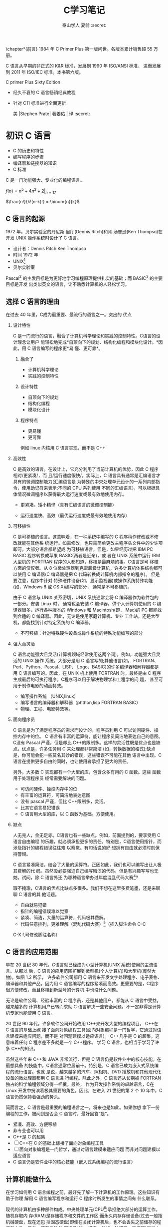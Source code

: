 #+TITLE:  C学习笔记
#+AUTHOR: 泰山学人   夏翁    :secret:
#+OPTIONS:H:2
#+OPTIONS:toc:2 

  \chapter*{前言}
  \fangsong \large 1984 年 C Primer Plus 第一版问世。各版本累计销售超 55 万册。

  C 语言从早期的非正式的 K&R 标准，发展到 1990 年 ISO/ANSI 标准， 进而发展到 2011 年 ISO/IEC 标准。本书第六版。




  C primer Plus Sixty Edition

  - 经久不衰的 C 语言畅销经典教程

  - 针对 C11 标准进行全面更新

   美 |Stephen Prate| 著姜佑 | 译 :secret:
  \songti

 


* 初识 C 语言

- C 的历史和特性
- 编写程序的步骤
- 编译器和链接器的知识
- C 标准

C 是一门功能强大、专业化的编程语言。

$f(n) = n^{5} + 4n^{2} + 2 |_{n=17}$

\begin{equation}
f(n) =
  \begin{cases}
    n/2       & \quad \text{if }\, n \, \text{ is even}\\[3pt]
    -(n+1)/2  & \quad \text{if }\, n \,\text{ is odd}
  \end{cases}


\end{equation}


$\frac{n!}{k!(n-k)!} = \binom{n}{k}$


\begin{bmatrix}
1 & 2 & 3\\
a & b & c
\end{bmatrix}

\begin{Vmatrix}
1 & 2 & 3\\\\
a & b & c
\end{Vmatrix}

\begin{equation} |x| =
  \begin{cases}
      -x & \mbox{if } x < 0,\\
      0 & \mbox{if } x = 0,\\
      x & \mbox{if } x > 0.
  \end{cases}
\end{equation}

** C 语言的起源

1972 年，贝尔实验室的丹尼斯.里厅(Dennis Ritch)和肯.汤普逊(Ken Thompso)在开发
UNIX 操作系统时设计了 C 语言。
- 设计者：Dennis Ritch Ken Thompso
- 时间 1972 年
- UNIX[fn:UNIX]
- 贝尔实验室

Pascal[fn:Pascal] 的主发目标是为更好地学习编程原理提供扎实的基础；而 BASIC[fn:BASIC] 的主要目标是开发
出类似英文的语言，让不熟悉计算机的人轻松学习。


** 选择 C 语言的理由

在过去 40 年里，C成为最重要、最流行的语言之一。突出的 优点
*** 设计特性

C 是一门流行的语言，融合了计算机科学理论和实践的控制特性。C语言的设计理念让用户
能轻松地完成*自顶向下的规划、结构化编程和模块化设计。*因此，用 C 语言编写的程序更*易
懂、更可靠*。
**** 融合了

- 计算机科学理论
- 实践的控制特性
**** 设计特性

- 自顶向下的规划
- 结构化编程
- 模块化设计
**** 程序特点

- 更易懂
- 更可靠

例如 linux 内核用 C 语言实现，而不是 C++

*** 高效性

C 是高效的语言。在设计上，它充分利用了当前计算机的优势，因此 C 程序相对/更紧凑/，而
且/运行速度很快/。实际上，C 语言具有通常是汇编语言才具有的微调控制能力(汇编语言是
为特殊的中央处理单元设计的一系列内部指令，使用助记符来表示;不同的 CPU 系列使用
不同的汇编语言)，可以根据具体情况微调程序以获得最大运行速度或最有效地使用内存。

- 更紧凑。矮小精悍（具有汇编语言的微调控制能）

- 运行速度快、高效（最优运行速度或最有效地使用内存）
*** 可移植性

C 是可移植的语言。这意味着，在一种系统中编写的 C 程序稍作修改或不修改就能在其他系
统运行。如需修改，也只需简单更改主程序头文件中的少许项即可。大部分语言都希望成
为可移植语言，但是，如果经历过把 IBM PC BASIC 程序转换成苹果 BASIC(两者是近亲)，或
者在 UNIX 系统中运行 IBM 大型机的 FORTRAN 程序的人都知道，移植是最麻烦的事。C语言是可
移植方面的佼佼者。从 8 位微处理器到克雷超级计算机，许多计算机体系结构都可以使用
C 编译器(C 编译器是把 C 代码转换成计算机内部指令的程序)。 但是要注意，程序中针对
特殊硬件设备(如，显示监视器)或操作系统特殊功能(如，Windows 8 或 OS X)编写的部分，
通常是不可移植的。

由于 C 语言与 UNIX 关系密切，UNIX 系统通常会将 C 编译器作为软件包的一部分。安装 Linux 时，
通常也会安装 C 编译器。供个人计算机使用的 C 编译器很多，运行各种版本的 Windows 和
Macintosh(即， Mac)的 PC 都能找到合适的 C 编译器。因此，无论是使用家庭计算机、专业
工作站，还是大型机，都能找到针对特定系统的 C 编译器。
- 不可移植：针对特殊硬件设备或操作系统的特殊功能编写的部分
*** 强大而灵活

C 语言功能强大且灵活(计算机领域经常使用这两个词)。例如，功能强大且灵活的 UNIX 操作
系统，大部分是用 C 语言写的;其他语言(如， FORTRAN、Perl、Python、Pascal、LISP、
Logo、BASIC)的许多编译器和解释器都是用 C 语言编写的。因此，在 UNIX 机上使用 FORTRAN
时，最终是由 C 程序生成最后的可执行程序。C程序可以用于解决物理学和工程学的问 题，
甚至可用于制作电影的动画特效。

- 编写操作系统 （UNIX,linux）
- 编写语言的编译器和解释器（phthon,lisp FORTRAN BASIC）
- 物理、工程、电影特效等。

*** 面向程序员

C 语言是为了满足程序员的需求而设计的，程序员利用 C 可以访问硬件、操控内存中的位。
C 语言有丰富的运算符，能让程序员简洁地表达自己的意图。C没有 Pascal 严谨，但是却比
C++的限制多。这样的灵活性既是优点也是缺点。优点是，许多任务用 C 来处理都非常简洁
(如，转换数据的格式);缺点是，你可能会犯一些莫名其妙的错误，这些错误不可能在其他
语言中出现。C 语言在提供更多自由的同时，也让使用者承担了更大的责任。

另外，大多数 C 实现都有一个大型的库，包含众多有用的 C 函数。这些 函数用于处理程序员
经常需要解决的问题。

- 可访问硬件、操控内存中的位
- 有丰富的运算符，可简洁地表达意图
- 没有 pascal 严谨，但比 C++限制多，灵活。
- 比其它语言易犯错误
- C 语言用大型的库，以 C 函数为基础。方便使用。

***  缺点 
   
人无完人，金无足赤。C语言也有一些缺点。例如，前面提到的，要享受用 C 语言自由编程
的乐趣，就必须承担更多的责任。特别是，C语言使用指针，而涉及指针的编程错误往往难
以察觉。有句话说的好:想拥有自由就必须时刻保持警惕。

C 语言紧凑简洁，结合了大量的运算符。正因如此，我们也可以编写出让人极其费解的代
码。虽然没必要强迫自己编写晦涩的代码，但是有兴趣写写也无妨。试问，除 C 语言外还
为哪种语言举办过年度混乱代码大赛[1]?

瑕不掩瑜，C语言的优点比缺点多很多。我们不想在这里多费笔墨，还是来聊聊 C 语言的其
他话题。

- 自由就易犯错
- 指针的编程错误难以觉察
- 紧凑、简洁，大量的运算符，代码极其费解。
- 代码任意排列，更难理解（混乱代码大赛）[fn:混乱码]（插入脚注命令 C-C
C-X f,可修改脚注名称）

** C 语言的应用范围

早在 20 世纪 80 年代，C语言就已经成为小型计算机(UNIX 系统)使用的主流语言。从那以
后，C 语言的应用范围扩展到微型机(个人计算机)和大型机(庞然大物)。如图 1.2 所示，
许多软件公司都用 C 语言来开发文字处理程序、电子表格、编译器和其他产品，因为用 C
语言编写的程序紧凑而高效。更重要的是，C程序很方便修改，而且移植到新型号的计算机
中也没什么问题。

无论是软件公司、经验丰富的 C 程序员，还是其他用户，都能从 C 语言中受益。越来越多的
计算机用户已转而求助 C 语言解决一些安全问题。不一定非得是计算机专家也能使用 C 语言。

20 世纪 90 年代，许多软件公司开始改用 C++来开发大型的编程项目。 C++在 C 语言的基础上嫁
接了面向对象编程工具(面向对象编程是一门哲学，它通过对语言建模来适应问题，而不是
对问题建模以适应语言)。 C++几乎是 C 的超集，这意味着任何 C 程序差不多就是一个 C++程序。
学习 C 语言，也相当于学习了许多 C++的知识。

虽然这些年来 C++和 JAVA 非常流行，但是 C 语言仍是软件业中的核心技能。在最想具备
的技能中，C语言通常位居前十。特别是，C 语言已成为嵌入式系统编程的流行语言。也就
是说，越来越多的汽车、照相机、DVD 播放机和其他现代化设备的微处理器都用 C 语言进
行编程。除此之外，C 语言还从长期被 FORTRAN 独占的科学编程领域分得一杯羹。最终，
作为开发操作系统的卓越语言，C在 Linux 开发中扮演着极其重要的角色。因此，在进入
21 世纪的第 2 个 10 年中，C语言仍然保持着强劲的势头。

简而言之，C 语言是最重要的编程语言之一，将来也是如此。如果你想
拿下一份编程的工作，被问到是否会 C 语言时，最好回答“是”。

- 紧凑、高效、方便移植
- 非专业也可以用
- C++是 C 的超集
- [ ]C++在 C 的基础上嫁接了面向对象编程工具
- [ ] 面向对象编程是一门哲学，通过对语言建模来适应问题
      而非对问题建模以适应语言
- C 语言仍是软件业中的核心技能（嵌入式系统编程的流行语言）

** 计算机能做什么

在学习如何用 C 语言编程之前，最好先了解一下计算机的工作原理。这些知识有助于你理
解用 C 语言编写程序和运行 C 程序时所发生的事情之间有 什么联系。

现代的计算机由多种部件构成。中央处理单元(CPU[fn:5])承担绝大部分的运算工作。随机存取内
存(RAM)是存储程序和文件的工作区;而永久内存存储设备(过去一般指机械硬盘，现在还包
括固态硬盘)即使在关闭计算机后，也不会丢失之前储存的程序和文件。另外，还有各种外
围设备(如， 键盘、鼠标、触摸屏、监视器)提供人与计算机之间的交互。CPU 负责处理程
序，接下来我们重点讨论它的工作原理。CPU 的工作非常简单，至少从以下简短的描述中看
是这样。它从内存中获取并执行一条指令，然后再从内存中获取并执行下一条指令，诸如
此类 (一个吉赫兹的 CPU 一秒钟能重复这样的操作大约十亿次，因此，CPU 能以惊人的速
度从事枯燥的工作)。CPU 有自己的小工作区——由若干个寄存器组成，每个寄存器都可以储
存一个数字。一个寄存器储存下一条指令的内存地址，CPU 使用该地址来获取和更新下一
条指令。在获取指令后，CPU 在另一个寄存器中储存该指令，并更新第 1 个寄存器储存下
一条指令的地址。 CPU 能理解的指令有限(这些指令的集合叫作指令集)。而且，这些指令
相当具体，其中的许多指令都是用于请求计算机把一个数字从一个位置移动到另一个位置。
例如，从内存移动到寄存器。

下面介绍两个有趣的知识。其一，储存在计算机中的所有内容都是数字。计算机以数字形
式储存数字和字符(如，在文本文档中使用的字母)。 每个字符都有一个数字码。计算机载
入寄存器的指令也以数字形式储存，指令集中的每条指令都有一个数字码。其二，计算机
程序最终必须以数字指令码(即，机器语言)来表示。

简而言之，计算机的工作原理是:如果希望计算机做某些事，就必须为其提供特殊的指令列
表(程序)，确切地告诉计算机要做的事以及如何做。

你必须用计算机能直接明白的语言(机器语言)创建程序。这是一项繁琐、 乏味、费力的任
务。计算机要完成诸如两数相加这样简单的事，就得分成类似以下几个步骤。

1.从内存位置 2000 上把一个数字拷贝到寄存器 1。
2.从内存位置 2004 上把另一个数字拷贝到寄存器 2。
3.把寄存器 2 中的内容与寄存器 1 中的内容相加，把结果储存在寄存器 1 中。
4.把寄存器 1 中的内容拷贝到内存位置 2008。
  而你要做的是，必须用数字码来表示以上的每个步骤!

如果以这种方式编写程序很合你的意，那不得不说抱歉，因为用机器语言编程的黄金时代
已一去不复返。但是，如果你对有趣的事情比较感兴趣， 不妨试试高级编程语言。

** 高级计算机语言和编译器

高级编程语言(如，C)以多种方式简化了编程工作。首先，不必用数字码表示指令;其次，使
用的指令更贴近你如何想这个问题，而不是类似计算机那样繁琐的步骤。使用高级编程语言，
可以在更抽象的层面表达你的想法，不用考虑 CPU 在完成任务时具体需要哪些步骤。例如，
对于两数相加， 可以这样写:


total = mine + yours;

对我们而言，光看这行代码就知道要计算机做什么;而看用机器语言写成的等价指令(多条
以数字码形式表现的指令)则费劲得多。但是，对计算机而言却恰恰相反。在计算机看来，
高级指令就是一堆无法理解的无用 据。编译器在这里派上了用场。编译器是把高级语言
程序翻译成计算机能理解的机器语言指令集的程序。程序员进行高级思维活动，而编译器
则负责处理冗长乏味的细节工作。

编译器还有一个优势。一般而言，不同 CPU 制造商使用的指令系统和编码格式不同。例如，
用 Intel Core i7 (英特尔酷睿 i7)CPU 编写的机器语言程序对于 ARM Cortex-A57 CPU
而言什么都不是。但是，可以找到与特定类型 CPU 匹配的编译器。因此，使用合适的编译
器或编译器集，便可把一种高级语言程序转换成供各种不同类型 CPU 使用的机器语言程序。
一旦解决了一个编程问题，便可让编译器集翻译成不同 CPU 使用的机器语言。

简而言之，高级语言(如 C、Java、Pascal)以更抽象的方式描述行为，不受限于特定 CPU
或指令集。而且，高级语言简单易学，用高级语言编程比用机器语言编程容易得多。

1964 年，控制数据公司(Control Data Corporation)研制出了 CDC 6600 计算机。这台庞
然大物是世界上首台超级计算机，当时的售价是 600 万美 元。它是高能核物理研究的首选。
然而，现在的普通智能手机在计算能力和内存方面都超过它数百倍，而且能看视频，放音
乐。

1964 年，在工程和科学领域的主流编程语言是 FORTRAN。虽然编程语言不如硬件发展那么
突飞猛进，但是也发生了很大变化。为了应对越来越大型的编程项目，语言先后为结构化
编程和面向对象编程提供了更多的支持。 随着时间的推移，不仅新语言层出不穷，而且现
有语言也会发生变化。

** 语言标准

目前，有许多 C 实现可用。在理想情况下，编写 C 程序时，假设该程序中未使用机器特定
的编程技术，那么它的运行情况在任何实现中都应该相同。要在实践中做到这一点，不同的
实现要遵循同一个标准。

C 语言发展之初，并没有所谓的 C 标准。1987 年，布莱恩·柯林汉(Brian Kernighan)和丹
尼斯·里奇(Dennis Ritchie)合著的 The C Programming Language(《C 语言程序设计》)第
1 版是公认的 C 标准，通常称之为 K&R C 或经典 C。特别是，该书中的附录中的“C 语言
参考手册”已成为实现 C 的指导 标准。例如，编译器都声称提供完整的 K&R 实现。虽然这
本书中的附录定 义了 C 语言，但却没有定义 C 库。与大多数语言不同的是，C语言比其他
语言更依赖库，因此需要一个标准库。实际上，由于缺乏官方标准，UNIX 实现 提供的库
已成为了标准库。

*** 第 1 个 ANSI/ISO C 标准

随着 C 的不断发展，越来越广泛地应用于更多系统中，C社区意识到需要一个更全面、更
新颖、更严格的标准。鉴于此，美国国家标准协会 (ANSI)于 1983 年组建了一个委员会
(X3J11)，开发了一套新标准，并 于 1989 年正式公布。该标准(ANSI C)定义了 C 语言和
C 标准库。国际标准化组织于 1990 年采用了这套 C 标准(ISO C)。ISO C 和 ANSI C 是
完全相同的 标准。ANSI/ISO 标准的最终版本通常叫作 C89(因为 ANSI 于 1989 年批准该
标 准)或 C90(因为 ISO 于 1990 年批准该标准)。另外，由于 ANSI 先公布 C 标 准，因
此业界人士通常使用 ANSI C。

在该委员会制定的指导原则中，最有趣的可能是:保持 C 的精神。委员 会在表述这一精神
时列出了以下几点:

信任程序员;

不要妨碍程序员做需要做的事;

保持语言精练简单; 只提供一种方法执行一项操作; 让程序运行更快，即使不能保证其可移
植性。

在最后一点上，标准委员会的用意是:作为实现，应该针对目标计算机来定义最合适的某特
定操作，而不是强加一个抽象、统一的定义。在学习 C 语言过程中，许多方面都反映了这
一哲学思想。

*** C99 标准

1994 年，ANSI/ISO 联合委员会(C9X 委员会)开始修订 C 标准，最终发 布了 C99 标准。
该委员会遵循了最初 C90 标准的原则，包括保持语言的精练简单。委员会的用意不是在 C
语言中添加新特性，而是为了达到新的目标。 第 1 个目标是，支持国际化编程。例如，提
供多种方法处理国际字符集。第 2 个目标是，“调整现有实践致力于解决明显的缺陷”。因
此，在遇到需要将 C 移至 64 位处理器时，委员会根据现实生活中处理问题的经验来添加
标准。第 3 个目标是，为适应科学和工程项目中的关键数值计算，提高 C 的适应性， 让
C 比 FORTRAN 更有竞争力。

这 3 点(国际化、弥补缺陷和提高计算的实用性)是主要的修订目标。 在其他方面的改变则
更为保守，例如，尽量与 C90、C++兼容，让语言在概念上保持简单。用委员会的话说:“
委员会很满意让 C++成为大型、功能强大的语言”。

C99 的修订保留了 C 语言的精髓，C仍是一门简洁高效的语言。本书指出了许多 C99 修改
的地方。虽然该标准已发布了很长时间，但并非所有的编译器都完全实现 C99 的所有改动。
因此，你可能发现 C99 的一些改动在自己的系统中不可用，或者只有改变编译器的设置才
可用。

*** C11 标准 维护标准任重道远。

标准委员会在 2007 年承诺 C 标准的下一个版本是 C1X，2011 年终于发布了 C11 标准。此次，委员会提出了一些新的指导原 则。出于对当前
编程安全的担忧，不那么强调“信任程序员”目标了。而且， 供应商并未像对 C90 那样很好
地接受和支持 C99。这使得 C99 的一些特性成为 C11 的可选项。因为委员会认为，不应要
求服务小型机市场的供应商支持其目标环境中用不到的特性。另外需要强调的是，修订标
准的原因不是因为原标准不能用，而是需要跟进新的技术。例如，新标准添加了可选项支
持当前使用多处理器的计算机。对于 C11 标准，我们浅尝辄止，深入分析这部分内容已
超出本书讨论的范围。

注意

本书使用术语 ANSI C、ISO C 或 ANSI/ISO C 讲解 C89/90 和较新标准共有的特性，用
C99 或 C11 介绍新的特性。有时也使用 C90(例如，讨论一个特性被首次加入 C 语言时)。

** 使用 C 语言的 7 个步骤

C 是编译型语言。如果之前使用过编译型语言(如，Pascal 或 FORTRAN)，就会很熟悉组建 C
程序的几个基本步骤。但是，如果以前使用的是解释型语言(如，BASIC)或面向图形界面语
言(如，Visual Basic)，或者甚至没接触过任何编程语言，就有必要学习如何编译。别担心，
这并不复杂。首先，为了让读者对编程有大概的了解，我们把编写 C 程序的过程分解成 7
个步骤(见图 1.3)。注意，这是理想状态。在实际的使用过程中，尤其是在较大型的项目中，
可能要做一些重复的工作，根据下一个步骤的情况来调整或改进上一个步骤。


图 1.3 编程的 7 个步骤
*** 第 1 步:定义程序的目标

在动手写程序之前，要在脑中有清晰的思路。想要程序去做什么首先自己要明确自己想做
什么，思考你的程序需要哪些信息，要进行哪些计算和控制，以及程序应该要报告什么信
息。在这一步骤中，不涉及具体的计算机语言，应该用一般术语来描述问题。

*** 第 2 步:设计程序

对程序应该完成什么任务有概念性的认识后，就应该考虑如何用程序来完成它。例如，用
户界面应该是怎样的?如何组织程序?目标用户是谁?准备花多长时间来完成这个程序?

除此之外，还要决定在程序(还可能是辅助文件)中如何表示数据，以及用什么方法处理数
据。学习 C 语言之初，遇到的问题都很简单，没什么可选的。但是，随着要处理的情况越
来越复杂，需要决策和考虑的方面也越来越多。通常，选择一个合适的方式表示信息可以
更容易地设计程序和处理数据。

再次强调，应该用一般术语来描述问题，而不是用具体的代码。但是， 你的某些决策可能
取决于语言的特性。例如，在数据表示方面，C的程序员就比 Pascal 的程序员有更多选择。

*** 第 3 步:编写代码

设计好程序后，就可以编写代码来实现它。也就是说，把你设计的程序翻译成 C 语言。这
里是真正需要使用 C 语言的地方。可以把思路写在纸上， 但是最终还是要把代码输入计算
机。这个过程的机制取决于编程环境，我们稍后会详细介绍一些常见的环境。一般而言，
使用文本编辑器创建源代码文件。该文件中内容就是你翻译的 C 语言代码。程序清单 1.1
是一个 C 源代码的 示例。

程序清单 1.1 C 源代码示例 

#+BEGIN_SRC C
#include <stdio.h>
  

int main(void)
{
int dogs;
 printf("How many dogs do you have?\n");
 scanf("%d", &dogs);
 printf("So you have %d dog(s)!\n", dogs);
 return 0;
}
#+END_SRC

在这一步骤中，应该给自己编写的程序添加文字注释。最简单的方式是使用 C 的注释工具
在源代码中加入对代码的解释。第 2 章将详细介绍如何在代码中添加注释。

*** 第 4 步:编译

接下来的这一步是编译源代码。再次提醒读者注意，编译的细节取决于编程的环境，我们
稍后马上介绍一些常见的编程环境。现在，先从概念的角度讲解编译发生了什么事情。

前面介绍过，编译器是把源代码转换成可执行代码的程序。可执行代码是用计算机的机器
语言表示的代码。这种语言由数字码表示的指令组成。如前所述，不同的计算机使用不同
的机器语言方案。C 编译器负责把 C 代码翻译成特定的机器语言。此外，C编译器还将源
代码与 C 库(库中包含大量的标准函数供用户使用，如 printf()和 scanf())的代码合并
成最终的程序(更精确地说，应该是由一个被称为链接器的程序来链接库函数，但是在大多
数系统中，编译器运行链接器)。其结果是，生成一个用户可以运行的可执行文件，其中
包含着计算机能理解的代码。

编译器还会检查 C 语言程序是否有效。如果 C 编译器发现错误，就不生成可执行文件并
报错。理解特定编译器报告的错误或警告信息是程序员要掌握的另一项技能。

*** 第 5 步:运行程序

传统上，可执行文件是可运行的程序。在常见环境(包括 Windows 命令提示符模式、UNIX
终端模式和 Linux 终端模式)中运行程序要输入可执行文件的文件名，而其他环境可能要
运行命令(如，在 VAX 中的 VMS[2])或一些其他机制。例如，在 Windows 和 Macintosh 
提供的集成开发环境(IDE) 中，用户可以在 IDE 中通过选择菜单中的选项或按下特殊键来
编辑和执行 C 程序。最终生成的程序可通过单击或双击文件名或图标直接在操作系统中运
行。

*** 第 6 步:测试和调试程序

程序能运行是个好迹象，但有时也可能会出现运行错误。接下来，应该检查程序是否按照
你所设计的思路运行。你会发现你的程序中有一些错误， 计算机行话叫作 bug。查找并修
复程序错误的过程叫调试。学习的过程中不可避免会犯错，学习编程也是如此。因此，当
你把所学的知识应用于编程时，最好为自己会犯错做好心理准备。随着你越来越老练，你
所写的程序中的错误也会越来越不易察觉。

将来犯错的机会很多。你可能会犯基本的设计错误，可能错误地实现了一个好想法，可能
忽视了输入检查导致程序瘫痪，可能会把圆括号放错地方，可能误用 C 语言或打错字，等
等。把你将来犯错的地方列出来，这份错误列表应该会很长。

看到这里你可能会有些绝望，但是情况没那么糟。现在的编译器会捕获许多错误，而且自
己也可以找到编译器未发现的错误。在学习本书的过程中，我们会给读者提供一些调试的
建议。

*** 第 7 步:维护和修改代码 45
   
创建完程序后，你发现程序有错，或者想扩展程序的用途，这时就要修改程序。例如，用
户输入以 Zz 开头的姓名时程序出现错误、你想到了一个更好的解决方案、想添加一个更
好的新特性，或者要修改程序使其能在不同的计算机系统中运行，等等。如果在编写程序
时清楚地做了注释并采用了合理的设计方案，这些事情都很简单。

*** 说明

编程并非像描述那样是一个线性的过程。有时，要在不同的步骤之间往复。例如，在写代
码时发现之前的设计不切实际，或者想到了一个更好的解决方案，或者等程序运行后，想
改变原来的设计思路。对程序做文字注释为今后的修改提供了方便。

许多初学者经常忽略第 1 步和第 2 步(定义程序目标和设计程序)，直接跳到第 3 步(编
写代码)。刚开始学习时，编写的程序非常简单，完全可以在脑中构思好整个过程。即使写
错了，也很容易发现。但是，随着编写的程序越来越庞大、越来越复杂，动脑不动手可不
行，而且程序中隐藏的错误也越来越难找。最终，那些跳过前两个步骤的人往往浪费了更
多的时间，因为他们写出的程序难看、缺乏条理、让人难以理解。要编写的程序越大越复
杂，事先定义和设计程序环节的工作量就越大。

磨刀不误砍柴工，应该养成先规划再动手编写代码的好习惯，用纸和笔记录下程序的目标
和设计框架。这样在编写代码的过程中会更加得心应手、 条理清晰。

** 编程机制

生成程序的具体过程因计算机环境而异。C是可移植性语言，因此可以在许多环境中使用，
包括 UNIX、Linux、MS-DOS(一些人仍在使用)、 Windows 和 Macintosh OS。有些产品会随
着时间的推移发生演变或被取代， 本书无法涵盖所有环境。

首先，来看看许多 C 环境(包括上面提到的 5 种环境)共有的一些方面。虽然不必详细了
解计算机内部如何运行 C 程序，但是，了解一下编程机制不仅能丰富编程相关的背景知识，
还有助于理解为何要经过一些特殊的步骤才能得到 C 程序。

用 C 语言编写程序时，编写的内容被储存在文本文件中，该文件被称为源代码文件
(source code file)。大部分 C 系统，包括之前提到的，都要求文件名以.c 结尾(如，
wordcount.c 和 budget.c)。在文件名中，点号(.)前面 的部分称为基本名(basename)，点
号后面的部分称为扩展名 (extension)。因此，budget 是基本名，c是扩展名。基本名与扩
展名的组合 (budget.c)就是文件名。文件名应该满足特定计算机操作系统的特殊要求。例
如，MS-DOS 是 IBM PC 及其兼容机的操作系统，比较老旧，它要求基本名不能超过 8 个
字符。因此，刚才提到的文件名 wordcount.c 就是无效的 DOS 文件名。有些 UNIX 系统限
制整个文件名(包括扩展名)不超过 14 个字符，而有些 UNIX 系统则允许使用更长的文件
名，最多 255 个字符。Linux、 Windows 和 Macintosh OS 都允许使用长文件名。

接下来，我们来看一下具体的应用，假设有一个名为 concrete.c 的源文件，其中的 C 源
代码如程序清单 1.2 所示。

程序清单 1.2 c 程序 

#+BEGIN_SRC C
#include <stdio.h>
 int main(void)
{
printf("Concrete contains gravel and cement.\n");
return 0;
}
#+END_SRC

如果看不懂程序清单 1.2 中的代码，不用担心，我们将在第 2 章学习相关 知识。
*** 目标代码文件、可执行文件和库

C 编程的基本策略是，用程序把源代码文件转换为可执行文件(其中包含可直接运行的机器
语言代码)。典型的 C 实现通过编译和链接两个步骤来完成这一过程。编译器把源代码转
换成中间代码，链接器把中间代码和其他代码合并，生成可执行文件。C 使用这种分而治
之的方法方便对程序进行模块化，可以独立编译单独的模块，稍后再用链接器合并已编译
的模块。通过这种方式，如果只更改某个模块，不必因此重新编译其他模块。另外，链接
器还将你编写的程序和预编译的库代码合并。
**** 用程序把源代码文件转换为可执行文件（编译程序及链接程序）
**** 两步：编译和链接
**** 编译

编译器把源代码转换成中间代码（obj）
**** 链接

把中间代码和其他代码合并，生成可执行文件。
**** 分而治之方便对程序模块化。

可以独立编译单独的模块，稍后再用链接器合并已编译的模块。通过这种方式，如果只改某
个模块，不必因此重新编译其他模块。另外，链接器还将你编写和程序和预编译的库代码合
并。

**** 中间文件有多种形式。

我们在这里描述的是最普遍的一种形式，即把源代码转换为机器语言代码，并把结果放在目
标代码文件(或简称目标文件)中(这里假设源代码只有一个文件)。虽然目标文件中包含机
器语言代码， 但是并不能直接运行该文件。因为目标文件中储存的是编译器翻译的源代码，
这还不是一个完整的程序。

****  目标代码文件缺失启动代码(startup code)。
***** 启动代码充当着程序和操作系统之间的接口。

例如，可以在 MS Windows 或 Linux 系统下运行 IBM PC 兼 容机。这两种情况所使用的硬
件相同，所以目标代码相同，/但是 Windows 和 Linux 所需的启动代码不同，/因为这些系
统处理程序的方式不同。

*****  目标代码还缺少库函数。

几乎所有的 C 程序都要使用 C 标准库中的函 数。例如，concrete.c 中就使用了
printf()函数。目标代码文件并不包含该函数的代码，它只包含了使用 printf()函数的指
令。printf()函数真正的代码储存 在另一个被称为库的文件中。

***** 库文件中有许多函数的目标代码。
****  链接器

的作用是，把你编写的目标代码、系统的标准启动代码和库代码这 3 部分合并成一个文件，
即可执行文件。对于库代码，链接器只会把程序中要用到的库函数代码提取出来(见图 1.4)。

图 1.4 编译器和链接器

简而言之，目标文件和可执行文件都由机器语言指令组成的。然而，目标文件中只包含编译
器为你编写的代码翻译的机器语言代码，可执行文件中还包含你编写的程序中使用的库函数
和启动代码的机器代码。

在有些系统中，必须分别运行编译程序和链接程序，而在另一些系统中，编译器会自动启动
链接器，用户只需给出编译命令即可。


接下来，了解一些具体的系统。

**** 目标文件和可执行文件都由机器语言指令组成
**** 目标文件只包含编译器为你编写的代码翻译的机器语言代码
**** 可执行文件中还包含你的程序中使用的库函数和启动代码的机器代码。

即：可执行文件=目标代码+库函数+启动代码
*** UNIX 系统

由于 C 语言因 UNIX 系统而生，也因此而流行，所以我们从 UNIX 系统开 始(注意:我们提
到的 UNIX 还包含其他系统，如 FreeBSD，它是 UNIX 的一个分支，但是由于法律原因不
使用该名称)。

**** 1.在 UNIX 系统上编辑

UNIX C 没有自己的编辑器，但是可以使用通用的 UNIX 编辑器，如 emacs、jove、vi 或 X
Window System 文本编辑器。作为程序员，要负责输入正确的程序和为储存该程序的文件起
一个合适的文件名。如前所述，文件名应该以.c 结尾。注意，UNIX 区分大小写。因 此，
budget.c、BUDGET.c 和 Budget.c 是 3 个不同但都有效的 C 源文件名。但是 BUDGET.C 是
无效文件名，因为该名称的扩展名使用了大写 C 而不是小写 c。


假设我们在 vi 编译器中编写了下面的程序，并将其储存在 inform.c 文件 中:

#+BEGIN_SRC C
#include <stdio.h>
int main(void)
{ 
printf("A .c is used to end a C program filename.\n"); 
return 0;
}
#+END_SRC

以上文本就是源代码，inform.c 是源文件。注意，源文件是整个编译过程的开始，不是结束。
**** 2.在 UNIX 系统上编译

虽然在我们看来，程序完美无缺，但是对计算机而言，这是一堆乱码。 计算机不明白
#include 和 printf 是什么(也许你现在也不明白，但是学到后面 就会明白，而计算机却
不会)。如前所述，我们需要编译器将我们编写的代码(源代码)翻译成计算机能看懂的代码
(机器代码)。最后生成的可执行文件中包含计算机要完成任务所需的所有机器代码。

以前，UNIX C 编译器要调用语言定义的 cc 命令。但是，它没有跟上标准发展的脚步，已
经退出了历史舞台。但是，UNIX 系统提供的 C 编译器通常来自一些其他源，然后以 cc
命令作为编译器的别名。因此，虽然在不同的系统中会调用不同的编译器，但用户仍可以
继续使用相同的命令。

编译 inform.c，要输入以下命令:

cc inform.c

几秒钟后，会返回 UNIX 的提示，告诉用户任务已完成。如果程序编写错误，你可能会看
到警告或错误消息，但我们先假设编写的程序完全正确 (如果编译器报告 void 的错误，说
明你的系统未更新成 ANSI C 编译器，只需删除 void 即可)。如果使用 ls 命令列出文件，
会发现有一个 a.out 文件(见图 1.5)。该文件是包含已翻译(或已编译)程序的可执行文件。
要运行该文件，只需输入:

a.out

输出内容如下:

A .c is used to end a C program filename.

 图 1.5 用 UNIX 准备 C 程序 如果要储存可执行文件(a.out)，应该把它重命名。否则，
该文件会被下一次编译程序时生成的新 a.out 文件替换。如何处理目标代码?C 编译器会创
建一个与源代码基本名相同的目标代码文件，但是其扩展名是.o。在该例中，目标代码文件
是 inform.o。然而， 却找不到这个文件，因为一旦链接器生成了完整的可执行程序，就会
将其删除。如果原始程序有多个源代码文件，则保留目标代码文件。学到后面多文件程序时，
你会明白到这样做的好处。

*** GNU 编译器集合和 LLVM 项目

GNU 项目始于 1987 年，是一个开发大量免费 UNIX 软件的集合(GNU 的 意思是“GNU’s Not
UNIX”，即 GNU 不是 UNIX)。GNU 编译器集合(也被称 为 GCC，其中包含 GCC C 编译器)是
该项目的产品之一。GCC 在一个指导委员会的带领下，持续不断地开发，它的 C 编译器紧
跟 C 标准的改动。GCC 有各种版本以适应不同的硬件平台和操作系统，包括 UNIX、Linux
和 Windows。用 gcc 命令便可调用 GCC C 编译器。许多使用 gcc 的系统都用 cc 作 为
gcc 的别名。

LLVM 项目成为 cc 的另一个替代品。该项目是与编译器相关的开源软件集合，始于伊利诺
伊大学的 2000 份研究项目。它的 Clang 编译器处理 C 代码，可以通过 clang 调用。有
多种版本供不同的平台使用，包括 Linux。2012 年，Clang 成为 FreeBSD 的默认 C 编译
器。Clang 也对最新的 C 标准支持得很好。

GNU 和 LLVM 都可以使用-v 选项来显示版本信息，因此各系统都使用 cc 别名来代替 gcc
或 clang 命令。以下组合:

cc -v

显示你所使用的编译器及其版本。

gcc 和 clang 命令都可以根据不同的版本选择运行时选项来调用不同 C 标 准。
gcc -std=c99 inform.c[3] gcc -std=c1x inform.c gcc -std=c11 inform.c

第 1 行调用 C99 标准，第 2 行调用 GCC 接受 C11 之前的草案标准，第 3 行调 用 GCC
接受的 C11 标准版本。Clang 编译器在这一点上用法与 GCC 相同。

*** Linux 系统

Linux 是一个开源、流行、类似于 UNIX 的操作系统，可在不同平台(包 括 PC 和 Mac)上
运行。在 Linux 中准备 C 程序与在 UNIX 系统中几乎一样，不同的是要使用 GNU 提供的
GCC 公共域 C 编译器。编译命令类似于:

gcc inform.c

注意，在安装 Linux 时，可选择是否安装 GCC。如果之前没有安装 GCC，则必须安装。通
常，安装过程会将 cc 作为 gcc 的别名，因此可以在命 令行中使用 cc 来代替 gcc。

欲详细了解 GCC 和最新发布的版本，请访问 http://www.gnu.org/software/gcc/index.html。
*** PC 的命令行编译器

C 编译器不是标准 Windows 软件包的一部分，因此需要从别处获取并安装 C 编译器。可
以从互联网免费下载 Cygwin 和 MinGW，这样便可在 PC 上通过命令行使用 GCC 编译器。
Cygwin 在自己的视窗运行，模仿 Linux 命令行环境，有一行命令提示。MinGW 在
Windows 的命令提示模式中运行。这和 GCC 的最新版本一样，支持 C99 和 C11 最新的一
些功能。Borland 的 C++编译器 5.5 也可以免费下载，支持 C90。

源代码文件应该是文本文件，不是字处理器文件(字处理器文件包含许多额外的信息，如字
体和格式等)。因此，要使用文本编辑器(如， Windows Notepad)来编辑源代码。如果使用
字处理器，要以文本模式另存文件。源代码文件的扩展名应该是.c。一些字处理器会为文
本文件自动添加.txt 扩展名。如果出现这种情况，要更改文件名，把 txt 替换成 c。

通常，C编译器生成的中间目标代码文件的扩展名是.obj(也可能是其他扩展名)。与 UNIX
编译器不同，这些编译器在完成编译后通常不会删除这些中间文件。有些编译器生成带.asm
扩展名的汇编语言文件，而有些编译器则使用自己特有的格式。

一些编译器在编译后会自动运行链接器，另一些要求用户手动运行链接器。在可执行文件
中链接的结果是，在原始的源代码基本名后面加上.exe 扩展名。例如，编译和链接
concrete.c 源代码文件，生成的是 concrete.exe 文件。 可以在命令行输入基本名来运行
该程序:

C>concrete
*** 集成开发环境(Windows)

许多供应商(包括微软、Embarcadero、Digital Mars)都提供 Windows 下的集成开发环境，
或称为 IDE(目前，大多数 IDE 都是 C 和 C++结合的编译 器)。可以免费下载的 IDE 有
Microsoft Visual Studio Express 和 Pelles C。利用集成开发环境可以快速开发 C 程
序。关键是，这些 IDE 都内置了用于编写 C 程序的编辑器。这类集成开发环境都提供了
各种菜单(如，命名、保存源代码 文件、编译程序、运行程序等)，用户不用离开 IDE 就能
顺利编写、编译和运行程序。如果编译器发现错误，会返回编辑器中，标出有错误的行号，
并简单描述情况。

初次接触 Windows IDE 可能会望而生畏，因为它提供了多种目标 (target)，即运行程序的
多种环境。例如，IDE 提供了 32 位 Windows 程序、 64 位 Windows 程序、动态链接库文
件(DLL)等。许多目标都涉及 Windows 图形界面。要管理这些(及其他)选择，通常要先创建
一个项目 (project)，以便稍后在其中添加待使用的源代码文件名。不同的产品具体步骤
不同。一般而言，首先使用【文件】菜单或【项目】菜单创建一个项目。选择正确的项目
形式非常重要。本书中的例子都是一般示例，针对在简单的命令行环境中运行而设计。
Windows IDE 提供多种选择以满足用户的不同需求。例如，Microsoft Visual Studio 提
供【Win32 控制台应用程序】选项。对于其他系统，查找一个诸如【DOS EXE】、【Console】或
【Character Mode】的可执行选项。选择这些模式后，将在一个类控制台窗口中运行可执
行程序。选择好正确的项目类型后，使用 IDE 的菜单打开一个 新的源代码文件。对于大多
数产品而言，使用【文件】菜单就能完成。你可能需要其他步骤将源文件添加到项目中。

通常，Windows IDE 既可处理 C 也可处理 C++，因此要指定待处理的程序是 C 还是 C++。
有些产品用项目类型来区分两者，有些产品(如，Microsoft Visual C++)用.c 文件扩展名
来指明使用 C 而不是 C++。当然，大多数 C 程序也可以作为 C++程序运行。欲了解 C 和
C++的区别，请参阅参考资料 IX。

你可能会遇到一个问题:在程序执行完毕后，执行程序的窗口立即消失。如果不希望出现这
种情况，可以让程序暂停，直到按下 Enter 键，窗口才消失。要实现这种效果，可以在程
序的最后(return 这行代码之前)添加下面一行代码:

getchar();

该行读取一次键的按下，所以程序在用户按下 Enter 键之前会暂停。有时根据程序的需要，
可能还需要一个击键等待。这种情况下，必须用两次 getchar():

getchar();

getchar();

例如，程序在最后提示用户输入体重。用户键入体重后，按下 Enter 键以输入数据。程序
将读取体重，第 1 个 getchar()读取 Enter 键，第 2 个 getchar() 会导致程序暂停，直
至用户再次按下 Enter 键。如果你现在不知所云，没关系，在学完 C 输出后就会明白。
到时，我们会提醒读者使用这种方法。

虽然许多 IDE 在使用上大体一致，但是细节上有所不同。就一个产品的系列而言，不同版
本也是如此。要经过一段时间的实践，才会熟悉编译器的工作方式。必要时，还需阅读使
用手册或网上教程。

Microsoft Visual Studio 和 C 标准在 Windows 软件开发中，Microsoft Visual Studio 及其免费版本 Microsoft Visual
Studio Express 都久负盛名，它们与 C 标准的关系也很重要。然而，微软鼓励程序员从
C 转向 C++和 C#。虽然 Visual Studio 支持 C89/90，但是到目前为止，它只选择性地支
持那些在 C++新特性中能找到的 C 标准(如，long long 类型)。而且，自 2012 版本起，
Visual Studio 不再把 C 作为项目类型的选项。尽管如此，本书中的绝大多数程序仍可用
Visual Studio 来编译。在新建项目时，选择 C++选项，然后选择【Win32 控制台应用程
序】，在应用设置中选择【空项目】。几乎所有的 C 程序都能与 C++程序兼容。所以，本
书中的绝大多数 C 程序都可作为 C++程序运行。或者，在选择 C++选项后，将默认的源
文件扩展名.cpp 替换成.c，编译器便会使用 C 语言的规则代替 C++。

*** Windows/Linux

许多 Linux 发行版都可以安装在 Windows 系统中，以创建双系统。一些存储器会为
Linux 系统预留空间，以便可以启动 Windows 或 Linux。可以在 Windows 系统中运行
Linux 程序，或在 Linux 系统中运行 Windows 程序。不能通过 Windows 系统访问 Linux
文件，但是可以通过 Linux 系统访问 Windows 文档。

*** Macintosh 中的 C 

目前，苹果免费提供 Xcode 开发系统下载(过去，它有时免费，有时付费)。它允许用户选
择不同的编程语言，包括 C 语言。

Xcode 凭借可处理多种编程语言的能力，可用于多平台，开发超大型的项目。但是，首先
要学会如何编写简单的 C 程序。在 Xcode 4.6 中，通过 【File】菜单选择【New
Project】，然后选择【OS X Application Command Line Tool】，接着输入产品名并选择
C 类型。Xcode 使用 Clang 或 GCC C 编译器来编译 C 代码，它以前默认使用 GCC，但是
现在默认使用 Clang。可以设置选择使用哪一个编译器和哪一套 C 标准(因为许可方面的
事宜，Xcode 中 Clang 的版本比 GCC 的版本要新)。

UNIX 系统内置 Mac OS X，终端工具打开的窗口是让用户在 UNIX 命令行环境中运行程序。苹
果在标准软件包中不提供命令行编译器，但是，如果下载了 Xcode，还可以下载可选的命
令行工具，这样就可以使用 clang 和 gcc 命 令在命令行模式中编译。
** 本书的组织结构

本书采用多种方式编排内容，其中最直接的方法是介绍 A 主题的所有内容、介绍 B 主题
的所有内容，等等。这对参考类书籍来说尤为重要，读者可以在同一处找到与主题相关的
所有内容。但是，这通常不是学习的最佳顺序。例如，如果在开始学习英语时，先学完所
有的名词，那你的表达能力一定很有限。虽然可以指着物品说出名称，但是，如果稍微学
习一些名词、动词、形容词等，再学习一些造句规则，那么你的表达能力一定会大幅提高。

为了让读者更好地吸收知识，本书采用螺旋式方法，先在前几个章节中介绍一些主题，在
后面章节再详细讨论相关内容。例如，对学习 C 语言而言，理解函数至关重要。因此，我
们在前几个章节中安排一些与函数相关的内容，等读者学到第 9 章时，已对函数有所了解，
学习使用函数会更加容易。与此类似，前几章还概述了一些字符串和循环的内容。这样，
读者在完全弄懂这些内容之前，就可以在自己的程序中使用这些有用的工具。

** 本书的约定

在学习 C 语言之前，先介绍一下本书的格式。 

*** 字体本书用类似在屏幕上或打印输

出时的字体(一种等宽字体)，表示文本程序和计算机输入、输出。前面已经出现了多次，如
果读者没有注意到，字体如下所示:


 #include <stdio.h>
 int main(void)
 { printf("Concrete contains gravel and cement.\n"); return 0;
 }

在涉及与代码相关的术语时，也使用相同的等宽字体，如 stdio.h。本书 用等宽斜体表示
 占位符，可以用具体的项替换这些占位符。例如，下面是一个声明的模型:

type_name variable_name; 这里，可用 int 替换 type_name，用 zebra_count 替换
variable_name。

*** 程序输出

本书用相同的字体表示计算机的输出，粗体表示用户输入。例如，下面是第 14 章中一个程
序的输出:60

Please enter the book title. Press [enter] at the start of a line to stop. My
Life as a BudgieNow enter the author.Mack  Zackle s 如上所示，以标准计算机字体显
示的行表示程序的输出，粗体行表示用户的输入。可以通过多种方式与计算机交互。在这里，
我们假设读者使用键盘键入内容，在屏幕上阅读计算机的响应。 
**** 1.特殊的击键
  
通常，通过按下标有 Enter、c/r、Return 或一些其他文字的键来发送指令。本书将这
  些按键统一称为 Enter 键。一般情况下，我们默认你在每行输入的末尾都会按下 Enter
  键。尽管如此，为了标示一些特定的位置，本书使 用[enter]显式标出 Enter 键。方括
  号表示按下一次 Enter 键，而不是输入 enter。

除此之外，书中还会提到控制字符(如，Ctrl+D)。这种写法的意思是，在按下 Ctrl 键(也
可能是 Control 键)的同时按下 D 键。


 
****  2.本书使用的系统
  
C 语言的某些方面(如，储存数字的空间大小)因系统而异。本书在示例中提到“我们的系
  统”时，通常是指在 iMac 上运行 OS X 10.8.4，使用 Xcode 4.6.2 开发系统的 Clang
  3.2 编译器。本书的大部分程序都能使用 Windows7 系 统的 Microsoft Visual Studio
  Express 2012 和 Pelles C 7.0，以及 Ubuntu13.04 Linux 系统的 GCC 4.7.3 进行编译。

 
****  3.读者的系统

  你需要一个 C 编译器或访问一个 C 编译器。C程序可以在多种计算机系统中运行，因此
  你的选择面很广。确保你使用的 C 编译器与当前使用的计算机 系统匹配。本书中，除了
  某些示例要求编译器支持 C99 或 C11 标准，其余大部分示例都可在 C90 编译器中运行。
  如果你使用的编译器是早于 ANSI/ISO 的老式编译器，在编译时肯定要经常调整，很不
  方便。与其如此，不如换个新的编译器。

  大部分编译器供应商都为学生和教学人员提供特惠版本，详情请查看供应商的网站。
  
*** 特殊元素

本书包含一些强调特定知识点的特殊元素，提示、注意、警告，将以如下形式出现在本书中:
- 边栏
 边栏提供更深入的讨论或额外的背景，有助于解释当前的主题。
- 提示
 提示一般都短小精悍，帮助读者理解一些特殊的编程情况。 
- 警告
用于警告读者注意一些潜在的陷阱。 注意提供一些评论，提醒读者不要误入歧途。

** 本章小结
 
C 是强大而简洁的编程语言。它之所以流行，在于自身提供大量的实用编程工具，能很好
 地控制硬件。而且，与大多数其他程序相比，C程序更容易从一个系统移植到另一个系统。

C 是编译型语言。C编译器和链接器是把 C 语言源代码转换成可执行代码的程序。
用 C 语言编程可能费力、困难，让你感到沮丧，但是它也可以激发你的兴趣，让你兴奋、
满意。我们希望你在愉快的学习过程中爱上 C。

** 复习题

 复习题的参考答案在附录 A 中。 

*** 1.对编程而言，可移植性意味着什么?

*** 2.解释源代码文件、目标代码文件和可执行文件有什么区别?

*** 3.编程的 7 个主要步骤是什么?

***  4.编译器的任务是什么?

***  5.链接器的任务是什么?

** 编程练习 我们尚未要求你编写 C 代码，该练习侧重于编程过程的早期步骤。

1.你刚被 MacroMuscle 有限公司聘用。该公司准备进入欧洲市场，需要一个把英寸单位转
换为厘米单位(1 英寸=2.54 厘米)的程序。该程序要提示用户输入英寸值。你的任务是定义
程序目标和设计程序(编程过程的第 1 步和第 2 步)。


[1].国际 C 语言混乱代码大赛(IOCCC，The International Obfuscated C Code Contest)。
这是一项国际编程赛事，从 1984 年开始，每年举办一次(1997、 1999、2002、2003 和
2006 年除外)，目的是写出最有创意且最让人难以理解 的 C 语言代码。——译者注

[2].VAX(Virtual Address eXtension)是一种可支持机器语言和虚拟地址的 32 位小型计算
机。VMS(Virtual Memory System)是旧名，现在叫 OpenVMS， 是一种用于服务器的操作系
统，可在 VAX、Alpha 或 Itanium 处理器系列平台 上运行。——译者注

[3].GCC 最基本的用法是:gcc [options] [filenames]，其中 options 是所需的参 数，
filenames 是文件名。——译者注



* C 语言概述
本章介绍以下内容：
- 运算符：=
- 函数：main()、printf()
- 编写一个简单的 C 程序
- 创建整形变量，为其赋值并在屏幕上显示其值
- 换行字符
- 如何在程序中写注释，创建包含多个函数的程序，发现程序的错误
- 什么是关键字

C 程序是什么样子的？浏览本书，能看到许多示例。初见 C 程序会觉得有些古怪，程序中的许
多{、cp-tor 和 ptr++这样的符号。然而，在学习 C 的过程中，对这些符号和 C 语言特有的其他
符号会越来越熟悉，甚至会喜欢上它们。如果熟悉与 C 相关的其他语言，会对 C 语言有似曾相
识的感觉。本章，我们从演示一个简单的程序示例开始，解释该程序的功能。同时，强调一
些 C 语言的基本特性。
** 简单的 C 程序示例

我们来看一个简单的 C 程序，如程序清单 2.1 所示。该程序演示了用 C 语言编程的一些基本特
性。请先通读程序清单 2.1，看看自己是否能明白该程序的用途，再认真阅读后面的解释。

程序清单 2.1 first.c 程序

#+BEGIN_SRC C
        // This is 2.1 first.c
        //first
        //
        //Created by Mac on<2020-04-16 Thu>
        //Copyright @ 2020 Mac All rights reserved.
        //
        #include<stdio.h>
        int main(void)  /*一个简单的C程序*/
      {
      int num;  /*定义一个名为num的变量*/
      num=1;  /*为num赋一个值*/
      printf("I am a simple");  /*使用printf()函数*/
      printf("computer.\n");
printf("My favorite number is %d because it is first.\n",num);
return 0;
    }

#+END_SRC 

输出内容为：

I am a simple computer.

My favorite number is 1 because it is first.

程序调整

程序的输出是否在屏幕上一闪而过？某些窗口环境会在单独的窗口运行程序，然后在程序运
行结束后自动关闭窗口。如果遇到这种情况，可以在程序中加代码，让窗口等待用户按下一
个键后才关闭。一种方法是，在程序的 return 语句前加一行代码：

getchar();

这行代码让程序等待击键，窗口会在用户按下一个键后才关闭。在第八章详细介绍
getchar()的内容。

** 示例解释

把程序清单 2.1 分析两遍。第 1 遍（快速概要）概述程序中每行代码的作用，帮助读者初步了
解程序。第 2 遍（程序细节）详细分析代码的具体含义，帮助读者深入理解程序。

图 2.1 总结了组成 C 程序的几个部分，图中包含的元素比第 1 个程序多

如何插入图：[[./2.1.pdf]]
函数中 C 的 6 种语句：
- 标号语句
- 复合语句
- 表达式语句
- 选择语句
- 迭代语句
- 跳转语句

C 语言语句的构成：

- 关键字
- 标识符
- 运算符
- 数据

*** 第 1 遍：快速概要

本节简述程序中的每行代码的作用。下一节详细讨论代码的含义。

#include<stdio.h> ←包含另一个文件

该行告诉编译器把 stdio.h 中的内容包含在当前程序中。stdio.h 是 C 编译器软件包的标准部
分，它提供键盘输入和屏幕输出的支持。

int main(void) ←函数名

C 程序包含一个或多个函数，它们是 Ctkcyr 基本模块。程序清单 2.1 的程序中有一个名为
main()的函数。圆括号表明 main()是一个函数名。int 表明 main()函数返回一个整数，void
表明 main()不带任何参数。int and void 是标准 ANSI C 定义 main()的一部分（）如果使用
ANSI C 之前的编译器，可省略 void;考虑兼容的问题，使用较新的 C 编译器。

/*一个简单的 C 程序*/  ←注释

注释在/*和*/两个符号之间，这些注释能提高程序的可读性。注释只是帮助读者理解程序，
编译器会忽略它们。

{  ←函数体开始

左花括号表示函数定义开始，右花括号（}）表示函数定义结束。

int num;  ←声明

该声明表明，将使用一个名为 num 的变量，而且 num 是 int(整形)类型。

num=1;  ←赋值表达式语句

语句 num=1;把值 1 赋给名为 num 的变量。

printf("I am a simple");  ←调用一个函数

该语句使用 printf()函数，在屏幕上显示 I am a simple，光标停在同一行。printf()是标
准的 C 库函数。在程序中使用函数叫作*调用函数*。

printf("computer.\"); ←调用另一个函数

接下来调用的这个 printf()函数在上条语句打印出来的内容后面加上"computer"。代码\n 告
诉计算机另起一行，即把光标移至下一行。

printf("My favorite number is %d because it is first.\n",num);

最后调用的 printf()把 num 的值（1）内嵌在用双引号括起来的内容中一并打印。%d 告诉计算
机以何种形式输出 num 的值，打印在何处。

return 0;  ←return 语句

C 函数可以给调用方提供（或返回）一个数。目前，可暂时把该行看作是结束 main()函数的
要求。

}   ←结束

必须以右花括号表示程序结束。

*** 第 2 遍：程序细节

浏览完程序清单 2.2 后，仔细分析程序。再次强调，将逐行分析程序中的代码，以每行代码
为出发点，深入分析代码背后的细节，为更全面的学习 C 语言编程的特性夯实基础。

**** 1.#include 指令和头文件

#include<stdio.h>

这是程序的第一行。#include<stdio.h>的作用相当于把 stdio.h 文件中的所有内容都输入该
行所在的位置。实际上，这是一种“拷贝-粘贴”的操作。

include 文件提供了一种方便的途径共享许多程序共有的信息。

#include 这行代码是一条 C 预处理器指令(proprocessor directive)。通常，C编译器在编译
#前会对源代码做一些准备工作，即预处理（proprocessing）。

所有的 C 编译器软件都提供 stdio.h 文件。该文件中包含了供编译器使用的输入和输出函数
（如，printf()）信息。该文件名的含义是标准输入/输出头文件。通常，在 C 程序顶部的信
息集合被称为头文件（header）。

在大多数情况下，头文件包含了编译器创建最终可执行程序要用到的信息。例如，头文件中
可以定义一些常量，或者指明函数名以及如何使用它们。但是，函数的实际代码在一个预编
译代码的库文件中。简而言之，头文件帮助编译器把你的程序正确的组合在一起。

ANSI/ISO C 规定了 C 编译器必须提供哪些头文件。有些程序要包含 stdio.h，而有些不用。特
定 C 实现的文档中应该包含对 C 库函数的说明。这些说明确定了使用哪些函数需要包含哪些头
文件。例如，要使用 printf()函数，必须包含 stdio.h 头文件。省略必要的头文件可能不会
影响某一特定程序，但是最好不要这样做。本书每次用到库函数，都会用#include 指令包含
ANSI/ISO 标准指定的头文件。

注意 为何不内置输入和输出

读者一定很好奇，为何不把输入和输出这些基本功能内置在语言中。原因之一是，并非所有
的程序都会用到 I/O（输入/输出）包。轻装上阵表现了 C 语言的哲学。正是这种经济使用资
源的原则，使得 C 语言成为流行的嵌入式编程语言（例如，编写控制汽车自动燃油系统或蓝
光播放机芯片的代码）。#include 中的#符号表明，C预处理器在编译器接手之前处理这条指
令。本书后面章节中会介绍更多预处理器指令的示例，第 16 章将更详细地讨论相关内容。

**** 2.main()函数

int main(void);

程序清单 2.2 中的第 2 行表明该函数名为 main。的确，main 是一个极其普通的名称，但是这是
唯一的选择。C程序一定从 main()函数开始执行（目前不必考虑例外的情况）。坠子 main()
函数，你可以任意命名其他函数，而且 main()函数必须是开始的函数。圆括号有什么功能？
用于识别 main()是一个函数。很快你将学到更多的函数。目前而言，只需记住函数是 C 语序
的基本模块。

int 是 main()函数的返回类型。表明 main()函数返回的值是整数。返回到哪里？返回给操作
系统。我们将在第 6 章再来探讨这个问题。

通常，函数名后面的圆括号中包含一些传入函数的信息。该例中没有传递任何信息。因此，
圆括号内是单词 void（第 11 章次介绍把信息从 main()函数传回操作系统的另一种形式）。

如果浏览旧式的 C 代码，会发现程序以如下形式开始：

main()

C90 标准勉强接受这种形式，但是 C99 和 C11 标准不允许这样写。因此，即使你使用的编译器
允许，也不要这样写。

你还会看到下面这种形式：

void main()

一些编译器允许这样写，但是所有的标准都未认可这种写法。因此，编译器不必接受这种形
式，而且许多编译器都不能这样写。需要强调的是，只要坚持使用标准形式，把程序从一个
编译器移至另一个编译器时就不会出什么问题。

**** 3.注释

/*一个简单的程序*/

在程序中，被/**/两个符号括起来的部分是程序的注释。写注释能让他人（包括自己）更容
易明白你所写的程序。C语言注释的好处之一是，可将注释放在任意的地方，甚至是与要解
释的内容在同一行。较长的注释可单独放一行或多行。在/*和*/之间的内容都会被编译器忽
略。下面列出了一些有效和无效的注释形式：

/*这是一条 C 注释。*/

/*这也是一条注释，

被分成了两行。*/

/*

也可以这样写注释。

*/

/*这条注释无效，因为缺少了结束标记。

C99 新增了另一种风格的注释，普遍用于 C++和 Jave。这种新风格使用//符号创建注释，仅限
于单行。

//这种注释只能写成一行。

int rigue;//这种注释也可置于此。

因为一行末尾就标志着注释的结束，所以这种风格的注释只需在注释开始下标明//符号即可。

这种新形式的注释是为了解决旧形式注释存在的潜在问题。假设有下面的代码：

#+BEGIN_SRC C

/*

希望能运行

*/

x=100;

Y=200;

/* 其它内容已省略。 */

#+END_SRC
接下来，假设你决定删除第 4 行，但不小心删掉了第 3 行（*/）。代码如下所示：

#+BEGIN_SRC C
/*

希望能运行。

y=200;

/*其他内容已省略。*/

#+END_SRC 

  现在，编译器把第 1 行的/*和第 4 行的*/配对，导致 4 行代码全部成了注释（包括应作为代码
的那一行）。而//形式的注释只对单行有效，不会导致这种“消失代码”的问题。

一些编译器可能不支持这一特性。还有一些编译器需要更改设置，才能支持 C99 或 C11 的特性。

  考虑到只有一种注释风格过于死板乏味，本书在示例中采用两种风格的注释。

**** 4.花括号、函数体和块

{

…

}

  程序清单 2.1 中，花括号把 main()函数括起来。一般而言，所有的
C 函数都使用花括号标记函数体的开始和结束。这是规定，不能省略。只有花括号（{}）能
起这种作用，圆括号（（））的方括号（[]）都不行。

  花括号还可用于把函数中的多条语句合并为一个单元或块。如果读者熟悉 Pascal、ADA、
Modula-2 或者 Algol， 就会明白花括号在 C 语言中的作用类似于这些语言中的 begin 和 end。

**** 5.声明

int num;

程序清单 2.1 中，这行代码叫作声明(declaration)。声明是 C 语言最重要的特性之一。在该
例中，声明完成了两件事。

其一，在函数中有一个名为 num 的变量（variable）。

其二，int 表明 num 是一个整数（即没有小数点或小数部分的数）。int 是一种数据类型。编
译器使用这些信息为 num 变量在内存中分配存贮空间。分号在 C 语言中是大部分语句和声明的
平分，不像在 Pascal 中只是语句间的分隔符。

int 是 C 语言的一个关键字（keyword），表示一种基本的 C 语言数据类型。关键字是语言定义
的单词，不能做其他用途。例如，不能用 int 作为函数名我变量名。但是，这些关键字在该
语言外不起作用，所以把一只猫或一个可爱的小孩叫 int 是可以的（尽管某些地方的当地习
俗或法律可能不允许）。

示例中的 num 是一个标识符(indentifier)，也就一个变量、函数或其他实体的名称。因此，
声明把特定标识符与计算机内存中的特定位置联系起来，同时也确定了储存在某位置的信息
类型或数据类型。

在 C 语言中，所有变量都必须先声明才能使用。这章法着必须列出程序中用到的所有变量名
及其类型。

以前的 C 语言，还要求把变量声明在块的顶部，其他语句不能在任何声明的前面。也就是说，
main()函数体如下所示：

#+BEGIN_SRC C
int main()//旧规则
{
int doors;
int dogs;
doors=5;
dogs=3;
//其他语句

}

#+END_SRC

C99 和 C11 遵循 C++的惯例，可以把声明放在块中任何位置。尽管如此，首次使用变量之前一
定要先声明它。因此，如果编译器支持这一新特性，可以这样编写上面的代码：
#+BEGIN_SRC C
int main()   //目前的C规则
{
//一些语句
int doors;
doors=5;//第1次使用doors
//其他语句
int dogs;
dogs=3;//第1次使用dogs
//其他语句
}
#+END_SRC  

为了与旧系统更好地兼容，本书沿用最初的规则（即把变量声明都写在块的顶部）。

现在，读者可能有 3 问题：
- 什么是数据类型？
- 如何命名？
- 为何要声明变量？

***** 数据类型

C 语言可以处理多种类型的数据，如整数、字符和浮点数。把变量声明为整形或字符类型，
计算机才能正确地储存、读取和解释数据。下一章将详细介绍 C 语言中的各种数据类型。

***** 命名

给变量命名时要使用有意义的变量或标识符（如，程序中需要一个变量数狗，该变量名应该
是 dog_count 而不是 x3）。如果变量名无法清楚地表达自身的用途，可在注释中进一步说明。
这是一种良好的编程习惯和编程技巧。

C99 和 C11 允许使用更长的标识符名，但是编译器中识别前 63 年字符。对于外部标识符（参阅
第 12 章），只允许使用 31 个字符。（以前 C90 只允许 6 个字符），这是一个很大的进步。旧式
编译器通常最多只允许使用 8 个字符）。实际上，你可以使用更长的字符，但是编译器会忽
略超出的字符。也就是说，如果有两个标识符名都有 63 个字符，只有一个字符不同，那么编
译器会识别这是两个不同的名称。如果两个标识符都是 64 个字符，只有最后一个字符不同，
那么编译器可能交其视为同一个名称，也可能不会。标准并未定义在这种情况下会发生什么。

可以用小写字母、大写字母、数字和下划线（——）来命名。而且，名称的第 1 个字符必须是
字符或下划线，不能是数字。表 2.1 给出了一些示例。
表 2.1 有效和无效的名称
|------------+------------+--------------|
| 有效的名称 | 无效的名称 | 原因         |
|------------+------------+--------------|
| wiggles    | $2]**      | 首字不为字母 |
| cat2       | 2cat       |              |
| Hot_Tub    | Hot-Tub    | 仅可用下划线 |
| taxRate    | tax rate   | 不能用空格   |
| _kcab      | don't      | '不能用      |
|------------+------------+--------------|


*大小写字母* 

*数字*

*下划线*

*首字不能为数字*

*C99 及 C11 长度 63 个字符*

*外部标识符长度为 31 个*

*C90 只允许 8 个字符*

*操作系统及 C 库标识符首字符默认下划线*

操作系统和 C 库经常使用以一个或两个下划线字符开始的标识答（如，_kcab），因此最好避
免在自己的程序中使用这种名称。标准标签都以一个或两个下划线字符开始，如库标识符。
这样的标识符都是保留的。这意味着，虽然使用它们没有语法错误，但是会导致名称冲突。

C 语言的名称区分大小写，即把一个字母的大写和小写视为两个不同的字符。因此，stars 和
Stars、STARS 都不同。

为了让 C 语言更加国际化，C99 和 C11 根据通用字符名（即 UCN）机制添加了扩展字符集。其中
包函了除英文字母以外的部分字符。欲了解详细内容，请参阅附录 B 的“参考资料 VII：扩展
字符支持”。

***** 声明变量的四个理由

一些更老的语言（如，fortran 和 basic 的最初形式）都允许直接使用变量，不必先声明。为
何 c 语言不采用这种简单易行的方法？原因如下。

把所有变量放在一处，方便读者查找和理解程序的用途。如果变量名都是有意义的（如，
taxtate 而不是 r），这样做效果很好。如果变更名无法表述清楚，在注释中解释变量的含义。
这种方法让程序的可读性更高。

声明变量会促使在编写程序之前做一些计划。程序在开始时要获得哪些信息？希望程序如何
输出？表示数据最好的方式是什么？

声明变量有助于发现隐藏在程序中的小错误，如变量名拼写错误。例如，假设在某些不需要
声明就可以直接使用变量的语言中，编写如下语句：

RADIUS1=20.R;

在后面的程序中，误写成：

CIRCUM=6.28*RADIUSl;

你不小心把数字 1 打成小写字母 l。这些语言会创建一个新的变量 RADIUSl，并使用该变量中
的值（也许是 0，也许是垃圾值），导致赋给 CIRCUM 的值是错误值。可能要花很长时间才能
查出原因。这种错误在 c 语言中不会发生（除非你很不明智地声明了两个极其相似的变量），
因为编译器在发现未声明的 RADIUS1 时会报错。

如果事先未声明变量，c程序将无法通过编译。如果前几个理由还不足以说服你，这个理由
总可以让你认真考虑一下了。

如果要声明变量，应该声明在何处？前面提到过，c99 之前的标准要求氢声明都置于块的顶
部，这样规定的好处是：把声明放在一起更容易理解程序的用途。c99 允许在需要时才声明
变量，这样做的好处是：在给变量赋值之前声明变量，就不会忘记给变量赋值。但是实际上，
许多编译器都不支持 c99。

**** 6.赋值

num=1;

程序清单中的这行代码是赋值表达式语句。赋值是 c 语言的基本操作之一。该行代码的意思
是“反值 1 赋给变量 num”。在执行 int num;声明时，编译器在计算机内存中为变量 num 预留了
空间，然后在执行这行赋值表达式语句时，把值储存在之前预留的位置。可以给 num 赋不同
的值，这 num 之所以被称为变量（variable）的原因。注意，该赋值表达式语句从右侧把值
赋到左侧。另外，该语句以分号结尾，如图 2.2 所示。

其中等号为赋值运算符

**** 7.printf()函数

printf("I am a simple");

printf("computer.\n");

printf("My favorite number is %d because it is first.\n",num);

这三行都使用了 C 语言的一个标准函数：printf()。圆括号表明 printf 是一个函数名。圆括
号内的内容是从 main()函数传递给 printf()函数的信息。例如，上面的第 1 行把 I am a
simple 传递给 printf()函数。该信息被称为参数，或者更确切地说，是函数的实际参数
（actual argument），【在 C 语言中，实际参数（简称实参）是传递给函数的特定值，形式
参数（简称形参）是函数中用于储存值的变量。第 5 章中将详述相关内容。】printf()函数
用参数来做什么？该函数会查看双引号中的内容，并将其打印在屏幕上。

第 1 行 printf()演示了在 C 语言中如何调用函数。只需输入函数名，把所需的参数填入圆括号
即可。当程序运行到这一行时，控制权被转给命名的函数（该例中是 printf()）。函数执行
结束后，控制权被返回至主调函数（calling function），该例中是 main()。

第 2 行 printf()函数的双绰号中的\n 字符并未输出。这是为什么？\n 的意思是换行。\n 组合
（依次输入这两个字符）代表一个换行符（newline charactor）。对于 printf()而言，这
的意思是“在下一行的最左加开始新的一行”。也就是说，打印换行符的效果与在键盘按下
Enter 键相同。既然如此，为何不在键入 printf()参数时直接使用 Enter 键？因为编辑器可能
认为这是直接的命令，而不是储存在源代码中的指令。换名话说，如果直接按下 Enter 键，
编辑器会退出当前行并开始新的一行。但是，换行符公会影响程序输出的显示格式。

换行符是一个转义序列（escape sequence）。转义序列用于代表难以表示或无法输入的字
符。如，\t 代表 Tab 键，\b 代表 Backspace 键（退格键）。每个转义序列都以反斜杠字符（\n）
开始。我们在第 3 章再来探讨相关内容。

这样，就解释了为什么 3 行 printf()语句只打印出两行：第 1 个 printf()打印的内容中不含换
行符，但是第 2 和第 3 个 printf()中都有换行符。

第 3 个 printf()还有一些不明之处：参数中的%d 在打印时有什么作用？先来看该函数的输出：

My favorite number is 1 because it is first.

对比发现，参数中的%d 被数字 1 代替了，而 1 就是变量 num 的值。%d 相当于是一个占位符，其
作用是指明输出 num 值的位置。该行和下面的 BASIC 语句很像：

PRINT"My favorite number is ";num;because it is first."

实际上，C语言的 printf()比 BASIC 的这条语句做的事情多一些。%提醒程序，要在该处打印
一个变更，d表明把变量作为十进制整数打印。printf()函数名中的 f 提醒用户，这是一种格
式化打印函数。printf()函数有多种打印变量的格式，包括小数和十六进制整数。后面章节
在介绍数据类型时，会详细介绍相关内容。

**** 8.return 语句

return 0;

return 语句是程序清单 2.1 的最后一条语句。int main(void)中的 int 表明 main()函数应返
回一个整数。C标准要求 main()这样做。有返回值的 C 函数要有 return 语句。该语句以 return
关键字开始，后面是待返回的值，并以分号结尾。如果遗漏 main()函数中的 return 语句，程
序在运行至最外面的右花括号（}）时会返回 0。因此，可以省略 main()函数末尾的 return 语
句。但是，不要在其他有返回值的函数中漏掉它。因此，强烈建议读者养成在 main()函数中
保留 return 语句的好习惯。在这种情况下，可将其看作是统一代码风格。但对于某些操作系
统（包括 Linux 和 UNIX），return 语句有实际的用途。第 11 章再详述这个主题。


** 简单程序的结构 

分析过一个具体的程序示例后，了解一个程序的基本结构。程序由一个或多个函数组成，必
须有 main()函数。函数由函数头和函数体组成。函数头包括函数名、传入该函数的信息类型
和函数的返回类型。通过函数名后的圆括号可识别出函数，圆括号里可能为空，可能有参数。
函数体被花括号括起来，由一系列语句、声明组成，如图 2.4 所示。本章的程序示例中有一
条声明，声明了程序使用的变量名和类型。然后是一条赋值表达式语句，变量被赋给一个值。
接下来是 3 条 printf()语句，调用 printf()函数 3 次。最后，main()以 return 语句结束。
#+BEGIN_SRC C

int main(void)//函数头
{
int num;//声明
num=1;//语句
printf("%d is neat. \n",num);//语句
return 0;//语句
}
#+END_SRC

图 2.4 函数包含函数头和函数体

阐而言之，一个简单的 C 程序的格式如下：

#+BEGIN_SRC C
#include<stdio.h>
int main(void)
{
语句
return 0;
}
#+END_SRC

(大部分语句都以分号结尾。)

** 提高程序可读性的技巧

编写可读性高和程序是良好的编程习惯。可读性高的程序更容易理解，以后也更容易修改和
更正。抽调程序的可读性还有助于理清编程思路。

前面介绍过两种提高程序可读性的技巧：选择有意义的函数名和写注释。注意，使用这两种
技巧时应相得益彰，避免重复啰嗦。如果变量名是 width, 就不必写注释说明该变量表示宽
度，但是如果变量名是 video_routine_4，就要解释一下该变量名的含义。

提高程序可读性的第 3 个技巧是：在函数中用空行分隔概念上的多个部分。例如，程序清单
2.1 中用窄把声明部分和程序的其他部分区分开来。C语言并未规定一定要使用空行，但是多
使用空行能提高程序的可读性。

提高程序可读性的第 4 个技巧是：每条语句各占一行。同样，这也不是 C 语言的要求。C语言
的格式比较自由，可以把多条语句放在一行，也可以每条语句独占一行。下面的语句都没问
题，但是不好看：
#+BEGIN_SRC C
int main(void){int four; four
=
4;
printf(
"%d\n",
four);return 0;}
#+END_SRC

分号告诉编译器一条语句在哪里结束、下一条语句在哪里开始。如果按照本章示例的约定来
编写代码（见图 2.5），程序的逻辑会更清晰。

#+BEGIN_SRC C
  int main(void)/*把2音寻（测水深的单位）转换成英尺*/---写注释
  {
  int feet,fathoms;//使用有意义的变量名
                   //使用空行
  fathoms=2;
  feet=6*fathoms;  //每行一条语句
  printf("There are %d feet in %d fathoms!\n",feet,fathoms);
  return 0;
  }
#+END_SRC

图 2.5 提高程序的可读性

** 进一步使用 C
本章的第 1 年程序相当简单，下面的程序清单 2.2 也不太难。

程序清单 2.2 fathm_ft.c 程序

#+BEGIN_SRC C
//fathm_ft.c --把2音寻转换成英寸

#include<stdio.h>
int main(void)
{
int feet,fathoms;
fathoms=2;
feet=6*fathoms;
printf("There are %d feet in %d fathoms!\n",feet,fathoms);
printf("Yes, I said%d feet!\n",6*fathoms);
return 0;
}
#+END_SRC

与程序清单 2.1 相比，以上代码有什么新内容？这段代码提供了程序描述，声明了多个变量，
进行了乘法运算，并打印了两个变量的值。下面更详细地分析这些内容。

*** 程序说明

程序在开始处有一条注释（使用新的注释风格），给出了文件名和程序的目的。写这种程序
说明很简单、不费时，而且在以后浏览或打印程序时很有帮助。

*** 多条声明

接下来，程序在一条声明中声明了两个变量，而不是一个变量。为此，要在声明中用逗号隔
开两个变量（feet 和 fathoms）。也就是说，

int feet,fathoms;

和

int feet;

int fathoms;

等价。

*** 乘法

然后，程序进行了乘法运算。利用计算机强大的计算能力来计算 6 乘以 2。C 语言和许多其他
语言一样，用*表示乘法。因此，语句

feet=6*fathoms;

的意思是“查找变量 fathoms 的值，用 6 乘以该值，并把计算结果赋给变量 feet”。

*** 打印多个值

最后，程序以新的方式使用 printf()函数。如果编译并运行该程序，输出应该是这样：

There are 12 feet in 2 fathoms!

Yes, I said 12 feet!

程序的第 1 个 printf()中进行了两次替换。双引号后面的第 1 个变量（feet）替换了双引号中
的第 1 个%d；双绰号后面的第 2 个变量（fathoms）替换了双引号中的第 2 个%d。注意，待输出
的变量列于双引号的后面。还要注意，变量之间要用逗号隔开。

第 2 个 printf()函数说明待打印的值不一定是变量，只要可求值得出合适类型值的项即可，
如 6*fathoms。

该程序涉及的范围有限，但它是把章寻转换成英寸程序的核心部分。还需要把其他值通过交
互的方式赋给 feet，其方法将在后面章节中介绍。

** 多个函数 

目前为止，介绍的几个程序只使用了 printf()函数。程序清单 2.3 演示了除 main()以外，如
何把自己的函数加入程序中。

程序清单 2.3 two_func.c 程序
#+BEGIN_SRC C
//two_func.c --一个文件中包含两个函数
#include<stdio.h>
void butler(void);//ANSI/ISO C函数原型
int main(void)
{
printf("I will summon the butler function.\n");
butler();
printf("Yes. Bring me some tea and writeable DVDs.\n");
return 0;
}
void butler(void)//函数定义开始
{
printf("You rang, sir?\n");
}
#+END_SRC

该程序输出如下：

I will summon the butler function.

You rang, sir?

Yes. Bring me some tea and writeable DVDs.

butler()函数在程序中出现了 3 次。第 1 次是函数原型（prototype），告知编译器在程序中
要使用该函数；第二次以函数调用（function call）的形式出现在 main()中；最后一次出
现在函数定义（function definition）中，函数定义既是函数本身的源代码。下面逐一分
析。

C90 标准新增了函数原型，旧式的编译器可能无法识别（稍后将介绍），如果使用这种编译
器应该怎么做）。函数原型是一种声明形式，告知编译器正在使用某函数，因此函数原型也
被称为函数声明（function declaration）。函数原型还指明了函数的属性。例如，
butler()函数原型中的第 1 个 void 表明，butler()函数没有返回值（通常，被调函数会向主
调函数返回一个值），但是 butler()函数没有）。第 2 个 void(butler(void)中的 void)的意
思是 butler()函数不带参数。因此，当编译器运行至此，会检查 butler()是否使用得当。注
意，void 在这里的意思是“空的”，而不是“无效”。

早期的 C 语言支持一种更简单的函数声明，只需指定返回类型，不用描述参数：

void butler();

早期的 C 代码中的函数声明就类似上面这样，还是现在的函数原型。

C90、C99 和 C11 标准都承认旧版本的形式，但是也表明了会逐渐淘汰这种过时的写法。如果
使用以前写的 C 代码，就需要把旧式声明转换成函数原型。后面章节会继续介绍函数原型的
相关内容。

接下来继续分析程序。在 main()中调用 butler()很简单，写出函数名和圆括号即可。当
butler()执行完毕后，程序会继续执行 main()中的下一条语句。

程序的最后部分是 butler()函数的定义，其形式和 main()相同，都包含函数头和用花括号括
起来的函数体。函数头重述了函数原型的信息：butler()不带任何参数，且没有返回值。如
果使用老式的编译器，请去掉圆括号中的 void。

注意，何时执行 butler()函数取决于它在 main()中被调用的位置，而不是 butler()定义在文
件中的位置。例如，把 butler()函数的定义放在 main()定义之前，不会改变程序的执行顺序，
butler()函数仍然在两次 printf()调用之间被调用。记住，无论 main()在程序文件处于什么
位置，所有的 C 程序都从 main()开始执行。但是，C的惯例是把 main()放在开头，因为它提供
了程序的基本框架。

C 标准建议，要为程序中用到的所有函数提供函数原型。标准 include 文件（包含文件）为标
准库函数提供可函数原型。例如，在 C 标准中，stdio.h 文件包含了 printf()的函数原型。第
6 章最后一个示例演示了如何使用带返回值的函数，第 9 章交详细全面地介绍函数。

** 调试程序

现在，可以编写一个简单的 C 程序，但是可能会犯一些简单的错误。程序的错误通常叫做 bug，
找出并修正错误的过程叫做调试（debug）。程序清单 2.4 是一个有错误的程序，看看你能找
出几处。
程序清单 2.4 nogood.c 程序
#+BEGIN_SRC C
//nogood.c --有错误的程序
#include<stdio.h>
int main(void)
(
int n,int n2, int n3;//该程序有多处错误
n=5;
n2=n*n;
n3=n2*n2;
printf("n=%d,n squared=%d, n cubed=%d\n",n,n2,n3)
return 0;
)
#+END_SRC

*** 语法错误

程序清单 2.4 中有多处语法错误。如果不遵循 C 语言的规则就会犯语法错误。这类似于英文中
的语法错误。例如，看看这个句子：Bugs frustrate be can. 该句子中的英文单词都是有
效的单词（即，拼写正确），但是并未按照正确的顺序组织句子，而且用词也不妥。C语言
的语法错误指的是，把有效的 C 符号放在错误的地方。

nogood.c 程序中有哪些错误？其一，main()函数体使用圆括号来代替花括号。这就是把 C 符
号用错了地方。其二，变量声明应该这样写：

int n,n2,n3;

或者，这样写：

int n;

int n2;

int n3;

其三，main()中的注释末尾漏掉了*/(另一种修改方案是，用//替换，吾即用此)。最后，
printf()语句末尾漏掉了分号。

如何发现程序的语法错误？首先，在编译之前，浏览源代码看是否能发现一些明显的错误。
接下来，查看编译器是否发现错误，检查程序的语法错误是它的工作之一。在编译程序时，
编译器发现错误会报告错误信息，指出每一处错误的性质和具体位置。

尽管如此，编译器也有出错的时候。也许某处隐藏的语法错误会导致编译器误判。例如，由
于 nogood.c 程序未正确声明 n2 和 n3，会导致编译器在使用这些变量时发现更多问题。实际上，
有时有用把编译器报告的所有错误逐一修正，仅修正第 1 条或前几处错误后，错误信息就会
少很多。继续这样做，直到编译器不再报错。编译器另一个常见的毛病是，报错的位置比真
正的错误位置滞后一行。例如，编译器在编译下一行时才会发现上一行缺少分号。因此，如
果编译器报错某行缺少分号，请检查上一行。

*** 语义错误

语义错误是指意思上的错误。例如，考虑这个句子：Scornful derivatives sing
greenly(轻蔑的衍生物不熟练地唱歌)。句子中的形容词、名词、动词和副词都在正确的位
置上，所以语法正确。但是却让人不知所云。在 C 语言中，如果遵循了 C 规则，但是结果不正
确，那就是犯了语义错误。程序示例中有这样的错误：

n3=n2*n2;

此处，n3 原意表示 n 的 3 次方，但是代码中的 n3 被设置成 n 的 4 次方（n2=n*n）。

编译器无法检测语义错误，因为这类错误并未违反 C 语言的规则。编译器无法了解你的真正
意图，所以你只能自己找出这些错误。例如，假设你修正了程序的语法错误，程序应该如程
序清单 2.5 所示：

程序清单 2.5stillbad.c 程序

#+BEGIN_SRC C 
//stillbad.c --修复了语法错误的程序
#include<stdio.h>
int main(void)
{
int n,n2,n3;
//该训育有一个语义错误
n=5;
n2=n*n;
n3=n2*n2;
printf("n=%d,n squared=%d, n cubed=%d\n",n,n2,n3);
return 0;
}
#+END_SRC

该程序的输出如下：

n=5,n squared=25,n cubed=625

如果对简单的立方比较熟悉，就会注意到 625 不对。下一步是跟踪程序的执行步骤，找出程
序如何得出这个答案。对于本例，通过查看代码就会发现其中的错误，但是，还应该学习更
系统的方法。方法之一是，把自己想象成计算机，跟着程序的步骤一步一步地执行。下面，
来试试这种方法。

main()函数体一开始就声明了 3 个变量：n,n2,n3.你可以画出 3 个盒子并把变量名写在盒子上
来模拟这种情况（见图 2.6）。接下来，程序把 5 赋给变量 n。何以在标签为 n 的盒子里写上
5.接着，程序把 n 和 n 相乘，并把乘积赋给 n2。因此，查看标签为 n 的盒子，其值 是 5，5 乘以
5 得 25，于是把 25 放进标签为 n2 的盒子里。为了模拟下一条语句（n3=n2*n2）.查看 n22 盒子，
发现其值是 25。25 乘以 25 得 625，把 625 放进标签为 n3 的盒子。原来如此！程序中计算的是 n2
的平方，不是 n2 乘以 n 得到 n 的 3 次方。

对于上面程序示例，检查程序的过程可能过于繁琐。但是，用这种方法一步一步查看程序的
执行情况，通常是发现程序问题所在的良方。

*** 2.7.3 程序状态

通过逐步跟踪程序的执行步骤，并记录每个变量，便可监视程序的状态。程序状态
（program state）是在程序的执行过程中，某给定点上所有变量值的集合。它是计算机头
前状态的一个快照。

刚刚讨论了一种跟踪程序状态的方法：自己模拟计算机逐步执行程序。但是，如果程序中有
10000 次循环，这种方法恐怕行不通。不过，可以跟踪一小部分循环，看看程序是否按照预
期的方式执行。另外，还要考虑一种情况：很可能按照自己所想去执行程序，而不是根据实
际写出来的代码去执行。因此，要尽量忠实代码来模拟。

定位主义错误的另一种方法是：在程序中 的关键点插入窗外的 printf()语句，以监视制定
变量值的变化。通过查看值的变化可以了解程序的执行情况。对程序的执行满意后，便可删
除额外的 printf()语句，然后重新编译。

检测程序状态的第 3 种方法是使用调试器。调试器（debugger）是一种程序，让你一步一步
运行另一个程序，并检查该唾弃变量的值。调试器有不同的使用难度和复杂度。较高级的调
试器会显示正在执行的源代码行号。这在检查有多条执行路径的程序时很方便，因为很容易
知道正在执行哪条路径。如果你的编译器自带调试器，现在可以花点时间学会怎么使用它。
例如，试着调试一下程序清单 2.4.

** 关键字和保留标识符 

关键字是 C 语言的词汇。它们以 C 而言比较特殊，不能用它们作为标识符（如，变量名）。许
多关键字用于指定不同的类型，如 int。还有一些关键字（如，if ）用于控制程序中语句
的执行顺序。在表 2.2 中所列的 C 语言关键字中，粗体表示是 C90 标准新增的关键字，
斜体表示 C99 标准新增的关键字，粗斜体表示的是 C11 标准新增的关键字。
表 2.2 ISO C 关键字
|----------+----------+------------+--------------------|
| auto     | extern   | short      | while              |
|----------+----------+------------+--------------------|
| break    | float    | *signed*   | /*_Alignas*/       |
|----------+----------+------------+--------------------|
| case     | fort     | sizeof     | /*_Alignof*/       |
|----------+----------+------------+--------------------|
| char     | goto     | static     | /*_Atomic*/        |
|----------+----------+------------+--------------------|
| *const*  | if       | struct     | /*_Bool*/          |
|----------+----------+------------+--------------------|
| continue | /inline/ | switch     | /*_Complex*/       |
|----------+----------+------------+--------------------|
| default  | int      | typedef    | /*_Generic*/       |
|----------+----------+------------+--------------------|
| do       | long     | union      | /*_Imaginary*/     |
|----------+----------+------------+--------------------|
| double   | register | unsigned   | /*_Noreturn*/      |
|----------+----------+------------+--------------------|
| else     | restrict | void       | /*_Static_assert*/ |
|----------+----------+------------+--------------------|
| *enum*   | return   | *volatile* | /*_Thread_local*/  |
|----------+----------+------------+--------------------|

如果使用关键字不当（如，用关键字作为变量名），编译器会将其视为语法错误。还有一些
保留标识符（reserved identifier），C语言已经指定了它们的用途或保留它们的使用权，
如果你使用这些标识符来表示其他意思会导致一些问题。因此，尽管它们也是有效的名称，
不会引起语法错误，也不能随便使用。保留标识符包括那些以下划线字符开头的标识符和标
准库函数名，如 printf()。

** 关键概念

编程是一件富有挑战性的事情。程序员要具备抽象和逻辑的思维，并谨慎地处理细节问题
（编译器会强迫你注意细节问题）。平时和朋友交流时，可能用错几个单词，犯一两个语法
错误，或者说几句不完整的句子，但是对方能明白你想说什么。而编译器不允许这样，对它
而言，几乎正确仍然是错误。

编译器不会在下面擀到的概念性问题上帮助你。因此，在这一章中介绍一些关键概念帮助读
者弥补这部分的内容。

在本章中，读者的目标应该是理解什么是 C 程序。可以把程序看作是你希望计算机如何完成
任务的描述。编译器负责处理一些细节工作，例如把你要计算机完成的任务转换成底层的机
器语言（如果从量化方面来解释编译器所做的工作，它可以把 1KB 的源文件创建成 60KB 的可
执行文件；即使是一个很简单的 C 程序民要用大量的机器语言来表示）。由于编译器不具有
真正的智能，所以你必须用编译器能理解的术语表达你的意图，这些术语就是 C 语言标准规
定的形式规则（尽管有些约束，但总比直接用机器语言方便得多）。

编译器希望接收到特定格式的指令，在本章已经介绍过。作为程序员的任务是，在符合 C 标
准的编译器框架中，表达你希望程序应该如何完成任务的想法。

** 本章小结

C 程序由一个或多个 C 函数组成。每个 C 程序必须包含一个 main()函数，这是 C 程序要调用的第
1 个函数。简单的函数由函数头和后面的一对花括号组成，花括号中是由声明、语句组成的
函数体。

在 C 语言中，大部分语句都以分号结尾。声明为变量创建变量名和标识该变量中储存的数据
类型。变量名是一种标识符。赋值表达式语句把赋值给变量，或者更一般地说，把值赋给存
储空间。函数表达式语句用于调用指定的已命名函数。调用函数执行完毕后，程序会返回到
函数调用后面的语句继续执行。

printf()函数用于输出想要表达的内容和变量的值。

一门语言的语法是一套规则，用于管理语言中各有效语句组合在一直的方式。语句的主义是
语句要表达的意思。编译器可以检测出语法错误，但是程序里的主义错误只有在编译完之后
才能从程序的行为中表现出来。检查程序是否有主义错误要跟踪程序的状态，即程序每执行
一步后所有变量的值。

最后，关键字是 C 语言的词汇。

** 复习题

复习题的参考答案在附录 A 中。

*** C 语言的基本模块是什么？（函数）

*** 什么是语法错误？写出一个英语例子和 C 语言例子。
 不遵循 C 语言的规则，把有效的 C 语言符号放在错误的地方。
 Bugs frustrate be can.
 Bugs can be frustrate.
 int a;b;c;
 correct:
 int a,b,c;
 or 
 int a;
 int b;
 int c;

 3.什么是主义错误？

*** 写出一个英语例子和 C 语言例子。

 遵循了 C 语言的规则，但结果不正确，即为语义错误。
 如：A tiger is a strong man.
 求立方：
 //语义错误作业
 #+BEGIN_SRC C
 #incluse<stdio.h>
 int main(int argc,const char*argv[])
 {
 int n,n2,n3;
 n=5;
 n2=n*n;
 n3=n2*n2;
 printf("n 为%d,n的平方是：%d,n的立方是：%d\n",n,n2,n3);
 }
 #+END_SRC

 
*** Indiana Sloth 编写了下面的程序，并征求你的意见。请帮助他评定。
 #+BEGIN_SRC C
 include studio.h
 //correct:
 #include<stdio.h>
 int main{void}/*该程序打印一年有多少周/*
 int main(void)//
 (
 {//correct
 int s
 int s;//correct
 s:=56;
 s=56;//correct
 print(There are s weeks in a year.);
 printf("There are %d weeks in a year.\n",s);//correct
 return 0;

 )
 }//correct

 #+END_SRC
 10 多处错误

*** 假设下面 4 例子都是完整程序中的一部分，它们都输出什么结果？
- a. printf("Baa Baa Black Sheep.");
printf("Have you any wool?\n");

Baa Baa Black Sheep.Have you any wool?

b.printf("Begone!\nO creature of lard!\n");
Begone!
O creature of lard!

C.printf("What?\nNo/nfish?\n");
What?
No/nfish?

d. int num;
num=2;
printf("%d+%d=%d",num,num,num+num);
2+2=4

*** 在 main、int、function、char、=中，哪些是 C 语言的关键字？
int,char

*** 如何以下面的格式输出变量 words 和 lines 的值（这里，3020 和 350 代表两个变量的值）？
There were 3020 words and 350 lines.

printf("There are %d words and %d\n",words,lines);

*** 考虑下面的程序：
#+BEGIN_SRC C
#include<stdio.h>
int main(void)
{
int a,b;
a=5;
b=2;//第7行
b=a;//第8行
a=b;//第9行
printf("%d %d\n",b,a);
return 0;
}
#+END_SRC

请问，在执行完第 7、第 8、第 9 行后，程序的状态分别是什么？

执行第 7 行
a=5
b=2

执行第 8 行：
a=5
b=5

执行第 9 行
b=5
a=5

a 与 b 相等皆为 5.

*** 考虑下面的程序：
#+BEGIN_SRC C
#include<stdio.h>
int main(void)
{
int x,y;
x=10;
y=5;//第7行
y=x+y;//第8 行
x=x*y;//第9 行
printf("%d %d\n",x,y);
return 0;
}
#+END_SRC

请问，在执行完第 7、8、9 行后，程序的状态分别是什么？

第 7 行
x=10
y=5

第 8 行
x=10
y=15

第 9 行
y=15
x=150

** 编程练习

纸上得来终觉浅，绝知此事要躬行。读者应该试着编写一两个简单程序，体会一下编写程序
是否和阅读本章介绍的这样轻松。题目中会给出一些建议，但是应该尽量自己思考这些问题。
一些编程答案练习的答案可在出版商网站获取。

*** 1.
编写一个程序，调用一次 printf()函数，把你的姓名打印在一行。再调用一次 printf()函数，
把你的姓名打印在一行。输出应如下所示（当然要把示例的内容换成你的姓名）
#+BEGIN_SRC C
#include<stdio.h>
int main(int argc,const char*argv[])
{
printf("Xia le zhai\n");
printf("Xia\n");
printf("le zhai\n");
printf("Xia le zhai\n");
return 0;
}
#+END_SRC

*** 2
编写一个程序，打印你的姓名和地址。
#+BEGIN_SRC C
#include<stdio.h>
int main(int argc,const char*argv[])
{
printf("My name is: Xia le zhai\n");
printf("My address :Taian Road 281#\n");
return 0;
}
#+END_SRC

*** 3
编写一个程序把你的年龄转换成天数，并显示这两个值。这里不用考虑闰年的问题。
#+BEGIN_SRC C
#include<stdio.h>
int main(int argc,const char*argv[])
{
int age,days;
age=55;
days=age*365;
printf("Your age is %d,and you have spend %d days!\n",age,days);
return 0;
}

#+END_SRC

*** 4
编写一个程序，生成以下输出：
For he's a jolly good fellow!

For he's a jolly good fellow!

For he's a jolly good fellow!

Which nobody can deny!

除了 main()函数以外，该程序还要调用两个自定义函数：一个名为 jolly(),用于打印前 3 条
消息，调用一次打印一条；另一个函数名为 deny(),打印最后一条消息。

#+BEGIN_SRC C
#include<stdio.h>
void jolly(void);//声明自定义函数
void deny(void);
int main(int argc,const char*argv[])
{
jolly();
jolly();
jolly();
deny();
return 0;
}
void jolly(void)//函数定义开始
{
printf("For he's a jolly good fellow!\n");
}

void deny(void)
{
printf("Which nobody can deny!\n");
}
#+END_SRC

*** 5 
编写一个程序，生成以下输出：

Brazil, Russia, India, China

India, China,

Brazil, Russia

除了 main()以外，该程序还要调用两个自定义函数：一个名为 br(),调用一次打印一次
“Brazil, Russia”；另一个名为 ic()，调用一次打印一次“India, China”。其他内容在
main()函数中完成。
#+BEGIN_SRC C
#include<stdio.h>
void br(void);//声明函数
void ic(void);
int main(int argc,const char*argv[])
{
br();
printf(",");
ic;
printf("\n");
ic();
printf(",\n");
br();
printf("\n");
return 0;
}
void br(void)
{
printf("Brazil, Russia");
}

void ic(void)
{
printf("India, China");
}
#+END_SRC

*** 6

编写一个程序，创建一个整形变量 toes，并将 toes 设置为 10。程序中还要计算 toes 的两倍和
toes 的平方。该程序应打印 3 个值，并分别描述以示区分。
#+BEGIN_SRC C
#include<stdio.h>
int main(int argc,const char*argv[])
{
int toes;
toes=10;
printf("Toes is %d, it's double number is:%d, it's squared is %d.\n",toes,2*toes,toes*toes);
return 0;
}
#+END_SRC

*** 7 
许多研究表明，微笑益处多多。编写一个程序，生成以下格式的输出：

Smile!Smile!Smile!
Smile!Smile!
Smile！

该程序要定义一个函数，该函数被调用一次打印一次“Smile!”，根据程序的需要使用该函数。

#+BEGIN_SRC C
#include<stdio.h>
void smile(void);
int main(int argc,const char*argv[])
{
smile();
smile();
smile();
printf("\n");
smile();
smile();
printf("\n");
smile();
printf("\n");
return 0;
}
void smile(void)
{
printf("Smile!");
}
#+END_SRC

*** 8 

在 C 语言中，函数可以调用另一个函数。编写一个程序，调用一个名为 one_three()的函数。
该函数在一行打印单词“one”，再调用第 2 个函数 two()，然后在另一行打印单词“three”。
two()函数在一行显示单词“two”。main()函数在调用 one_three()函数前要打印短语
“starting now:”，并在调用完毕后显示短语“done!”。因此，该程序的输出应如下所示：

starting now:

one

two

three

done!

#+BEGIN_SRC C
#include<stdio.h>
void one_three(void);//声明函数
void two(void);
int main(int argc,const char*argv[])
{
printf("starting now:\n");
one_three();
printf("done!\n");
return 0;
}
void two(void)
{
printf("two\n");
}
void one_three(void)
{
printf("one\n");
two();
printf("three\n");
}
#+END_SRC

* 数据和 C

本章介绍以下内容：

关键字：int short long unsigned char float double _Bool _Complex _Imaginary

运算符：sizeof()

函数：scanf()

整数类型的浮点型常数，如何声明这些类型的变量

如何使用 printf()和 scanf()函数读写不同类型的值。

程序离不开数据。把数字、字母和文字输入计算机，利用这些数据完成某些任务。如，需要
计算一份利息或显示一份葡萄洒商的排序列表。本章除了介绍如何读取数据外，还将教会读
者如何操控数据。

C 语言提供两大系列的多种数据类型。本章详细介绍两大数据类型：整数类型和浮点类型，
讲解这些数据是什么、如何声明它们、如何以及何时使用它们。除此之外，还将介绍常量和
变量的区别。读者很快就能看到第 1 个交互式程序。

** 示例程序

本章仍从一个简单的程序开始。如果发现有不熟悉的内容，别担心，稍后会详细解释。该程
序的意图比较明了，请着编译并运行程序清单 3.1 中的源代码。为了节省时间，在输入源代
码时省略注释。

程序清单 3.1platinum.c 程序

#+BEGIN_SRC C
  // platinum.c -- your weight in platinum 
  #include<stdio.h>
int main(int argc,const char*argv[])
{
float weight;//你的体重
float value;//相等重量的白金价值
printf("Are you worth your weight in platinum?\n");
printf("Let's check it out.\n");
printf("Please enter your weight in pounds: ");
//获取用户的输入
scanf("%f",&weight);
//假设白金的价格是每盎司转换为金衡盎司
value=1700.0*weight*14.5833;
printf("Your weight in platinum is worth $%.2f.\n",value);
printf("You are easily worth that! If platinum prices drop,\n");
printf("eat more to maintain your value.\n");
return 0;
}
#+END_SRC

提示错误与警告

如果输入程序时打错（如漏了一个分号），编译器会报告语法错误消息。然而，即使输入正
确无误，编译器也可能给出一些警告，如“警告：从 double 类型转换成 float 类型可能会丢失
数据”。错误消息表明程序中有错，不能进行编译。而警告则表明，尽管编写的代码有效，
但可能还是程序员想要的。警告并不终止编译。特殊的警告与 C 如何处理 1700.0 这样的值有
关。本例不必理会这个问题，本章稍后会进一步说明。

输入该程序时，可以把 1700.0 改成贵金属白金当前的市价，但是还要改动 14.5833，该数是 1
英镑的金衡盎司数（金衡盎司用于衡量贵金属，而英镑常衡盎司用于衡量人的体重）。

注意，“enter your weight”的意思是输入你的体重，然后按下 Enter 或 Return 键（还要键入
体重后就一直等着）。按下 Enter 键是告知计算机，你已完成输入数据。该唾弃需要你输入
一个数字（如 155），而不是单词（如，too mush）。如果输入字母而不是数字，会导致程
序出问题。这个问题要用 if 语句来解决（详见第 7 章），因此请先输入数字。下面是程序的
输出示例：

Are you worth your weight in platinum?

Let's check it out.

Please enter your weight in pounds: 156

Your weight in platinum is worth $3867491.25.

You are easily worth that! If platinum preces drop,

eat more to maintain your value.

程序调整

即使用第 2 章介绍的方法，在程序中添加下面一行代码：

getchar（）；

程序的输出是否依旧在屏幕上一闪而过？本例需要调用两次 getchar（）函数：

getchar（）；
getchar（）；

getchar（）函数读取下一个输入字符，因此程序会等待用户输入。在这种情况下，键入 156
并按下 Enter（或 Return 键）（发送一个换行符），然后 scanf（）读取键入的数字，第 1 个
getchar（）读取换行符，第 2 个 getchar（）让程序暂停，等待输入。

*** 程序中的新元素

程序清单 3.1 中包含 C 语言的一些新元素。

注意，代码中使用了一种新的变量声明。前面的例子只使用了整数类型的变量（int），但
是本使用了浮点数类型（float）的变量，以便处理更大范围的数据。float 类型可以储存带
小数的数字。

程序中演示了常量的几种新写法。现在可以使用带小数点的数了。

为了打印新类型的变量，在 printf（）中使用%f 来处理浮点值。%.2f.中的.2 用于精确控制
输出，指定输出的浮点数只显示小数点后面两位。

scanf（）函数用于读取键盘的输入。%f 说明 scanf（）要读取用户从键盘输入的浮点数，
&weight 告诉 scanf（）把输入的值给名为 weight 的变量。scanf（）函数使用&符号表明找到
weight 变量的地点。下一章将详细讨论&。就目前而言，请按照这样写。

也许本程序最突出的新特点是它的交互性。计算机向用户询问信息，然后用户输入数字。与
交互式程序相比，交互式程序用起来更有趣。更重要的是，交互式使得程序更加灵活。例如，
示例程序可以使用任何合理的体重，而不只是 156 磅。不必重写程序，就可以根据不同体重
进行计算。scanf（）和 printf（）函数用于实现这种交互。scanf（）函数读取用户从键盘
输入的数据，并把两个函数结合起来，就可以建立人机双向的通信（见图 3.1）
这让使用计算机更加有趣味。

本章着重解释上述新特性中的前两项：各种数据类型的变量和常量。第 4 章将介绍后 3 项。

** 变量与常量数据 

在程序的指导下，计算机可以做许多事情，如数值计算、名字排序、执行语言或视频命令、
计算彗星轨道、准备邮件列表、拨电话号码、画画、做决策或其他你能所能想到的事情。要
完成这些任务，程序需要使用数据，即承载信息的数字和字符。有些数据类型在程序使用之
前已经预告设定好了，在整个程序的运行过程中没有变化，这些称为常量（constan）。其
他数据类型在程序运行期间可能会改变或被赋值，这些称为变量（variable）。在示例程序
中，weight 是一个变量，14.5833 是一个常量。那么，1700.0 是常量还是变量？在现实生活
中，白金的价格不会是常量，但是在程序中，像 1700.0 这样的价格被视为常量。

*** 常量(constan) 
数据类型在程序使用之前预先设定好了，在整个程序运行过程中没有变化，这些被称为常量
（consstan）。

*** 变量（variable）
数据类型在程序运行期间会改变或被赋值，其值是变化的，称为变量（variable）。
** 数据：数据类型关键字

不仅变量和常量不同，不同的数据类型之间也有差异。一些数据类型表示数字，一些数据类
型表示字母（更普遍地说是字符）。C通过识别一些基本的数据类型来区分和使用这些不同
的数据类型。如果数据是常量，编译器一般通过用户书写的形式来识别类型（如，42 是整
数，42.100 是浮点数）。但是，对变量而言，要在声明时指定其类型。稍后会详细介绍如何
声明变量。现在，先来了解一下 C 语言的基本类型关键字。K&C 给出了 7 个与类型相关的关键
字。C90 标准添加了 2 个关键字，C99 标准又添加了 3 个关键字（见表 3.1）。

表 3.1 C 语言的数据类型关键字


|---------------------+---------------------+---------------------|
| 最初 K&R 给出的关键字 | C90 标准添加的关键字 | C99 标准添加的关键字 |
|---------------------+---------------------+---------------------|
| int                 | singed              | _Bool               |
|---------------------+---------------------+---------------------|
| long                | void                | _Complex            |
|---------------------+---------------------+---------------------|
| shot                |                     |                     |
|---------------------+---------------------+---------------------|
| unsigned            |                     |                     |
|---------------------+---------------------+---------------------|
| char                |                     |                     |
|---------------------+---------------------+---------------------|
| float               |                     |                     |
|---------------------+---------------------+---------------------|
| double              |                     |                     |
|---------------------+---------------------+---------------------|

在 C 语言中，用 int 关键字来表示基本的整数类型。后 3 个关键字（long、short 和 unsigned）
和 C90 新增的 singed 用于提供基本整数类型的变式，例如 unsigned short int 和 long long
int。char 关键字用于指定字母和其他字符（如，#、$、%和*）。另外，char 类型也可以表
示较小的整数。float、double 和 long double 表示带小数点的数。_Bool 类型表示布尔值
（true 或 false），_Complex 和_Imaginary 分别表示得数和虚数。

通过这些关键字创建的类型，按计算机的储存方式可分为两大基本类型；整数类型和浮点数
类型。
*** 位、字节和字
****  位、字节和字是描述计算机数据单元或存储单元的术语。这里主要指存储单元。

  最小的存储单元是位（bit），可以储存 0 或 1（或者说，位用于设置“开”或“关”）。虽然 1 位
  储存的信息有限，但是计算机中位的数量十分庞大。位是计算机内存的基本构建块。
****   字节（byte）是常用的计算机存储单位。
对于几乎所有的机器，1字节均为 8 位。这是字节的
  标准定义，至少在衡量存储单位时是这样（但是，C语言对此有不同的定义，请参阅本章
  3.4.3 节）。既然 1 位可以表示 0 或 1，那么 8 位字节就有 256（2 的 8 次方）种可能的 0、1 的组合。
  通过二进制编码（仅用 0 和 1 便可表示数字），便可表示 0-255 的整数或一组字符（第 15 章将
  详细讨论二进制编码，如果感兴趣可以现在浏览一下该章的内容）。
****   字（word）是设计计算机时给定的自然存储单位。
对于 8 位的微型计算机（如，最初的苹果
  机），1个字长只有 8 位，从那以后，个人计算机字长增至 16 位、32 位，直到目前的 64 位。计
  算机的字长越大，其数据转移越快，允许的内存访问也更多。

*** 整数和浮点数

整数类型？ 浮点数类型？如果觉得这些术语非常陌生，别担心，下面先简述它们的含义。
如果不熟悉位、字节和字的概念，请阅读上面方框中的内容。刚开始学习时，不必了解所有
的细节，就像学习开车之前不必详细了解汽车内部引擎的原理一样。但是，了解一些计算机
或汽车引擎内部的原理会对你有所帮助。

对我们而言，整数和浮点数的区别是它们的书写方式不同。对计算机而言，它们的区别是储
存方式不同。下面详细介绍整数和浮点数。

*** 整数

和数学的概念一样，在 C 语言中，整数是没有小数部分的数。例如，2、-23 和 2456 都是整数。
而 3.14、0.22 和 2.000 都不是整数。计算机以二进制数字储存整数，例如，整数 7 以二进制写
成 111.因此，要在 8 位字节中储存该数字，需要把前 5 位都置成 0，后 3 位设置成 1（如图 3.2 所
示）。


|---+---+---+---+---+---+---+---|
| 0 | 0 | 0 | 0 | 0 | 1 | 1 | 1 |    字长 8 位
|---+---+---+---+---+---+---+---|
 
                     2^2 2^1 2^0 
                     
                     4 + 2 + 1 = 7   整数 7
图 3.2 使用二进制编码储存整数 7

*** 浮点数

浮点数与数学中的实数的概念差不多。2.75、3.16E7、7.00 和 2e-8 都是浮点数。注意，在一
个值的后面加上一个小数点，该值就成为一个浮点值。所以，7是整数，7.00 是浮点数。显
然，书写浮点数有多种形式。稍后将详细介绍 e 记数法，这里先做简要介绍：3.16E7 表示
3.16×10^7(3.16 乘以 10 的 7 次方)。其中，10^7=10000000，7 被称为 10 的指数。

这里关键要理解浮点数和整数的储存方案不同。计算机把浮点数分成小数部分和指数部分来
表示，而且分开储存这两部分。因此，虽然 7.00 和 7 在数值上相同，但是它们的存在方式不
同。在十进制下，可以把 7.0 写成 0.7E1。这里，0.7 是小数部分，1是指数部分。图 3.3 演示
了一个储存浮点数的例子。当然，计算机在内部使用二进制和 2 的幂进行储存，而不是 10 的
幂。第 15 章将详述相关内容。现在，我们着重讲解这两种类型的实际区别。

整数没有小数部分，浮点数有小数部分。

浮点数可以表示工范围比整数大。参见本章末的表 3.3。

对于一些自述运算（如两个很大的数相减），浮点数损失的精度更多。

|---+---------+---|
| + | .314159 | 1 |
|---+---------+---|

符号   小数     指数

+     .314159 ×10^1   3.14159

图 3.3 以浮点格式（十进制）储存\pi 的值

因为在任何区间内（如，1.0 到 2.0 之间）都存在无穷多个实数，所以计算机的浮点数不能表
示区间内所有的值。浮点数通常只是实际值的近似值。例如，7.0 可能被储存为浮点值
6.9999。稍后会讨论更多精度方面的内容。

过去，浮点运算比整数运算慢。不过，现在许多 CPU 都包含浮点处理器，缩小了速度上的差
距。


 


** C 语言基本数据类型 

本节将详细介绍 C 语言的基本数据类型，包括如何声明变量、如何表示字面值常量（如，5或
2.78），以及典型的用法。一些老式的 C 语言编译器无法支持这里提到的所有类型，请查阅
你使用的编译器文档，了解可以使用哪些类型。

*** int 类型

C 语言提供了许多整数类型，为什么一种类型不够用？因为 C 语言让程序员针对不同情况选择
不同的类型。特别是，C语言中的整数类型可表示不同的取值范围和正负值。一般情况使用
int 类型即可，但是为满足特定任务和机器的要求，还可以选择其他类型。

int 类型是有符号整型，即 int 类型的值必须是整数，可以是正整数、负整数或零。其取值范
围依计算机系统而异。一般而言，储存一个 int 要占一个机器字长。因此，早期的 16 位 IBM
PC 兼容机使用 16 位来储存一个 int 值，其取值范围（即 int 值 的取值范围）是-32768~32767。
目前的个人计算机一般是 32 位，因此用 32 位储存一个 int 值。现在，个人计算机产业正逐步
向着 64 位处理器发展，自然能储存更大的整数。ISO C 规定 int 的取值范围最小
为-32768~32767。一般而言，系统用一个特殊位的值表示有符号整数的正负号。第 15 章将介
绍常用的方法。

**** 声明 int 变量

第 2 章中已经用 int 声明过基本整形变量。先写上 int，然后写变量名，最后加上一个分号。
要声明多个变量，可以单独声明每个变量，也可以在 int 后面列出多个变量名，变量名之间
用逗号分隔。下面都是有效的声明：

int erns；

int hogs，cows，goats；

可以分别在 4 条声明中声明各变量， 也可以在一条声明中声明 4 个变量。两种方法的效果相
同，都为 4 个 int 大小的变量赋予名称并分配内存空间。

以上声明创建了变量，但是并没有给它们提供值。变量如何获得值？前面介绍过在程序中获
取值的两种途径。第 1 种途径是赋值：

cows=112；

第 2 种途径是，通过函数（如，scanf（））获得值。接下来，我们着重介绍第 3 种途径。

**** 初始化变量

初始化（initialize）变量就是为变量赋一个初始值。在 C 语言中，初始化可以直接在声明
中完成。只需在变量名后面加上赋值运算符（=）和待赋给变量的值即可。如下所示：

int hogs=21；

int cows=32，goats=14；

int dogs，cats=94；//有效，但是这种格式很糟糕

以上示例的最后一行，只初始化了 cats，并未初始化 dogs。这种写法很容易让人误认为 dogs
也被初始化为 94，所以最好还要把初始化的变量和未初始化的变量放在同一条声明中。

简而言之，声明为变量创建和标记存储空间，并为其指定初始值（如图 3.4 所示）。

int sows;   |     |  |     |

     创建内存空间

int boars=2；|      | 2 |     |
                   boars
创建内存空间并为其赋值

图 3.4 定义并初始化变量

**** int 类型常量

上面示例中出现的整数（21、32、14 和 94）都是整形常量或整形字面量。C语言把不含小数
点和指数的数作为整数。因此，22 和-44 都是整形常量，但是 22.0 和 2.2E1 则不是。C语言把
大多数整形常量视为 int 类型，但是非常大的整数除外。详见后面“long”常量和 long long 常
量”小节对 long int 类型的讨论。

**** 打印 int 值

可以使用 printf（）函数打印 int 类型的值。第 2 章介绍过，%d 指明了在一行中打印整数的位
置。%d 称为转换说明，它指定了 printf（）应使用什么格式来显示一个值。格式化字符串中
的每个%d 都待打印变量列表中相应的 int 值匹配。这个值可以是 int 类型的变量、int 类型的
常量与待打印值的数量相同，编译器不会捕获这类型的错误。程序清单 3.2 演示了一个简单
的程序，程序中初始化了一个变量，并打印该变量的值、一个常量值和一个简单表达式的值。
另外，程序还演示了如果粗心犯错会导致什么结果。

程序清单 3.2 print1.c 程序
#+BEGIN_SRC C
//PRINT1.C 演示printf（）的一些特性
#include<stdio.h>
int main(void)
{
int ten=10;
int two=2;
printf("Doing it right: ");
printf("%d minus %d\ is %d\n",ten,2,ten-two);
printf("Doing it wrong: ");
printf("%d minus %d is %d\n",ten);//遗漏2个参数
return 0;
}
#+END_SRC

编译并运行该程序，输出如下：

Doing it right: 10 minus 2 is 8
 
Doing it wrong: 10 minus 16 is 1650287143

在第一行输出中，第 1 个%d 对应 int 类型变量 ten；第 2 个%d 对应 int 类型常量 2；第 3 个%d 对应
int 类型表达式 ten-two 的值。在第二行输出中，第 1 个%d 对应 ten 的值，但是由于没有给后面
两个%d 提供任何值，所以打印出的值是内存中的任意值（读者在运行该程序时显示的这两个
数值会与输出示例中的数值不同），因为内存中储存的数据不同，而且编译器管理内存的位
置也不同。

你可能会抱怨编译器为何不能捕获这种明显的错误，但实际上问题出在 printf（）不寻常的
设计。大部分函数都需要指定数目的参数，编译器会检查参数的数目是否正确。但是，
printf（）函数的参数数目不定，可以有 1 个、2个、3个或更多，编译器也爱莫能助。记住，
使用 printf（）函数时，要确保转换说明的数量与打印值的数量相等。

**** 八进制和十六进制

通常，c语言都是假定整数型常量是十六进制数。然而，许多程序员很喜欢使用八进制和十
六进制数。因为 8 和 16 都是 2 的幂，而 10 却不是。显然，八进制和十六进制记数系统在表达与
计算机 dhudr 值时很方便。例如，二进制数 65536 经常出现在 16 位机中，用十六进制表示正好
是 10000。另外，十六进制数的每一位的数恰好由 4 位二进制数表示。例如，十六进制数 3 是
0011，十六进制数 5 是 0101.因此，十六进制数 35 的位组合（bit pattern）是 00110101，十
六进制数 53 的位组合是 01010011.这种对应关系使得十六进制和二进制的转换非常方便。但
是，计算机如何知道 10000 是十进制、十六进制还是二进制？在 C 语言中，用特定的前缀表示
使用哪种进制。0x 或 oX 前缀表示十六进制值。所以十进制数 16 表示成十六进制是 ox10 或 0X10
。与此类似，o前缀表示八进制。例如，十进制数 16 表示成八进制是 o20 。第 15 章将更全面
地介绍进制相关的内容。

要清楚，使用不同的进制数是为了方便，不会影响数被储存的方式。也就是说，无论把数字
写成 16、o20 或 ox10，储存该数的方式都相同。因为计算机内部都以二进制进行编码。

**** 显示八进制和十六进制

在 C 语序中，既可以使用和显示不同进制的数。不同的进制要使用不同的转换说明。以十进
制显示数字，使用%d；以八进制显示数字，使用%o；以十六进制显示数字，使用%X。另外，
要显示各进制的前缀 o、ox 和 oX，必须分别使用%#o、%#x、%#X。程序清单 3.3 演示了一个小
程序。回忆一下，在某些集成开发环境（IDE）下编写的代码中插入 getchar（）；语句，程
序在执行完毕后不会立即关闭执行窗口。

程序清单 3.3 bases.c 程序
#+BEGIN_SRC C
//bases.c 以十进制、八进制、十六进制打印十进制数100
#include<stdion.h>
int main(int argc,const char*argv[])
{
int x=100;
printf("dec=%d;octal=%o;hex=%x\n",x,x,x);
printf("dec=%d;octal=%#o;hex=%#x\n",x,x,x);
return 0;
}
#+END_SRC

编译并运行该程序，输出如下：
dec=100;octal=144;hex=64
dec=100;octal=0144;hex=ox64

该程序以 3 种不同记数系统显示同一个值。printf（）函数做了相应的转换。注意，如果要
在八进制和十六进制前显示 o 和 ox 前缀，要分别在转换说明中加入#。

*** 其他整数类型 

初学 C 语言时，int 类型应该能满足大多数程序的整数类型需求。尽管如此，还应了解一下整
形的其他形式。当然，也可以略过本李跳至 3.4.3 节阅读 char 类型的相关内容，以后有需要
时再阅读本节。

C 语言提供了 3 个附属关键字修饰基本整数类型：short、long 和 unsinged。应记住以下几点。

shot int 类型（或者简写为 short）占用的存储空间可能比 int 类型少，常用于较小数值的场
合以节省空间。与 int 类似，short 是有符号类型。

long int 或 long 占用的存储空间可能比 int 多，适用于较大数值的场合。与 int 类似，long 是
有符号类型。

long int 或 long 战胜的存储空间可能比 int 多，适用于较大数值场合。与 int 类似，long 是有
符号类型。

long long int 或 long long（C99 标准加入）战胜的储存突审可能比 long 多，适用于更大数
值的场合。该类型至少占 65 位。与 int 类似，long long 是有符号类型。

unsigned int 或 unsigned 只用于非负值的场合。这种类型与有符号类型表示的范围不同。例
如，16 位 unsigned int 允许的取值范围是 0~65535，而不是-32768～32767 。用于表示正负
号的位现在用于表示另一个二进制位，所以无符号整形可以表示更大的数。

在 c90 标准中，添加了 unsingedlong int 或 unsignedlong 和 unsigned int 或 unsigned short
类型。C99 标准双添加了 unsigned long long int 或 unsigned long long。

在任何有符号类型前央添加关键字 signed，可强调使用有符号类型的意图。例如，short、
short int、signed short、signed short int 都表示同一种类型。

**** 声明其他整数类型

其他整数类型的声明方式与 int 类型相同，下面列出了一些例子。还是所有的 C 编译器都能识
别最后 3 条声明，最后一个例子所有的类型是 C99 标准新增的。

long int estine；

long johns;

short ribs;

unsigned int s_count;

unsigned players;

unsigned long headcount;

unsigned short yearvotes;

long long ago;

**** 使用多种整数类型的原因

为什么说 short 类型“可能”比 int 类型战胜的空间少，long 类型”可能”比 int 类型占用的空间
多？因为 C 语言只规定了 short 占用的存储空间不能多于 int，long 占用的存储空间不能少于
int。这样规定是为了适应不同的机器。例如，过去的一台运行 Windows 3 的机器上，int 类
型和 short 类型都占 16 位，long 类型占 32 位。后来，Windows 和苹果系统都使用 16 位储存
short 类型，32 位储存 int 类型和 long 类型（使用 32 位可以表示的整数数值超过 20 亿）。现在，
计算机普遍使用 64 位的整数，才引入了 long long 类型。

现在，个人计算机上最常见的设置是，long long 占 64 位，long 占 32 位，short 占 16 位或 32
位（依计算机的自然字长而定）。原则上，这 4 种类型代表 4 种不同的大小，但是在实际使用
中，有些类型之间通常有重叠。

C 标准对基本数据类型只规定了允许的最小大小。对于 16 位机，short 和 int 的最小取值范围
是【-32767，32767】；对于 32 位机，long 的最小取值范围是【-214783647，214783647】.对
于 unsigned short 和 unsigned int，最小取值范围是【0，65535】；对于 unsigned long，
最小取值范围是【0，4294967295】。long long 类型是为了支持 64 位的需求，最小取值范
围是【-1223372036854775807，9223372036854775807】；unsigned long long 的最小取值
范围是】0，18446744073709551615】。如果要开支票，这个数是一千八百亿亿（兆）六千
七百四十四成亿零九百五十五万一千六百一十五。但是，谁会去数？

int 类型那么多，应该如何选择？首先，考虑 unsigned 类型。这种类型的数常用于计数，因
为计数不用负数。而且，unsigned 类型可以表示更大的正数。

如果一个数超出了 int 类型的取值范围，且在 long 类型的取值范围内时，使用 long 类型。然
而，对于那些 long 占用的空间比 int 大的系统，使用 long 类型会减慢运算速度。因此，如非
必要，请不要使用 long 类型。另外要注意一点：如果在 long 类型和 int 类型战胜空间相同的
机器上编写代码，当确实需要 32 位整数时，应使用 long 类型而不是 int 类型，以便把程序移
植到 16 位机后仍然可以正常工作。类似地，如果确实需要 64 位的整数，应使用 long long 类
型。

如果在 int 设置为 32 位系统中要使用 16 位的值，应使用 short 类型以节省存储空间。通常，只
有当程序使用相对于系统可用内存较大的整形数组时，才需要重点考虑节省空间的问题。使
用 short 类型的另一个原因是，计算机中某些组件使用的硬件寄存器是 16 位。

**** long 常量和 long long 常量 

通常，程序代码中使用的数字（如，2345）都被储存为 int 类型。如果使用 10000000 这样在
大数字，超出了 int 类型能表示的范围，编译器会将其视为 long int 类型（假设这种类型可
以表示该数字）。如果数字超出 long 可表示的最大值，编译器则将其视为 unsigned long 类
型。如果还不够大，编译器则将其视为 long long 或 unsigned long long 类型（前提上编译
器能识别这些类型）。

八进制和十六进制常量被视为 int 类型。如果值太大，编译器会尝试使用 unsigned int。如
果还不够大，编译器依次使用 long、unsigned long、long long 和 unsinged long long 类型。

有些情况下，需要编译器以 long 类型储存一个小数字。例如， 编程时要显式使用 IBM PC 上
的内存地址是。另外，一些 C 标准函数也要求使用 long 类型的值。要把一个较小的常量作为
long 类型对待，可以在值的末尾加上 l（小写的 l）或 L 后缀。使用 L 后缀更好，因为 l 看上去
和数字 1 很像。因此，在 int 为 16 位、long 为 32 位的系统中，会把 7 作为 16 位储存，把 7L 作为
32 位储存。l或 L 后缀也可用于八进制和十六进制整数，如 020L 和 0x10L。

类似地，在支持 long long 类型的系统中，也可以使用 ll 和 LL 后缀来表示 long long 类型的值，
如 3LL。另外，u或 U 后缀表示 unsinged long long，如 5ull、10LLU、6LLU 或 9Ull。

整数溢出

如果整数走出了相应类型的取值范围会怎样？下面分别将有符号类型的无符号类型的整数设
置为比最大值略大，看看会发生什么（printf（）函数使用%u 说明显示 unsignedint 类型的
值）。

#+BEGIN_SRC C
//toobig.c 走出系统允许的最大int值
#include<stdio.h>
int main(int argc,const char*argv[])
{
int i=2147483647;
unsigned int j=4294967295;
printf("%d %d %d\n",i,i+1,i+2);
printf("%u %u %u\n",j,j+1,j+2);
return 0;
}
#+END_SRC

在系统下输出的结果是：

2147483647 -2147483648 -2147483647

4294967295 0 1

可以把坸整数 j 看作是汽车的里程表。当达到能表示的最大值时，会重新从起始点开始。整
数 i 也是类似的情况。主要区别是，在超过最大值时，unsigned int 类型的变量 j 从 0 开始。
注意，当 i 超出（溢出）其相应类型所能表示的最大值时，系统并未通知用户。因此，在编
程时必须自己注意这类问题。

溢出行为是未定义的行为，C标准并未定义有符号类型的溢出规则。以上描述的溢出行为比
较有代表性，但是也可能会出现其他情况。

**** 打印 short、long、long long 和 unsigned 类型

打印 unsigned int 类型的值，使用%u 转换说明：打印 long 类型的值，使用%ld 转换说明。如
果系统中 int 和 long 的大小相同，使用%d 就行。但是，这样的程序被移植到其他系统（int 和
long 类型的大小不同）中会无法正常工作。在 x 和 o 前面可以使用 l 前缀，%lx 表示以十六进制
格式打印 long 类型整数。%lo 表示以八进制格式打印 long 类型整数。注意，虽然 C 允许使用大
写或小写的常量后缀，但是在转换说明中只能用小写。

C 语言有多种 printf（）格式。对于 short 类型，可以使用 h 前缀。%hd 表示以二进制显示
short 类型的整数，%ho 表示以八进制显示 short 类型的整数。h和 l 前缀都可以和 u 一起使用，
用于表示无符号类型。例如，%lu 表示打印 unsigned long 类型的值。程序清单 3.4 演示了一
些例子。对于支持 long long 类型的系统，%lld 和%llu 分别表示有符号和无符号类型。第 4 章
将详细介绍转换说明。

#+BEGIN_SRC C

//程序清单3.4 print2.c程序
#include<stdio.h>
int main(int argc,const char*argv[])
{
unsigned int un=3000000000;//int 为32位和short为16位的系统
short end=200;
long big=65537;
long long verybig=12345678908642;
printf("un=%u and not %d\n",un,un);
printf("end=%hd and %d\n",end,end);
printf("big=%ld and not %hd\n",big,big);
printf("verybig=%lld and not %ld\n",verybig,verybig);
return 0;
}

#+END_SRC


在特定的系统中输出如下（输出的结果可能不同）：

un=3000000000 and not -1294967296
end=200 and 200
big=65537 and not 1
verybig=12345678908642 and not 12345678908642

该例表明，使用错误的转换说明会得到意想不到的结果。第 1 行输出，对于无符号变量 un，
使用%d 会生成负值！其原因是，无符号值 3000000000 和有符号值-1294967296 在系统内存中
的内部表示完全相同（详见第 15 章）。因此，如果告诉 print（）该数是无符号数，它打印
一个值；如果告诉它该数是有符号数，它将打印另一个值。在待打印的值大于有符号值的最
大值时，会发生这种情况。对于较小的正数（如 96），有符号和符号类型的存储、显示都相
同。

第 2 行输出，对于 short 类型的变量 end，在 printf（）中无论指定以 short 类型（%hd）还是
int 类型（%d）打印，打印出来的值都相同。这是因为在给函数传递参数时，C编译器把
short 类型的值自动转换成 int 类型的值。你可能会抽出疑问：为什么要进行转换？h修饰符
有什么用？第 1 个问题的答案是，int 类型被认为是计算机处理整数类型时最高效的类型。因
此，在 short 和 int 类型的大小不同的计算机中，用 int 类型的参数传递速度更快。第 2 个问题
的答案中，使用 h 修饰符可以显示较大整数被截断成 short 类型值的情况。第 3 行输出就演示
了这种情况。把 65537 以二进制格式写成一个 32 位数是 000000000000000100000000000001。
使用%hd，printf（）只会查看后 16 位所以显示的值是 1.与此类似，输出的最后一行先显示
了 verybig 的完整值，然后由于使用了%ld，print（）只显示了储存在后 32 位的值。

本章前面介绍过，程序员必须保转换说明的数量和持打印值 的数量相同。以上内容也提醒
读者，程序员还必须根据待打印值的类型使用正确的转换说明。

提示匹配 printf（）函数时，切记检查每个待打印值都有对应的转换说明，还要检查转换
说明的类型是否与待打印值的类型相匹配。


*** 使用字符：char 类型

char 类型用于储存字符（如，字母或标点符号），但是从技术层面看，char 是整数类型。因
为 char 类型实际上储存的是整数而不是字符。计算机使用数字编码来处理字符，即用特定的
整数表示特定的字符。美国最常用的编码是 ASCII 编码，此也使用此编码。例如，在 ASCII 码
中，整数 65 代表大写字母 A。因此，储存字母 A 实际上储存的是整数 65（许多 IBM 的大型主机
使用另一种编码-EBCDIC，其原理相同。另外，其他国家的计算机系统可能使用完全不同的
编码）。

标准 ASCII 码的范围是 0~127，只需 7 位二进制数即可表示。通常，char 类型被定义为 8 位的存
储单元，因此容纳标准 ASCII 码绰绰有余。许多其他系统（如 IBM PC 和苹果 Macs）还提供扩
展 ASCII 码，也在 8 位表示范围之内。一般而言，C语言会保证 char 类型足够大，以储存系统
（实现 C 语言的系统）的基本字符集。

许多字符集都超过了 127，甚至多于 255。例如，日本汉字（kanji）字符集。商用的统一码
（Unicode）创建了一个能表示世界范围内多种字符集的系统，目前包含的字符已超过
110000 个。国际标准化组织（ISO）和国际电工技术委员会（IEC）为字符集开发了
ISO/IEC10646 标准。统一码标准也与 ISO/IEC10646 标准兼容。

C 语言把 1 字节定义为 char 类型占用的位（bit）数，因此无论是 16 位还是 32 位系统，都可以
使用 char 类型。

**** 声明 char 类型变量

char 类型变量的声明方式与其他类型变量的声明方式相同。下面是一些例子：

char response；

***** response
response	英[rɪˈspɒns]
美[rɪˈspɑːns]
n.	(口头的或书面的) 回答，答复; 反应; 响应; (礼拜仪式中的) 答唱咏，启应经;
[例句]There has been no response to his remarks from the government
政府尚未对他的言论作出回应。
[其他]	复数：responses


 char itable，Iatan；

***** itable

合适的

***** Iatan
国际航空协会

以上声明创建了 3 个 char 类型的变量：response、itable 和 Iatan。

**** 字符常量和初始化

 如果要把一个字符常量初始化为字母 A，不必背下 ASCII 码，用计算机语言很容易做到。通过
 以下初始化把字母 A 赋给 grade 即可：

 char grade='A';

 在 C 语言中，用单引号括起来的单个字符被称为字符常量（character constant）。编译器
 一发现‘A’，就会将其转换成相应的代码值。单引号必不可少。下面还有一些其他的例子：

 char broiled；//声明一个 char 类型的变量

 broiled=’T’；//为其赋值，正确

 broiled=T；//错误！此时 T 是一个变量

 broiled=“T”；//错误！此时”T”是一个字符串

 如上所示，如果省略单引号，编译器认为 T 是一个变量名：如果把 T 用双引号括起来，编译器
 则认为“T”是一个字符串。字符串的内容将在第 4 章中介绍。

 实际上，字符是以数值形式储存的，所以也可使用数字代码值来赋值：

 char grade=65;//对于 ASCII，这样做没问题，但这是一种不好的编程风格

 在本例中，虽然 65 是 int 类型，但是它在 char 类型能表示的范围内，所以将其赋值给 grade 没
 问题。由于 65 是字母 A 对应的 ASCII 码，因此本例是把 A 赋给 grade。注意，能这样做的前提是
 系统使用 ASCII 码。其实，用‘A’代替 65 才是较为妥当的做法，这样在任何系统中都不会出问
 题。因此，最好使用字符常量，而不是数字代码值。

 奇怪的是，C语言将字符常量视为 int 类型而非 char 类型。例如，在 int 为 32 位、char 为 8 位的
 ASCII 系统中，有下面的代码：

 char grade='B';

 本来'B'对应的数值 66 储存在 32 位的存储单元中，现在却可以储存在 8 位的存储单元中
 （grage）。利用字符常量的这种特性，可以定义一个字符常量'FATE'，即把 4 个独立的 8 位
 ASCII 码储存在一个 32 位存储单元中。如果把这样的字符常量赋给 char 类型变量 grade，只有
 最后 8 位有效。因此，grade 的值是'E'。

 [2020-05-06 Wed 15:55]

**** 非打印字符 

单引号只适用于字符、数字和标点符号，浏览 ASCII 表会发现，有些 ASCII 字符打印不出来。
例如，一些代表行为的字符（如，退格、换行、终端响铃或蜂鸣）。C语言提供了 3 种方法表
示这些字符。

第 1 种方法前面介绍过-使用 ASCII 码。例如，蜂鸣字符的 ASCII 值是 7，因此可以这样写：

char beep=7；

第 2 种方法是，使用特殊的符号序列表示一些特殊的字符。这些符号序列叫作转义序列
（escape sequence）。表 3.2 列出了转义序列及其含义。

把转义序列赋给字符变量时，必须用单引号把转义序列括起来。例如，假设有下面一行代码：

char nerf=‘\n’;

稍后打印变量 nerf 的效果是，在打印机或屏幕上另起一行。


表 3.2 转义序列



现在，我们来仔细分析一下转义序列。使用 C90 新增的警报字符（\a）是否能产生听到的或
看到的警报，取决于计算机的硬件，蜂鸣是最常见的警报（在一些系统中，警报字符不起作
用）。C标准规定警报字符不得改变活跃位置。标准中的活跃位置（active position）指的
是显示设备（屏幕、电传打字机、打印机等）中下一个字符将出现的位置。简而言之，平时
常说的屏幕光标位置就是活跃位置。在程序中把警报字符输出在屏幕上的效果是，发出一声
蜂鸣，但不会移动屏幕光标。

接下来的转义字符\b、\f、\n、\r、\t 和\v 是常用的输出设备控制字符。了解它们最好的方
式是查看它们对活跃位置的影响。换页符（\f）把活跃位置移至下一页的开始处；换行符
（\n）把活跃位置移至下一行的开始处；回车符（\r）把活跃位置移动到当前行的开始处；
水平制表符（\t）将活跃位置移至下一个水平制表点（通常是第 1 个、第 9 个、第 17 个、第 25
个等字符位置）；垂直制表符（\v）把活跃位置移到下一个垂直制表点。

这些转义序列字符不一定在所有的显示设备上都起作用。例如，换页符和垂直制表符在 pc 屏
幕上会生存奇怪的符号，光标并不会移动。只有将其输出到打印机上时才会产生前面描述的
效果。

接下来的 3 个转义序列（\\、\'、\"）用于打印\、'、"字符（由于这些字符用于定义字符常
量），是 printf（）函数的一部分，若直接使用它们会造成混乱）。如果打印下面一行内容：

Gramps sez,"a\ is a backslash."

应这样编写代码：

printf（“Gramps sec,\"a \\ is a backslash.\"\n”）;

表 3.2 中的最后两个转义序列（\0oo 和\xhh）是 ASCII 码的特殊表示。如果要用八进制 ASCII
码表示一个字符，可以在编码值 前面加一个反斜杠（\）并用单引号括起来。例如，如果编
译器不识别警报字符（\a）,可以使用 ASCII 码来代替：

beep='\oo7';

可以省略前面的 o，’\o7'甚至'\7'都可以。即使没有前缀 o，编译器在处理这种写法时，仍
会解释为八进制。

从 C90 开始，不仅可以用十进制、八进制形式表示字符常量，C语言还提供了第 3 种选择-用十
六进制形式表示字符常量，即反斜杠后面跟一个 x 或 X，再加上 1~3 位十六进制数字。例如，
Ctrl+P 字符的 ASCII 十六进制码是 10（相当于十进制的 16），可表示为'\x10'或'\x010'。图
3.5 列出了一些整数类型的不同进制形式。

| 整形常量的例子     |          |         |        |
|--------------------+----------+---------+--------|
| 类型               | 十六进制 | 八进制  | 十进制 |
|--------------------+----------+---------+--------|
| char               | \ox41    | \o101   | N.N.   |
|--------------------+----------+---------+--------|
| int                | ox41     | o101    | 65     |
|--------------------+----------+---------+--------|
| unsigned int       | ox41u    | o101u   | 65u    |
|--------------------+----------+---------+--------|
| long               | ox41L    | o101L   | 65L    |
|--------------------+----------+---------+--------|
| unsigned long      | ox41UL   | o101UL  | 65UL   |
|--------------------+----------+---------+--------|
| long long          | ox41LL   | o101LL  | 65LL   |
|--------------------+----------+---------+--------|
| unsigned long long | ox41ULL  | o101ULL | 65ULL  |
|--------------------+----------+---------+--------|

图 3.5int 系列类型的常量写法示例

使用 ASCII 码时，注意数字和数字字符的区别。例如，字符 4 对应的 ASCII 码是 52。‘4’表示字
符 4，而不是数值 4 。

关于转义序列，读者可能有下面 3 个问题。

上面最后一个例子（printf（"Gramps sez,\"a \\is a backslash\"\"n"）），为何没有用
单引号把转义序列括起来？无论是普通字符还是转义序列，只要是双引号括起来的字符集合，
就无需用单引号括起来。双引号中的字符集合叫作字符串（详见第 4 章）。注意，该例中的
其他字符（G、r、a、m、p、s等）都没有用单引号括起来。与此类似，
printf（"Hello!\007\n";）;将打印 Hello!并发出一声蜂鸣，而 printf（"Hello！7\n"）;
则打印 Hello！7 。不是转义序列中的数字将作为普通字符被打印出来。

何时使用 ASCII 码？何时使用转义序列？如果要在转义序列（假设使用'\f'）和 ASCII 码
（'\014'）之间选择，请选择前者（即'\f）。这样的写法不仅更好记，而且可移植性更
高。'\f'在不使用 ASCII 码的系统中，仍然有效。

如果要使用 ASCII 码，为何要写成'\032'而不是 032？首先，'\032'能更清晰地表达程序员使
用字符编码的意图。其次，类似\032 这样的转义序列可以嵌入 C 的字符串中，如
printf("Hello!\007\n")；中就嵌入了\007。

**** 打印字符

printf（）函数用%C 指明待打印的字符。前面介绍过，一个字符变量实际上被储存为 1 字节
的整数值。因此，如果用%d 转换说明打印 char 类型变量的值，打印的是一个整数。而%c 转换
说明告诉 printf（）打印该整数值对应的字符。程序清单 3.5 演示了打印 char 类型变量的两
种方式。

程序清单 3.5 charcode.c 程序

#+BEGIN_SRC C
//charcode.c - 显示字符的代码编号
#include<stdio.h>
int main(int argc,const char*argv[])
{
char ch;
printf("Please enter a character.\n");
scanf("%c",&ch);//用户输入字符
printf("The code for %c is %d.\n",ch,ch);
return 0;
}
#+END_SRC

运行该程序后，输出示例如下：

Please enter a character.

c 

The code for c is 67.

运行该程序时，在输入字母后还要忘记按下 Enter 或 Return 键。随后，scanf（）函数会读取
用户输入的字符，&符号表示把输入的字符赋给变量 ch。接着，printf（）函数打印 ch 的值
两次，第 1 次打印一个字符（对应代码中的%c），第 2 次打印一个十进制整数值（对应代码中
的%d）。注意，printf（）函数中的转换说明决定了数据的显示方式，而不是数据的储存方
式（见图 3.6）。

ch |0|1|0|0|0|0|1|1| 存储（ASCII 码）


      “%c”     “%d”   代码


       c         67    显示

图 3.6 数据显示和数据存储

**** 有符号还是无符号

有些 c 编译器把 char 实现为有符号类型，这意味着 char 可表示的范围是-128~127。而有些 C 编
译器把 char 实现为无符号类型，那么 char 可表示的范围是 0～255 。请查阅相应的编译器手
册，确定正在使用的编译器如何实现 char 类型。或者，可以查阅 limits.h 头文件。下一章将
详细介绍头文件的内容。

根据 C90 标准，C语言允许在关键字 char 前面使用 signed 或 unsigned。这样，无论编译器默认
char 是什么类型，signed char 表示有符号类型，而 unsigned char 表示无符号类型。这在用
char 类型处理小整数时很有用。如果只用 char 处理字符，那么 char 前面无需使用任何修饰符。

*** _Bool 类型

C99 标准添加了_Bool 类型，对于表示布尔值，即逻辑值 true 和 false。因为 C 语言用值 1 表示
true，所以_Bool 类型实际上也是一种整数类型。但原则上它仅占用 1 位存储空间，因为对 0
和 1 而言，1位的存储空间足够了。

程序通过布尔值可选择执行哪部分代码。我们将在第 6 章和第 7 章中详述相关内容。

*** 可移植类型：stdint.h 和 inttpes.h

C 语言提供了许多有用的整数类型。但是，某些类型名在不同系统中的功能不一样。C99 新增
了两个头文件 stdint.h 和 inttpes.h，以确保 C 语言的类型在各系统中的功能相同。

C 语言为现有类型创建了更多类型名。这些新的类型名定义在 stdint.h 头文件中。例如，
int32_t 表示 32 位的有符号整数类型。在使用 32 位 int 的系统中，头文件会把 int32_t 作为
int 的别名。不同的系统也可以定义相同的类型名。例如，int 为 16 位、long 为 32 位的系统会
把 int32_t 作为 long 的别名。然后，使用 int32_t 类型编写程序，并包含 stdint.h 头文件时，
编译器会把 int 或 long 替换成当前系统匹配的类型。

上面讨论的类型别名是精确宽度整数类型（exact-width interger type）的示例。int32_t
表示整数类型的宽度正好是 32 位。但是，计算机的底层系统可能不支持。因此，精确宽度整
数类型是可选项。

如果系统不支持精确宽度整数类型怎么办？C99 和 C11 提供了第 2 类别名集合。一些类型名保
证所表示的类型一定是至少有指定宽度的最小整数类型。这组集合被称为最小宽度类型
（minimum width type）。例如，int_least8_t 是可容纳 8 位有符号整数值的类型中宽度最
小的类型的一个别名。如果某系统的最小整数类型是 16 位，可能不会定义 int8_t 类型。尽管
如此，该系统仍可使用 int_least8_t 类型，但可能氢该类型实现为 16 位的整数类型。

当然，一些程序员更关心速度而非空间。为此，C99 和 C11 定义了一组可使计算达到最快的类
型集合。这组类型集合被称为最快最小宽度类型(fastst minimum width type)。例如，
int_least8_t 被定义为系统中对 8 位有符号值而言去处最快的整数类型的别名。

另外，有些程序员需要系统最大整数类型。为此，C99 定义了最大的有符号整数类型
intmax_t，可储存任何有效的有符号整数值。类似地，unitmax_t 表示最大的无符号整数类
型。顺带一提，这些类型有可能比 long long 和 unsigned long 类型更大，因为 C 编译器除
了实现标准规定的类型以外，还可以利用 C 语言实现其他类型。例如，一些编译器在标准引
入 long long 类型之前，已提前实现了该类型。

C99 和 C11 不仅提供可移植的类型名，还提供相应的输入和输出。例如，printf（）打印特定
类型时要求与相应的转换说明匹配。如果要打印 int32_t 类型的值，有些定义使用%d，而有
些定义使用%ld，怎么办？C标准针对这一情况，提供了一些字符串宏（第 4 章中详细介绍）
来显示可移植类型。例如，inttypes.h 头文件中定义了 PRID32 字符串宏，代表打印 32 位有符
号值的合适转换说明（如 d 或 l）。程序清单 3.6 演示了一种可移植类型和相应转换说明的用
法。

程序清单 3.6 altnames.c 程序

#+BEGIN_SRC C
//altnames.c 可移植整数类型名
#include<stdio.h
#include<inttypes.h>//支持可移植类型
int main(int argc,const char*argv[])
{
int32_t me32;//me32是一个32位有符号整形变量
me32=45933945;
printf("First, assume int32_t is int: ");
printf("me32 = %d\n",me32);
printf("Next, let's not make any assumptions.\n");
printf("Instead, use a \"macro\" from inttypes.h: ");
printf("me32=%" PRId32 "\n",me32);
return 0;
}
#+END_SRC

该程序最后一个 printf（）中，参数 PRId32 被定义在 inttypes.h 中的“d”替换，因而这条语
句等价于：

printf（"me16=%" "d" "\n",me16）;

在 C 语言中，可以把多个连续的字符串组合成一个字符串，所以这条语句又等价于：

printf（"me16=%d\n",me16）;

下面是程序的输出，注意，程序中使用了\"转义序列来显示双引号：

First, assume int32_t is int: me32=45933945

Next, let's not make any assumptions.

Instead, use a "macro" from inttypes.h: me32=45933945

篇幅有限，无法介绍扩展的所有整数类型。本节主要是为了让读者知道，在需要时可进行这
种级别的类型控制。附录 B 中的参考燃料 VI“扩展的整数类型”介绍了完整的 inttypes.h 和
stdint.h 头文件。

注意对 C99/C11 的支持

C 语言发展至今，虽然 ISO 已发布了 C11 标准，但是编译器供应商对 C99 的实现程度却各不相同。
在本书第 6 版的编写过程中，一些编译器仍未实现 inttypes.h 头文件及其相关功能。

*** float、double 和 long double

各种整数类型对大多数软件开发项目而言够用了。然而，面向金融和数学的程序经常使用浮
点数。C语言中的浮点类型有 float、double 和 long double 类型。它们与 FORTRAN 和 Pascal 中
的 real 类型一致。前面提到过，浮点类型能表示包括小数在内更大范围的数。浮点数的表示
类似于科学记数法（即用小数乘以 10 的幂来表示数字）。该记数系统常用于表示非常大或非
常小的数。表 3.3 列出了一些示例。

表 3.3 记数法示例

|------------+-------------+------------|
|       数字 | 科学记数法  | 指数记数法 |
|------------+-------------+------------|
| 1000000000 | 1.0\times10^10 |      1.0e9 |
|------------+-------------+------------|
|     123000 | 1.23\times10^5 |     1.23e5 |
|------------+-------------+------------|
|     322.56 | 3.2256\times10^2 |   3.2256e2 |
|------------+-------------+------------|
|   0.000056 | 5.6\times10^-5 |     5.6e-5 |
|------------+-------------+------------|

第 1 列是一般记数法：第 2 列是科学记数法：第 3 列是指数记数法（或称为 e 记数法），这是科
学记数法在计算机中的写法，e后面的数字代表 10 的指数。图 3.7 演示了更多的浮点数写法。

C 标准规定，float 类型必须至少能表示 6 位有效数字，且取值范围至少是 10^-37~10^37。前
一项规定指 float 类型必须至少精确表示小数点后的 6 位有效数字，如 33.333333。后一项规
定用于方便地表示诸如太阳质量（2.0e30 千克）、一个质子的电荷量（1.6e-19 库仑）或国
家债务之类的数字。通常，系统储存一个浮点数要占用 32 位。其中 8 位用于表示指数的值和
符号，剩下 24 位用于表示非指数部分（也叫作尾数或有效数）及其符号。

C 语言提供的另一种浮点类型是 double（意为双精度）。double 类型和 float 类型的最小取值
范围相同，但至少必须能表示 10 位有效数字。一般情况下，double 占用 64 位而不是 32 位。一
些系统将多出的 32 位全部用来表示非指数部分，这不仅增加了有效数字的倍数（即提高了精
度），而且还减少了舍入误差。另一些系统把其中的一些位分配给指数部分，以容纳更大的
指数，从而增加了可表示数的范围。无论哪种方法，double 类型的值至少有 13 位有效数字，
超过了标准的最低位数规定。

C 语言的第 3 种浮点类型是 long double，以满足比 double 类型更高的精度要求。不过，C只保
证 long double 类型至少与 double 类型的精度相同。

1.声明浮点型变量

浮点型变量的声明和初始化方式与整形变量相同，下面是一些例子：

float noah, jonah;

double trouble;

float planck=6.63e-34;

long double gnp;

2.浮点型常量

在代码中，可以用多种形式书写浮点型常量。浮点型常量的基本形式是：有符号的数字（包
括小数点），后面紧跟 e 或 E，最后是一个有符号数表示 10 的指数。下面是两个有效的浮点型
常量：

-1.56E+123000

2.87e-3

正号可以省略。可以没有小数点（如，2E5）或整数部分（如，.45E-6），但是不能同时省
略两者。下面是更多的有效浮点型常量示例：

3.14159

.2

4e16

.8E-5

100

不要在浮点型常量中间加空格：1.56 E+12(错误！)

默认情况下，编译器假定浮点型常量是
double 类型的精度。例如，假设 some 是
float 类型的


变量，编写下面的语句：

some=4.0\times2.0;

参演，4.0 和 2.0 被储存为 64 位的 double 类型，使用双精度进行乘法运算，然后将乘积截断成
float 类型的宽度。这样做虽然计算精度更高，但是会减慢程序的运行速度。

在浮点数后面加上 f 或 F 后缀可覆盖默认设置，编译器会将浮点型常量看作 float 类型，如
2.3f 和 9.11E9F。使用 l 或 L 后缀使得数字成为 long double 类型，如 54.31 和 4.32L。注意，建
议使用 L 后缀，因为字母 l 和数字 1 很容易混淆。没有后缀的浮点型常量是
double 类型。 

C99 标准添加了一种新的浮点型常量格式-用十六进制表示浮点型常量，即在十六
进制数前加上十六进制前缀（0x 或 0X），用 p 和 P 分别代替 e 和 E，用 2 的幂代替 10
的幂（即，p计数法）。如下所示：

0xa.1fp10

十六进制 a 等于十进制 10，.1f 是 1/16 加上 15/256（十六进制 f 等于十进制 15），
p10 是 2^10 或 1024。oxa.1fp10 表示的值是（10+1/16+15/256）\times1024(即，
十进制 10364.0)。

注意，并非所有的编译器都支持 C99 的这一特性。

3.打印浮点值

printf（）函数使用%f 转换说明打印十进制记数法的 float 和 double 类型浮点数，
用%打印指数记数法的浮点数。如果系统支持十六进制格式的浮点数，可用 a 和 A
分别代替 e 和 E。打印 long double 类型要使用%Lf、%Le 或%La 转换说明。给那些未
在函数原型中显式说明参数类型的函数（如，printf（））传递参数时，C编译
器会把 float 类型的值自动转换成 double 类型。程序清单 3.7 演示了这些特性。

程序清单 3.7 showf—pt.c 程序

#+BEGIN_SRC C
//showf_pt.c--以两种方式显示float类型的值
#include<stdio.h>
int main(void)
{
float aboat=32000.0;
double abet=2.14e9;
long double dip=5.32e-5;
printf("%f can be written %e\n",aboat,aboat);
//下一行要求编译器支持C99 或其中相关特性
printf("And it's %a in hexadecimal, powers of 2 notation\n",aboat);
printf("%f can be written %e\n",abet, abet);
printf("%Lf can be written %Le\n",dip dip);
return 0;
}
#+END_SRC

该程序示例演示了默认的输出效果。下一章将介绍如何通过设置字段宽度和小数
位数来控制输出格式。

4.浮点数的上溢和下溢

假设系统的最大 float 类型值是 3.4E38，编写如下代码：

float toobig=3.4E38*100.0f；

printf（“%e\n”,toobig）;

会发生什么？这是一个上溢（overflow）的示例。当计算导致数字过大，超过当
前类型能表达的范围时，就会发生上溢。这种行为在过去是未定义的，不过现在
C 语言规定，在这种情况下会给 toobig 赋一个表示无穷大的特定值，而且 pringf
（）显示该值为 inf 或 infinity（或者具有无穷含义的其他内容）。

当除以一个很小的数时，情况更为复杂。回忆一下，float 类型的数以指数和尾
数部分来储存。存在这样一个数，它的指数部分是最小值，即由全部可用位表示
的最小尾数值。该数字是 float 类型能用全部精度表示的最小数字。现在把它除
以 2。通常，这个操作会减小指数部分，但是假设的情况中，指数已经是最小值
了。所以计算机只好把尾数部分的位向右移，突出第 1 个二进制位，并丢弃最后
一个二进制数。以十进制为例，把一个有 4 位有效数字的数（如，0.1234E-10）
除以 10，得到的结果是 0.123E-10。虽然得到了结果，但是在计算过程中却损失
了原末尾有效位上的数字。这种情况叫作下溢（underflow）。C语言把损失了类
型全精度的浮点值称为低于正常的（subnormal）浮点值。因此，把最小的正浮
点数除以 2 将得到一个低于正常的值。如果除以一个非常大的值，会导致所有的
位都为 0。现在，C库已提供了用于检查计算是否会产生低于正常值的函数。

还有另一个特殊的浮点值 NaN（not a number 的缩写）。例如，给 asin（）函数
传递一个值，该函数将返回一个角度，该角度的正弦就是传入函数的值。但是正
弦值不能大于 1，因此，如果传入的参数大于 1，该函数的行为是未定义的。在这
种情况下，该函数将返回 NaN 值，printf（）函数可将其显示为 nan、NaN 或其他
类似的内容。

浮点数舍入错误

给定一个数，加上 1，再减去原来给定的数结果是多少？你一定认为是 1。但是，
下面的浮点运算给出了不同的答案：

//floaterr.c --演示舍入错误

#+BEGIN_SRC C
#include<stdio.h>
int main(void)
{
float a,b;
b=2.0e20+1.0;
a=b-2.0e20;
printf("%f \n",a);
return 0;
}
#+END_SRC

该程序的输出如下：


0.000000      \leftarrow Linux 系统下的老式 gcc

-13584010575872.000000 \leftarrow Turbo C 1.5

4008175468544.000000 \leftarrow XCode 4.5、Visual Studio 2012、当前
版本的 gcc

得出这些奇怪答案的原因是，计算机缺少足够的小数位来完成正确的运算。
2.0e20 是 2 后面有 20 个 0。如果把该数加 1，那么发生变化的是第 21 位。要正确运
算，程序至少要储存 21 位有效数字。而 float 类型的数字通常只能储存按指数比
例缩小或放大的 6 或 7 位有效数字。在这种情况下，计算结果一定是错误的。
另一方面，如果把 2.0e20 改成 2.0e4，计算结果就没问题。因为 2.0e4 加 1 只需改
变第 5 位上的数字，float 类型的精度足够进行这样的计算。

浮点数的表示法

上一个方框中列出了由于计算机使用的系统不同，一个程序有不同的输出。原因
是，根据前面介绍的知识，实现浮点数表示法的方法有多种。为了尽可能地统一
实现，电子和电气工程师协会(IEEE)为浮点数计算和表示法开发了一套标准。现
在，许多硬件浮点单元都采用该标准。2011 年，该标准被 ISO/IEC/IEEE60559：
2011 标准收录。该标准作为 C99 和 C11 的可选项，符号硬件要求的平台可开启。
floaterr.c 程序的第 3 个输出示例既是支持该浮点标准的系统显示的结果。支持 C
标准的编译器还包括含捕获异常问题的工具。详见附录 B.5，参考资料 V。

*** 复数和虚数类型

许多科学和工程计算都要用到得数和虚数。C99 标准支持复数类型和虚数类型，
但是有所保留。一些独立实现，如嵌入式处理器的实现，就不需要使用复数和虚
数（VCR 芯片就不需要复数）。一般而言，虚数类型都是可选项。C11 标准把整个
复数软件包都作为可选项。

简而言之，C语言有 3 种复数类型：float ——Complex、double ——Complex 和 long
double——Complex。例如 float _Complex 类型的变量应包含两个 float 类型的值，
分别表示复数的实部和虚部。类似地，C语言的 3 种虚数类型是 float _Imaginary、
double _Imaginary 和 long double _Imaginary。

如果包含 complex.h 头文件，便可用 complex 代替 _Complex，用 imaginary 代
替 _Imaginary，还可以用 I 代替-1 的平方根。

为何 C 标准不直接用 complex 作为关键字来代替_Complex，而要添加一个头文件
（该头文件中把 complex 定义为_Complex）？因为标准委员会考虑到，如果使用
新的关键字，会导致以该关键字作为标识的现有代码全部失效。例如，之前的
C99，许多程序员已经使用 struct complex 定义一个结构来表示复数或者心理学
程序中的心理状况（关键字 struct 用于定义能储存多个值的结构，详见第 14 章）。
让 complex 成为关键字会导致之前的这些代码出现语法错误。但是，使用 struct
_Complex 的人很少，特别是标准使用首字母是下划线的标识符作为预留字以后。
因此，标准委员会选定_Complex 作为关键字，在不用考虑名称冲突的情况下可选
择使用 complex。

*** 其他类型

现在已经介绍完 C 语言的所有基本数据类型。有些人认为这些类型实在太多了，
但有些人觉得还不够用。注意，虽然 C 语言没有字符串类型，但也能很好地处理
字符串。第 4 章将详细介绍相关内容。

C 语言还有一些从基本类型衍生的其他类型。包括数组、指针、结构和联合。尽
管后面章节中会详细介绍这些类型，但是本章的程序示例中已经用到了指针【指
针（pointer）指向变量或其他数据对象位置】。例如，在 scanf（）函数中用到
的前缀&，便创建了一个指针，告诉 scanf（）把数据放在何处。

小结：基本数据类型

关键字：

基本数据类型由 11 个关键字组成：int、long、short、unsigned、char、float、
double、signed、_Bool、_Complex 和_Imaginary。

有符号整形：

有符号整形可用于表示正整数和负整数。

int ——系统给定的基本整数类型。C语言规定 int 类型不小于 16 位。

short 或 short int ——最大的 short 类型整数小于或等于最大的 int 类型整数。C语
言规定 short 类型至少占 16 位。

long 或 long int ——该类型可表示的整数大于或等于最大的 int 类型整数。
C 语言规定 long 类型至少占 32 位。

long long 或 long long int ——该类型可表示的整数大于或等于最大的 long 类型
整数。Long long 类型至少占 64 位。

一般而言，long 类型占用的内存比 short 类型大，int 类型的宽度要么和 long 类型
相同，要么和 short 类型相同。例如，旧 DOS 系统的 PC 撮合 16 位的 short 和 int，以
及 32 位 long；Windows 95 系统提供 16 位的 short 以及 32 位的 int 和 long。

无符号整形：

无符号整形只能用于表示零和正整数，因此无符号整形可表示的正整数比有符号
整形的大。在整形类型前加上关键字 unsigned 表明该类型是无符号整形：
unsignedint、unsigned long、unsigned short。单独的 unsigned 相当于
unsignedint。

字符类型：

可打印出来的符号（如 A、&和+）都是字符。根据定义，char 类型表示一个字符
要占用 1 字节内存。出于历史原因，1字节通常是 8 位，但是如果要表示基本字符
集，也可以是 16 位或更大。

char ——字符类型的关键字。有些编译器使用有符号的 char，而有些则使用无符
号的 char。在需要时，可在 char 前面加上关键字 singed 或 unsigned 来指明具体使
用哪一种类型。

布尔类型：

布尔值表表 true 和 false。C 语言的 1 表示 true，0 表示 false。

_Bool ——布尔类型的关键字。布尔类型是无符号 int 类型，所占用的空间只要能
储存 0 或 1 即可。

实浮点类型：

实浮点类型可表示正浮点数和负浮点数。

float ——系统的基本浮点类型，可精确表示至少 6 位有效数字。

double ——储存浮点数的范围（可能）更大，能表示比 float 类型更多的有效数字
（至少 10 位，通常会更多）和更大的指数。

long long ——侦破浮点数的范围（可能）比 double 更大，能表示比 double 更多的
有效数字和更大的指数。

复数和虚数浮点数

虚数类型是可选的类型。复数的实部和虚部类型都基于实浮点类型来构成：

float _Complex

double _Complex

long double _Complex

float _Imaginary

double _Imaginary

long long _Imaginary

小结：如何声明简单变量

1.选择需要的类型。

2.使用有效的字符给变量起一个变量名。

3.按以下格式进行声明：

类型说明符号 变量名；（char Fname；int Num；）

类型说明符号由一个或多个关键字组成。下面是一些示例：

int erest；

unsigned short cash；

4.可以同时声明相同类型的多个变量，用逗号分隔各变量名，如下所示：

char ch，init，ans；

5.在声明的同时还可以初始化变量：

float mass=6.0E24；

*** 类型大小

如何知道当前系统的指定类型大小是多少？运行程序清单 3.8，会列出当前系统
的各类型的大小。

程序清单 3.8typesize.c 程序

#+BEGIN_SRC C
//typesize.c --打印类型大小
#include<stdio.h>
int main(void)
{
//C99为类型大小提供%zd转换说明
printf("Thpe int has a size of %zd bytes.\n",sizeof(int));
printf("Type char has a size of %zd bytes.\n",sizeof(char));
printf("Type long has a size of %zd bytes.\n",sizeof(long));
printf("Type long long has a size of %zd bytes.\n",sizeof(long long));
printf("Type double has a size of %zd bytes.\n",sizeof(double));
printf("Type long double has a size of %zd bytes.\n",sizeof(long double));
return 0;
}
#+END_SRC

sizeof 是 C 语言的内置运算符，以字节为单位给出指定类型的大小。C99 和 C11 提
供%zd 转换说明匹配 sizeof 的返回类型。一些不支持 C99 和 C11 的编译器可用%u 或
%lu 代替%zd。

该程序的输出如下：

Type int has a size of 4 bytes. 

Type char has a size of 1 bytes.

Type long has a size of 8 bytes. 

Type long long has a size of 8 bytes.

Type double has a size of 8 bytes. 

Type long double has a size of 16 bytes. 
 
该程序列出了 6 种类型的大小，你也可以把程序中的类型更换成感兴趣的其他类
型。注意，因为 C 语言定义了 char 类型是 1 字节，所以 char 类型的大小一定是 1 字
节。而在 char 类型为 16 位、double 类型为 64 位的系统中，sizeof 给出的 double 是
4 字节。在 linits.h 和 float.h 头文件中有类型限制的相关信息（下一章将详细介
绍这两个头文件）。

顺带一提，注意该程序最后几行 printf（）语句都被分为两行，只要不在引号内
部或一个单词中间断行，就可以这样写。

*** 使用数据类型

编写程序时，应注意合理选择所需的变量及其类型。通常，用 int 或 float 类型表示数字，
char 类型表示字符。在使用变量之前必须先声明，并选择有意义的变量名。初始化变量应使
用与变量类型匹配的常数类型。例如：

int apples=3; //正确

int oranges=3.0；//不好的形式

与 Pascal 相比，C在检查类型匹配方面不太严格。C编译器甚至允许二次初始化，但在激活了
较高级别警告时，会给出警告。最好不要养成这样的习惯。

把一个类型的数值初始化给不同类型的变量时，编译器会把值转换成与变量匹配的类型，这
将导致部分数据丢失。例如，下面的初始化：

int cost=12.99；//用 double 类型的值初始化 int 类型的变量

float pi=3.1415926536;//用 double 类型的值初始化 float 类型的变量

第 1 个声明，cost 的值是 12。C 编译器把浮点数转换成整数时，会直接丢弃（截断）小数部分，
而不进行四舍五入。第 2 个声明会损失一些精度，因为 C 只保证了 float 类型的前 6 位的精度。
编译器对这样的初始化可能给出警告。读者在编译程度清单 3.1 时可能就遇到了这样警告。

许多程序员和公司内部都胡系统化的命名约定，在变量名中体现其类型。例如，用 i_ 前缀
表示 int 类型，us_前缀表示 unsigned short 类型。这样，一眼就能看出来 i_smart 是 int 类型
的变量，us_versmart 是 unsigned short 类型的变量。

*** 参数和陷阱

有必要再次提醒读者注意 printf（）函数的用法。读者应该还记得，传递给函数的信息被称
为参数。例如，printf（“Hello, pal.”）函数调用有一个参数："Hello,pal."。双引号中
的字符序列（如，"Hello,pal."）被称为字符串（string），第 4 章将详细讲解相关内容。
现在，关键是要理解无论双引号中包含多少个字符和标点符号，一个字符串就是一个参数。

与此类似，scanf（“%d”，&weight）函数调用有两个参数："%d"和&weight。C 语言用逗号分
隔函数中的参数。pringf（）和 scanf（）函数与一般函数不同，它们的参数个数是可变的。
例如，前面的程序救命中调用过带一个、两个，甚至三个参数的 printf（）函数。程序要知
道函数的参数个数才能正常工作。printf（）和 scanf（）函数用第 1 个参数表明后续 3 多少
个参数，即第 1 个字符串中转换说明与后面的有数一一对应。例如，下面的语句有两个%d 转
换说明，说明后面还有两个参数：

printf（"%d cats ate %d cans of tuna\n",cats,cans）;

后面的确还有两个参数：cats 和 cans。

程序员要负责确保转换说明的数量、类型与后面参数的数量、类型相匹配。现在，C语言通
过函数原型机制检查函数调用时参数的个数和类型是否正确。但是，该机制对 printf（）和
scanf（）不起作用，因为这两个函数的参数个数可变。如果参数在匹配上有问题，会出现
什么情况？假设你编写了程序清单 3.9 中和程序。

程序清单 3.9 badcount.c 程序

#+BEGIN_SRC C
//badcount.c --参数错误的情况
#include<stdio.h>
int main(void)
{
int n=4;
int m=5;
float f=7.0f;
float g=8.0f;
printf("%d\n",n,m);//参数太多
printf("%d %d %d\n",n);//参数太少
printf("%d %d\n",f,g);//值的类型不匹配
return 0;
}
#+END_SRC

XCode 4.6(OS 10.8)的输出如下：

4

4  1  -706337836

1606414344 1

Microsoft Visual Studio Express 2012(Windows 7)的输出如下：

4

4 0 0 

0 1075576832

Mac (OS10.15)

4

4  0  -630456095

73896  0

编译警告信息：

badcount.c:9:21: warning: data argument not used by format string
      [-Wformat-extra-args]
    printf("%d\n",n,m);//参数太多
           ~~~~~~   ^
badcount.c:10:18: warning: more '%' conversions than data arguments
      [-Wformat]
    printf("%d  %d  %d\n",n);//参数太少
                ~^
badcount.c:11:23: warning: format specifies type 'int' but the argument
      has type 'float' [-Wformat]
    printf("%d  %d\n",f,g);//值的类型不匹配
            ~~        ^
            %f
badcount.c:11:25: warning: format specifies type 'int' but the argument
      has type 'float' [-Wformat]
    printf("%d  %d\n",f,g);//值的类型不匹配
                ~~      ^
                %f
4 warnings generated.

Compilation finished at Thu May 14 10:45:43

注意，用%d 显示 float 类型的值，其值不会被转换成 int 类型。在不同的平台下，缺少参数或
参数类型不匹配导致的结果不同。

所有编译器都能顺利编译并运行该程序，但其中大部分会给出警告。的确，有些编译器会捕
获到这类问题，然而 C 标准对此未作要求。因此，计算机在运行时可能不会捕获这类错误。
如果程序正常运行，很难觉察出来。如果程序没有打印出期望值或打印出意想不到的值，你
才会检查 printf（）函数中的参数个数和类型是否得当。

*** 转义序列示例

再来看一个程序示例，该程序使用一些特殊的转义序列。程序清单 3.10 演示了退格（\b）、
水平制表符（\t）的工作方式。这些概念在计算机使用电传打字机作为输出设备时就有了，
但是它们不一定能与现代的图形接口兼容。例如，程序清单 3.10 在某些 Macintosh 的实现中
就无法正常运行。

程序清单 3.10escape.c 程序

#+BEGIN_SRC C
//escape.c --使用转义序列
#include<stdio.h>
int main(void)
{
float salary;
printf("\aEnter your desired monthly salary:");//1
printf("$________\b\b\b\b\b\b\b");//2
scanf("%f,&salary");
printf("\n\t$%.2f a month is $%.2f a year.",salary,salary*12.0);//3
printf("\rGee!\n");
return 0;
}
#+END_SRC 

**** 程序运行情况

假设在系统中运行的转义序列行为与本章描述的行为一致（实际行为可能不同。例如，
XCode 4.6 把\a、\b 和\r 显示为颠倒的问号），下面我们来分析这个程序。

第 1 条 printf（）语句（注释中标为 1）发出一声警报（因为使用了\a）,然后打印下面的内
容：

Enter your desired monthly salary:

因为 printf（）中的字符串末尾没有\n，所以光标停留在冒号后面。

第 2 条 printf（）语句在光标处接着打印，屏幕上显示的内容是：

Enter your desired monthly salary: $________ 

冒号和美元符号之间有一个空格，这是因为第 2 条 printf（）语句中的字符串以一个空格开
始。7个退格字符使得光标左移 7 个位置，即把光标移至 7 个下划线字符的前面，紧跟在美元
符号后面。通常，退格不会擦除退回所经过的字符，但胡些实现是擦除的，这和本例不同。

假设键入的数据中 4000.00（并按下 Enter 键），屏幕显示的内容应该是：

Enter your desired monthly salary: $4000.00

键入的字符替换了下划线字符。按下 Enter 键后，光标移至下一行起始处。水平制表符使光
标移至该行的下一个制表点，一般是第 9 列（但不一定）。然后打印字符串的其他内容。执
行完该语句后，此时屏幕显示的内容应该是：

Enter your desired monthly salary: $4000.00

$4000.00 a month is $48000.00 a year.

因为这条 printf（）语句中没有使用换行字符，所以光标停留在最后的点号后面。

第 4 条 printf（）语句以\r 开始。这使得光标回到当前行的起始处。然后打印 Gee！，接着\n
使光标移至下一行的超处。屏幕最后显示的内容应该是：

Enter your desired monthly salary: $4000.00

Gee! $4000.00 a month is $48000.00 a year.

**** 刷新输出

printf（）何时把输出发送到屏幕上？最初，printf（）语句把输出发送到一个叫作缓冲区
（buffer）的中间存储区域，然后缓冲区中的内容再不断被发送到屏幕上。C标准明确规定
了何时把缓冲区的内容发送到屏幕：当缓冲区满、遇到换行字符或需要输入的时候（从缓冲
区把数据发送到屏幕或文件被称为刷新缓冲区）。例如，前两个 printf（）语句既没有填满
缓冲区，也没有换行符，但是下一条 scanf（）语句要求用户输入，这迫使 printf（）的输
出被发送到屏幕上。

旧式编译器遇到 scanf（）也不会强行刷新缓冲区，程序会停在那里不显示任何提示内容，
等等用户输入数据。在这种情况下，可以使用换行字符刷新缓冲区。代码应改为：

printf（“Enter your desired monthly salary:\n”）;

scanf("%f",&salary);

无论接下来的输入是否能刷新缓冲区，代码都会正常运行。交将导致光标移至下一行起始处，
用户无法在提示内容一行输入数据。还有一种刷新缓冲区的方法是使用 fflush（）函数，详
见第 13 章。

*** 关键概念

C 语言提供了大量的数值类型，目的是为程序员提供方便。那以整数类型为例，C认为一种类
型不够，提供了有符号、无符号，以及大小不同的整形，以满足不同程序的需求。

计算机中的浮点数和整数在本质上不同，基存储方式和去处过程有很大区别。即使两个 32 位
存储单元储存的位组合完全相同，但是一个解释为 float 类型，另一个解释为 long 类型，这
两个相同的位组合表示的值也完全不同。例如，在 PC 中，假设一个位组合表示 float 类型的
数 256.0，如果将其解释为 long 类型，得到的值是 113246208。C 语言允许编写混合数据类型
的表达式，但是会进行自动类型转换，以便在实际运算时统一使用一种类型。

计算机在内存中用数值编码来表示字符。美国最常用的是 ASCII 码，除此之外 C 也支持其他编
码。字符常量是计算机系统使用的数值编码的符号表示，它表示为单引号括起来的字符，如：
‘A’。

*** 本章小结

C 有多种的数据类型。基本数据类型分为两大类：整数类型和浮点类型。通过为类型分配的
储存量以及是有符号还是无符号，区分不同的整数类型。最小的整数类型是 char，因实现不
同，可以是有符号的 char 或无符号的 char，即 unsigned char 或 singed char。但是，通常
用 char 类型表示小整数时才这样显示说明。其他整数类型有 short、int、long 和 long long
类型。C规定，后面的类型不能小于前面的类型。上述都是有符号类型，但也可以使用
unsigned 关键字创建相应的无符号类型：unsigned short、unsigned int、unsigned long
和 unsigned long long。或者，在类型名前加上 signed 修饰符显式表明该类型是有符号类型。
最后，_Bool 类型是一种无符号类型，可储存 0 或 1，分别代表 false 和 true。

浮点类型有 3 种：float、double 和 C90 新增的 long double。后面的类型应大于或等于前面的
类型。有些实现可选择支持复数类型和虚数类型，通过关键字_Complex 和 _Imaginary 与浮
点类型的关键字组合（如，double _Complex 类型和 float _Imaginary 类型）来表示这些类
型。

整数可以表示为十进制、八进制或十六进制。o前缀表示八进制，ox 或 oX 前缀表示十六进制
数。例如，32、o40、ox20 分另以二进制、八进制、十六进制表示同一个值。l或 L 前缀表明
该值是 long 类型，ll 或 LL 前缀表明该值是 long long 类型。

在 C 语言中，直接表示一个字符常量的方法是：把该字符用单引号括起来，如’Q’、'8'和'$'。
C 语言的转义序列（如，'\007'），表示 ASCII 码中的一个字符。

浮点数可写成固定小数点的形式（如，9393.912）或指数形式（如，7.38E10）。C99 和 C11
提供了第 3 种指数表示法，即用十六进制数和 2 的幂来表示（如，ox1.1fp10）。

printf（）函数杜撰转换说明打印各种类型的值。转换说明最简单的形式由一个百分号（%）
和一个转换字符组成，如%d 或%f。

*** 复习题

复习题的参考答案在附录 A 中。

1.指出下面各种数据使用的合适数据类型（有些可使用多种数据类型）：

a. East Simpleton 的人口

b. DVD 影碟的价格

c. 本章出现次数最多的字母

d. 本章出现次数最多的字母次数

2. 在什么情况下要用 long 类型的变量代替 int 类型的变量？

3.使用哪些可移植的数据类型可以获得 32 位有符号整数？选择的理由是什么？

4.指出下列常量的类型和含义（如果有的话）：

a. '\b'

b.1066

c. 99.44

d. oXAA

e. 2.0e30

5.Dottie Cawm 编写一个程序，请打出程序中的错误。

#+BEGIN_SRC C
#include<stdio.h>
main
(
float g;h;
float tan,rate;
g=e21;
tan=rate*g;
)
#+END_SRC

6.写出下列常量在声明中使用的数据类型和在 printf（）中对应的转换说明：

|-----------+------+-----------------------|
| 常量      | 类型 | 转换说明（%转换字符） |
|-----------+------+-----------------------|
| 12        |      |                       |
|-----------+------+-----------------------|
| oX3       |      |                       |
|-----------+------+-----------------------|
| 'C'       |      |                       |
|-----------+------+-----------------------|
| 2.34E07   |      |                       |
|-----------+------+-----------------------|
| '\040'    |      |                       |
|-----------+------+-----------------------|
| 7.0       |      |                       |
|-----------+------+-----------------------|
| 6L        |      |                       |
|-----------+------+-----------------------|
| 6.0f      |      |                       |
|-----------+------+-----------------------|
| ox5.b6p12 |      |                       |
|-----------+------+-----------------------|

7.写出下列常量在声明中使用的数据类型和在 printf（）中对应的转换说明（假设 int 为 16
位）：

|---------+------+-----------------------|
| 常量    | 类型 | 转换说明（%转换字符） |
|---------+------+-----------------------|
| 012     |      |                       |
|---------+------+-----------------------|
| 2.9e05L |      |                       |
|---------+------+-----------------------|
| 'a'     |      |                       |
|---------+------+-----------------------|
| 100000  |      |                       |
|---------+------+-----------------------|
| '\n'    |      |                       |
|---------+------+-----------------------|
| 20.0f   |      |                       |
|---------+------+-----------------------|
| ox44    |      |                       |
|---------+------+-----------------------|
| -40     |      |                       |
|---------+------+-----------------------|

8.假设程序的开头有下列声明：

int imate=2;

long shot=53456;

char grade='A';

float log=2.711828;

把下面 printf（）语句中的转换字符补充完整：

printf("The odds against the %_ were %_ to l.\n",imate,shot);

printf("A score of %_ is not an %_ grade.\n",log, grade);

9.假设 ch 是 char 类型的变量。分别使用转义序列、十进制值、八进制字符常量和十六进制字
符常量把回车字符赋给 ch（假设使用 ASCII 编码值）。

10.修正下面的程序（在 C 中，/表示除以）。

void main(int) / this program is perfect/

{

cows,legs integer;

printf("How many cow legs did you count?\n);

scanf("%c",legs);

cows=legs/4;

printf("That implies there are %f cows.\n",cows)

}

11.指出下列转义序列的含义

a.\n

b.\\

c.\" 

d.\t

*** 编程练习

1.通过试验（即编写带有此类问题的程序）观察系统如何处理整数上溢、浮点数上溢和浮点
数下溢的情况。

2.编写一个程序，要求提示输入一个 ASCII 码值（如，66），然后打印输入的字符。

3.编写一个程序，发出一声警报，然后打印下面的文本：

Startled by the suddeen sound, Sally shouted,

"By the Great Pumpkin, what was that!"

4.编写一个程序，读取一个浮点数，先打印成小数点形式，再打印成指数形式。然后，如果
系统支持，再打印成 p 记数法（即十六进制记数法）。按以下格式输出（实际显示的指数位
数因系统而异）：

Enter a floating-point value: 64.25

fixed-point notation: 64.250000

exponential notation: 6.4250000e+01

p notation: ox1.01p+6.4250000e

5.一个大约有 3.156\times10^7 秒。编写一个程序，提示用户输入年龄，然后显示该年龄对
应的秒数。

6.1 个水分子的质量约为 3.0\times10^-23 克。1夸脱水大约是 950 克。编写一个程序，提示用
户输入水的夸脱数，并显示水分子的数量。

7.1 英寸相当于 2.54 厘米。编写一个程序，提示用户输入身高（/英寸），然后以厘米为单位
显示身高。

8.在美国的体积测量系统中，1品脱等于 2 杯，1杯等于 8 盎司，1盎司等于 2 大汤勺，1大汤勺
等于 3 茶勺。编写一个程序，提示用户输入杯数，并以品脱、盎司、汤勺、茶勺为单位显示
等价容量。思考对于该程序，为何使用浮点类型比整数类型更合适？

* 第 4 章 字符串和格式化输入/输出
本章介绍以下内容：

函数：strlen（）

关键字：const

字符串

如何创建、存储字符串

如何使用 strlen（）函数获取字符串的长度

用 C 预处理指令#define 和 ANSIC 和 const 修饰符创建符号常量

本章重点介绍输入和输出。与程序交互和使用字符串可以编写个性化的程序，本章将详细介
绍 C 语言的两个输入/输出函数：printf（）和 scanf（）。学会使用这两个函数，不仅能与
用户交互，还可根据个人喜好和任务要求格式化输出。最后，简要介绍一个重要的工具-C 预
处理器指令，并学习如何定义、使用符号常量。
** 4.1 前导程序

与前两章一样，本章以一个简单的程序开始。程序清单 4.1 与用户进行简单的交互。弯子使
程序的形式灵活多样，代码中使用了新的注释风格。

程序清单 4.1 talkback.c 程序

#+BEGIN_SRC C
  //talkback.c--演示与用户交互
  #include<stdio.h>
  #include<string.h>  //提供strlen（）函数的原型
#define DENSITY 62.4  //人体密度（单位：磅/立方英尺）
int main()
{
float weight, volume;
int size, letters;
char name[40];  //name是一个可容纳40个字符的数组
printf("Hi! What's your first name?\n");
scanf("%s",name);
printf("%s, what's your weight in pounds?\n",weight);
scanf("%f",&weight);
size=sizeof name;
letters=strlen(name);
volume=weight/DENSITY;
printf("Well, %s, your volume is %2.2f cubic feet.\n",name,volume);
printf("Also, your first name has %d letters,\n",letters);
printf("and we have %d bytes to store it.\n",size);
return 0;
}
#+END_SRC

运行 talkback.c 程序，输入结果如下：
Hi! What's your first name?
Christine
Christine, what's your weight in pounds?
154
Well, Christine, your volume is 2.47 cubic feet. 
Also, your first name has 9 letters,
and we have 40 bytes to store it.

该程序包含以下新特性。

用数组（array）储存字符串（character string）。在该程序中，用户输入的名被储存在
数组中，该数组占用内存中 40 个连续的字节，每个字节储存一个字符值。

使用%s 转换说明来处理字符串的输入和输出。注意，在 scanf（）中 name 没有&前缀，而
weight 有（稍后解释，&weight 和 name 都是地址）。

用 C 预处理器把字符常量 DENSITY 定义为 62.4。

用 C 函数 strlen（）获取字符串的长度。

对于 BASIC 的输入/输出而言，C的输入/输出看上去有些复杂。不过，复杂换来的是程序的高
效和方便控制输入/输出。而且，一旦熟悉用法后，会发现它很简单。
** 4.2 字符串简介

字符串（character string[fn:52]）是一个或多个字符的序列，如下所示：

“Zing went the strings of my heart!”

双引号还是字符串的一部分。双引号仅告知编译器它括起来的是字符串，正如单引号用于标
识单个字符一样。
*** 4.2.1 char 类型数组和 null 字符

C 语言没有专门用于储存字符串的变量类型，字符串都被储存在 char 类型的数组中。数组由
连续的存储单元组成，字符串中的字符被储存在相邻的存储单元中，每个单元储存一个字符
（见图 4.1）。
\begin{table}
  \centering
  \begin{tabular}{|c|c|c|c|c|c|c|c|c|c|c|c|c|c|c|c|c|c|c|c|c|c|c|c|c|c|}
\hline  
 z&i&n&g&  &w&e&n&t&  &t&h&e  &s&t&r&i&n&g&!&0\\
\hline 
  \end{tabular}
  \caption{图4.2 字符在数组中的存储}
  \label{tab:c|}
\end{table}
每个储存单元 1 字节         最后为空字符

图 4.1 数组中的字符串

注意图 4.1 中数组末尾位置的字符\0。这是空字符（null character），C语言用它来标记字
符串的结束。空字符不是数字 0，它是非打印字符，其 ASCII 码是（或等价于）0。C中的字符
串一定以空字符结束，这意味着数组的容量必须至少比待存储字符串的字符数多 1。因此，
程序清单 4.1 中的有 40 个存储单元的字符串，只能储存 39 个字符，剩下一个字留给空字符。

那么，什么是数组？可以把数组看作是一行连续的多个存储单元。用更正式的说法是，数组[fn:53]
是同类型数据元素的有序序列。程序清单 4.1 通过以下声明创建了一个包含 40 个存储单元
（或元素）的数组，每个单元储存一个 char 类型的值：

char name [40];

name 后面的方括号表明这是一个数组，方括号中的 40 表明该数组中的元素数量。char 表明每
个元素的类型（见图 4.2）。

分配 1 个字节

char ch；

char 类型
↓
\squre
ch

分配 5 个字节
char name[5];

char 

类型
↓⇓⇓⇓⇓
\begin{table}
\centering
\begin{tabular}{|c|c|c|c|c|}
\hline
n&a&m&e&\o\\
\hline
\end{tabular}
\end{table}


图 4.2 声明一个变量和声明一个数组

字符串看上去比较复杂！必须先创建一个数组，把字符串中的字符逐个放入数组，还要记得
在末尾加上一个\0 。还好，计算机可以自己处理这些细节。
*** 4.2.2 使用字符串

试着运行程序清单 4.2，使用字符串其实很简单。

程序清单 4.2 praise1.c 程序
#+BEGIN_SRC C
  //praisel.c --使用不同类型的字符串
#include<stdio.h>
#define PRAISE "You are an extraordinary being."
int main(void)
{
char name[40];
printf("What's your name?");
scanf("%s",name);
printf("Hello, %s.%s\n",name,PRAISE);
return 0;
}
#+END_SRC

%s 告诉 printf（）打印一个字符串。%s 出现了两次，因为程序要打印两个字符串：一个储存
 在 name 数组中；一个由 PRAISE 来表示。运行 praisel.c，其输出如下所示：

What's your name? Angela Plains
Hello, Angela. You are an extraordinary being.

你不用亲自把空字符放入字符串末尾，scanf（）在读取输入时就已完成这项工作。也不用
在字符串常量 PRAISE 末尾添加空字符。稍后我们会解释#define 指令，现在先理解 PRAISE 后
面用双引号括起来的文本是一个字符串。编译器在末尾加上空字符。

注意（这很重要），scanf（）只读取了 Angela Plains 中的 Angela，它在遇到第 1 个空白
（空格、制表符或换行符）时就不再读取输入。因此，scanf（）在读到 Anglea 和 Plains 之
间的空格时就停止了。一般而言，根据%s 转换说明，scanf（）只会读取字符串中的一个单
词，而不是一整句。C语言还有其他的输入函数（如，fgets()），用于读取一般字符串。后
面章节将详细介绍这些函数。

字符串常量"x"和字符常量'x'不同。区别之一在于'x'是基本类型（char）,而"x"是派生类
型（char 数组）：区别之二是"x"实际上由两个字符组成：'x'和空字符\0(见图 4.3)。

‘x’是一个字符 ➤|x|

"x"是一个字符串➤|x|\0|

以空字符作为字符串的结束 ⬆︎
 
图 4.3 字符'x'和字符串"x"
*** 4.2.3 strlen()函数

上一章提到了 sizeof 运算符，它以字节为单位给出对象的大小。strlen()函数给出字符串中
的字符长度。因为 1 字节储存一个字符，读者可能认为把两种方法应用于字符串得到的结果
相同，但事实并非如此。请根据程序清单 4.3，在程序清单 4.2 中添加几行代码，看看为什么
会这样。

程序清单 4.3 praise2.c 程序
#+BEGIN_SRC C
//praise2.c
//如果编译器不识别%zd，尝试换成%u或%lu。
#include<stdio.h>
#include<string.h> //提供strlen()函数的原型
#define PRAISE "You are an extraordinary."
int main(void)
{
char name[40];
printf("What's your name?");
scanf("%s",name);
printf("Hello,%s.%s\n",name,PRAISE);
printf("Your name of %zd letters occupies %zd menory cells.\n",strlen(name),sizeof name);
printf("The phrase of praise has %zd letters",strlen(PRAISE));
printf("and occupies %zd memory cells.\n",sizeof PRAISE);
return 0;
}
#+END_SRC 

如果使用 ANSI C 之前的编译器，必须移除这一行：

#include<string.h>

string.h 头文件包含多个与字符串相关的函数原型，包括 strlen（）。第 11 章将详细介绍该
头文件（顺带一提，一些 ANSI 之前的 NUIX 系统用 strings.h 代替 string.h,其中也包含了一些
字符串函数的声明）。

一般而言，C把函数库中相关的函数归为一类，并为每类函数提供一个头文件。例如，
printf（）和 scanf（）都隶属标准输入和输出函数，使用 stdio.h 头文件。string.h 头文件
中包含了 strlen()函数和其他一些与字符串相关的函数（如拷贝字符串的函数和字符串查找
函数）。

注意，程序清单 4.3 使用了两种方法处理很长的 printf（）语句。第 1 种方法是将 printf（）
语句分为两行（可以在参数之间断为两行，但是不要在双绰号中的字符中间断开）；第 2 种
方法是使用两个 printf（）语句打印一行内容，只在第 2 条 printf（）语句中使用换行符
（\n）。运行该程序，其交互输出如下：

What's your name? Serendipity Chance

Hello, Serendipity. You are an extraordinary beging.

Your name of 11 letters occupies 40 memory cells. 

The phrase of praise has 31 letters and occupies 32 memory cells.\n

sizeof 运算符报告，name 数组有 40 个存储单元。但是，只有前 11 个单元用来存储
Serendipity，所以 strlen（）得出的结果是 11。name 数组的第 12 个单元储存空字符，
strlen（）并未将其计入。图 4.4 演示了这个概念。

       表示字符串结束的空字符

5 个字符    ↓      通常是垃圾数据
       ↓                        ↓
|T|u|f|f|y|\0| | |         

图 4.4strlen（）函数知道在何处停止

对于 PRAISE，用 strlen（）得出的也是字符串中的字符数（包括空格和标点符号）。然而，
sizeof 运算符给出的数更大，因为它把字符串末尾不可见的空字符也计算在内。该程序并未
明确告诉计算机要给字符串预留多少空间，所以它必须计算双引号内的字符数。

第 3 章提到过，C99 和 C11 标准专门为 sizeof 运算符的返回类型添加了%zd 转换说明，这对于
strlen（）同样适用。对于早期的 C，还要知道 sizeof 和 strlen（）返回的实际类型（通常
是 unsigned 或 unsigned long）。

另外，还要注意一点：上一章的 sizeof 使用了圆括号，但本例没有。圆括号的使用时机否取
决于运算对象是类型还是特定量？运算对象是类型时圆括号必不可少，但是对于特定量，可
有可无。也就是说，对于类型，应写成 sizeof（char）或 sizeof（float）；对于特定量，
可写成 sizeof name 或 sizeof 6.28。尽管如此，还是建议所有情况下都使用圆括号，如
sizeof（6.28）。

程序清单 4.3 中使用 strlen（）和 sizeof，完全是为了满足读者的好奇心。在实际应用中，
strlen（）和 sizeof 是非常重要的编程工具。例如，在各种要处理字符串的程序中，strlen
（）很有用。详见第 11 章。

下面我们来学习#define 指令。
** 4.3 常量和 C 预处理器

有时，在程序中要使用常量。例如，可以这样计算圆的周长：

circumference=3.14159*dianmeter;

这里，常量 3.14159 代表著名的常量 pi（\pi）。在该例中，输入实际值便可使用这个常量。
然而，这种情况使用符号常量（symbolic constant）会更好。也就是说，使用下面的语句，
计算机稍后会用实际值完成替换：

circumference[fn:40]=pi*diameter[fn:41];

为什么使用符号常量更好？首先，常量名比数字表达的信息更多。请比较以下两条语句：

owed=0.015*housevalue;

owed=taxrate*housevalue;

如果阅读一个很长的程序，第 2 条语句所表达的含义更清楚。

另外，假设程序中的多处使用一个变量，有时需要改变它的值。毕竟，税率通常是浮动的。
如果程序使用符号常量，则只需更改符号常量的定义，不用在程序中查找使用常量的地方，
然后逐一修改。

那么，如何创建符号常量？方法之一是声明一个变量，然后将该变量设置为所需的常量。可
以这样写：

float taxrate;
taxrate=0.015;

这样做提供了一个符号名，但是 taxrate 是一个变量，程序可能会无意间改变它的值。C语言
还提供了一个更好的方案-C 预处理器。第 2 章中介绍了预处理器如何使用#include 包含其他
文件的信息。预处理器也可用来定义常量。只需在程序顶部添加下面一行：

#define TAXRATE 0.015

编译程序时，程序中所有的 ATXRATE 都会被替换成 0.015。这一过程被称为编译替换
（compile-time substitution）。在运行程序时，程序中所有的替换均已完成（见图 4.5）。
通常，这样定义的常量也称为明示常量（manifest constant）[fn:38] 

请注意格式，首先是#define，接着是符号常量名（TAXRATE）,然后是符号常量的值（0.015）
（注意，其中并没有=符号）。所以，其通用格式如下：

#define NAME value

实际应用时，用选定的符号常量名和合适的值来替换 NAME 和 value。注意，末尾不用加分号，
因为这是一种由预处理器处理的替换机制。为什么 TAXRATE 要用大写？用大写表示符号常量
是 C 语言一贯的传统。这样，在程序中看到全大写的名称就立刻明白这是一个符号常量，而
非变量。大写常量只是为了提高程序的可读性，即使全用小写来表示符号常量，程序也能照
常运行。尽管如此，初学者还是应该养成大写常量的好习惯。

另外，还有一个不常用的命名约定，即在名称前带 c_或 K_前缀来表示常量（如，c_level 或
k_line）。

符号常量的命名规则与变量相同。可以使用大小写字母、数字和下划线字符，首字符不能为
数字。程序清单 4.4 演示了一个简单的示例。

程序清单 4.4 pizza.c 程序
#+BEGIN_SRC C
//przza.c--在比萨饼程序中使用已定义的常量
#include<stdio.h>
#define PI 3.14159
int main(void)
{
float area,circum,radius;
printf("What is the radius of your pizza?\n");
scanf("%f",&radius);
area=PI*radius*radius;
circum=2.0*PI*radius;
printf("Your basic pizza parameters are as follows:\n");
printf("circumference=%1.2f,area=%1.2f\n",circum,area);
return 0;
}
#+END_SRC

printf()语句中的%1.2f 表明，结果被四舍五入为两位小数输出。下面是一个输出示例：

What is the radius of your pizza？

Your basic pizza parameters are as follows:
circumference=37.70,area=113.10

#define 指令还可定义字符和字符串常量。前者使用单引号，后者使用双引号。如下所示：

#define BEEP '\a'

#define TEE 'T'

#define ESC '\033'

#define OOPS "Now you have done it!"

记住，符号常量名后面的内容被用来替换符号常量。不要犯这样的常见错误：

/*错误的格式*/

#define TOES=20

如果这样做，替换 TOES 的是=20，而不是 20。这种情况下，下面的语句：

digits=fingers+TOES

将被转换成错误的语句：

digits=fingers+=20;
*** 4.3.1const 限定符

C90 标准新增了 const 关键字，用于限定一个变量为只读[fn:42]。其声明如下：

const int MONTHS=12;//MONTHS 在程序中不可更改，值为 12 

这使得 MONTHS 成为一个只读值。也就是说，可以在计算中使用 MONTHS，可以打印 MONTHS，但
 是不能更改 MONTHS 的值。const 用起来比#define 更灵活，第 12 章将讨论与 const 相关的内容。
*** 4.3.2 明示常量

C 头文件 limits.h 和 float.h 分别提供了与整数类型和浮点类型大小限制相关的详细信息。每
 个头文件都定义了一系列代实现使用的明示常量[fn:43]。例如，limits.h 头文件包含以下
 类似的代码：

#define INT_MAX +32767

#define INT_MIN -32767

这些明示常量代表 int 类型可表示的最大值和最小值。如果系统使用 32 位的 int，该头文件会
 为这些明示常量提供不同的值。如果在程序中包含 limits.h 头文件，就可编写下面的代码：

printf("Maximum it value on this system=%d\n",INT_MAX);

如果系统使用 4 字节的 int，limits.h 头文件会提供符合 4 字节 int 的 INT_MAX 和 INT_MIN。 表
 4.1 列出了 limits.h 中能找到的一些明示常量。

\begin{table}[ht]
  \centering
  \begin{tabular}{l|l}
\hline
\hline
明示常量 & 含义\\
\hline
CHAR\_BIT & char 类型的位数\\
CHAR\_MAX & char 类型的最大值\\
CHAR\_MIN & char 类型的最小值\\
SCHAR\_MAX & signed char 类型的最大值\\
SCHAR\_MIN & signed char 类型的最小值\\
UCHAR\_MAX & unsigned char 类型的最大值\\
SHRT\_MAX & short 类型的最大值\\
SHRT\_MIN & short 类型的最小值\\
USHRT\_MAX & unsigned short 类型的最大值\\
INT\_MAX & int 类型的最大值\\
INT\_MIN & int 类型的最小值\\
UINT\_MAX & unsigned int 的最大值\\
LONG\_MAX & long 类型的最大值\\
LONG\_MIN & long 类型的最小值\\
ULONG\_MAX & unsigned long 类型的最大值\\
LLONG\_MAX & long long 类型的最大值\\
LLONG\_MIN & long long 类型的最小值\\
ULLONG\_MAX & unsigned long long 类型的最大值\\   
\hline
\hline
  \end{tabular}
  \caption{表4.1 limits.h中的一些明示常量}
  \label{tab:c|}
\end{table}
类似地，float 头文件中也定义一些明示常量，如 FLT_DIG 和 DBL_DIG，分别表示 float 类型和
 double 类型的有效数字位数。表 4.2 列出了 float.h 中的一些明示常量（可以使用文体编辑
 器打开并查看系统使用的 float.h 头文件）。表不所列都与 float 类型相关。把明示常量名
 中的 FLT 分别替换成 DBL 和 LDBL，即可分别表示 double 和 long double 类型对应的明示常量
 （表中假设系统使用 2 的幂来表示浮点数）。
 \begin{table}[ht]
   \centering
   \begin{tabular}{l|l}
\hline
\hline
明示常量 & 含义\\
\hline
FLT\_MANT\_DIG & float 类型的尾数位数\\
FLT\_DIC & float 类型的最少有效数字位数（十进制）\\
FLT\_MIN\_10\_EXP & 带全部有效数字的float类型的最小负指数（以10为底）\\
FLT\_MAX\_10\_EXP & float类型的最大正指数（以10为底）\\
FLT\_MIN & 保留全部精度的float类型最小正数\\
FLT\_MAX & float类型的最大正数\\
FLT\_EPSILON & 1.00和比1.00大的最小float类型值之间的差值\\
\hline
\hline
   \end{tabular}
   \caption{表4.2 float中的一些明示常量}
   \label{tab:c|}
 \end{table}

程序清单 4.5 演示了如何使用 float 和 limits.h 中的数据（注意，编译器要完全支持 C99 标准
才能识别 LLONG\_MIN 标识符）。

程序清单 4.5 defines.c 程序
#+BEGIN_SRC C
//defines.c --使用limits.h和float头文件中定义的明示常量
#include<stdio.h
#include<limits.h> //整形限制
#include<float.h> //浮点型限制
int main(void)
{
printf("Some number limits for this system:\n");
printf("Biggest int:%d\n",INT_MAX);
printf("Smallest long long:%lld\n",LLONG_MIN);
printf("One byte=%d bits on this system.\n",CHAR_BIT);
printf("Largest double:%e\n",DBL_MAX);
printf("Smallest normal float:%e\n",FLT_MIN);
printf("float precision=%d digits\n",FLT_DIG);
printf("float epsilon=%e\n",FLT_EPSILON);
return 0;
}
#+END_SRC

该程序的输出示例如下：

Some number limits for this system:

Biggest int:2147483647

Smallest long long:-9223372036854775808

One byte=8 bits on this system.

Largest double:1.797693e+308

Smallest normal float:1.175494e-38

float precision=6 digits

float epsilon=1.192093e-07

C 预处理器是非常有用的工具，要好好利用它。本书的后面章节中会介绍更多相关应用。
** 4.4 printf()和 scanf（）

printf()函数和 scanf（）函数能让用户可以与程序交流，它们是输入/输出函数，或简称为
I/O 函数。它们不仅是 C 语言中的 I/O 函数，而且是最多才多世的函数。过去，这些函数和 C
库的一些其他函数一样，并不是 C 语言定义的一部分。最初，C把输入/输出的实现留给了编
译器的作者，这样可以针对特殊的机器更好地匹配输入/输出。后来，考虑到兼容性的问题，
各编译器都提供不同版本的 printf（）和 scanf（）。尽管如此，各版本之间偶尔有一些差
异。C90 和 C99 标准规定了这些函数的标准版本，本书亦遵循这一标准。

虽然 printf（）是输出函数，scanf（）是输入函数，但是它们的工作原理几乎相同。两个
函数都是使用格式字符串和参数列表。我们先介绍 printf（），再介绍 scanf（）。
*** 4.4.1printf（）函数
请求 printf（）函数打印数据的指令要与待打印数据的类型相匹配。例如，打印整数时使用
 %d，打印字符时使用%c。这些符号被称为转换说明（conversion specification），它们
 指定了如何把数据转换成可显示的形式。我们先列出 ANSI C 标准为 printf（）提供的转换
 说明，然后再示范如何使用一些较觉的转换说明。表 4.3 列出了一些转换说明和各自对应的
 输出类型。
 \begin{table}[ht]
   \centering
   \begin{tabular}{l|l}
\hline
\hline
转换说明 & 输出\\
\hline
\%a & 浮点数、十六进制数和p（C99/C11）\\
\%A & 浮点数、十六进制数和p（C99/C11）\\
\%c & 单个字符 \\
\%d & 有符号十进制整数 \\
\%e & 浮点数，e记数法 \\
\%E & 浮点数，e记数法 \\
\%f & 浮点数，十进制记数法 \\
\%g & 根据值的不同，自动选择\%f或\%e。\%e格式用于指数小于-4或者大于或等于精度时 \\
\%G & 根据值的不同，自动选择\%f或\%E。\%E格式用于指数小于-4或者大于或等于精度时 \\
\%i & 有符号十进制整数（与\%d相同）\\
\%o & 无符号八进制整数 \\
\%p & 指针 \\
\%s & 字符串 \\
\%u & 无符号十进制整数 \\
\%x & 无符号十六进制整数，使用十六进制数of \\
\%X &  无符号十六进制整数，使用十六进制数oF \\
\%\% & 打印一个百分号\\
\hline
\hline
   \end{tabular}
   \caption{表4.3 转换说明及其打印的输出结果}
   \label{tab:c|}
 \end{table}
*** 4.4.2 使用 printf（）
程序清单 4.6 的程序中使用了一些救困扶危说明。

程序清单 4.6 printout.c 程序
#+BEGIN_SRC C
/*printout.c --使用转换说明*/
#include<stdio.h>
#define PI 3.141593
int main(void)
{
int number=7;
float pies=12.75;
int cost=7800;
printf("The %d contestants ate %f berry pies.\n",number,pies);
printf("The value of pi is %f.\n",PI);
printf("Farewell! thou art too dear for my possessing.\n");
printf("%c%d\n",'$',2*cost);
return 0;
}
  

#+END_SRC

该程序输出如下：

The 7 contestants ate 12.750000 berry pies.\\
The value of pi is 3.141593.\\
Farewell! thou art too dear for my possessing.\\
$15600\\
这是 printf（）函数的格式：

printf（格式字符串，待打印项 1，待打印项 2，...）；

待打印项 1、待打印项 2 等都是要打印的项。它们可以是变量、甚至是打印之前先要计算的表
达式。第 3 章提到过，格式字符串应包含每个待打印项对应的转换说明。例如，考虑下面的
语句：

printf（"The %d contestants ate %f berry pies.\n",number,pies）;

格式字符串是双引号括起来的内容。上面语句的格式字符串包含了两个待打印项 number 和
piesc 对应的两个转换说明。图 4.6 演示了 printf（）语句的另一个例子。

下面是程序清单 4.6 中的另一行：

printf（"The value of pi is %f.\n",PI）;

该语句中，待打印项列表只有一个项——符号常量 PI。

如图 4.7 所示，格式字符串包含两种形式不同的信息：

实际要打印的字符：

转换说。

|格式字符串             |         待打印项列表|

|\blacktriangledown|                  \blacktriangledown|

\begin{table}[ht]
\centering
\begin{tabular}{|c|c|c|c|c|}
\hline
printf(&"You look great in \%s\n" & , & color & );\\
\hline
\end{tabular}
\end{table}

"The value of pi is \leftarrow 字面字符

%f \leftarrow 转换说明

.\n" \leftarrow 字面字符

图 4.7 剖析格式字符串

警告

格式字符串中的转换说明一定要与后面的每个项相匹配，若忘记这个基本要求会导致严重的
后果。千万另写成下面这样：

printf("The score was Squids %d, Slugs %d.\n",scorel);

这里，第 2 个%d 没有对应任何项。系统不同，导致的结果也不同。不过，出现这种问题最好
的状况是得到无意义的值。

如果只打印短语或句子，就不需要使用任何转换说明。如果只打印数据，也不用加入文字。
程序清单 4.6 中的最后两个 printf（）语句都没问题。

printf("Farewell! thou art too dear for my possessing.\n");

printf("%c%d\n",'$',2*cost);

注意第 2 条语句，待打印列表的第 1 项是一个字符常量，不是变量；第 2 个项是一个乘法表达
式。这说明 printf（）使用的是值，无论是变量、常量还是表达式的值。

由于 printf（）函数使用%符号来标识转换说明，因此打印%符号就成了个问题。如果单独使
用一个%符号，编译器会认为漏掉了一个转换字符。解决方法很简单，使用两个%符号就行了：

pc=2*6;

printf("Only %d%% of Sally's gribbles were edible.\n",pc);

下面是输出结果：

Only 12% of Sally's gribbles were edible. 
*** 4.4.3 printf()的转换说明修饰符

在%和转换字符之间插入修饰符可修饰基本的转换说明。表 4.4 和表 4.5 列出可作为修饰符的
合法字符。如果要插入多个字符，其书写顺序应该与表 4.4 中列出的顺序相同。还是所有的
组合都可以。表中有些字符是 C99 新增的，如果编译器不支持 C99，同可能不支持表中的所有
项。

表 4.4printf（）的修饰符

\begin{table}[ht]
  \centering
  \begin{tabular}{l|l}
    \hline
    \hline
    修饰符&含义\\
    \hline    
\multirow{2}{*}{标记}&表4.5描述了5种标记（-、+、空格、#和0），可以不使用标记或使用多个标记\\
&示例：'\%-10d'\\
\hline
\multirow{3}{*}{数字}&最小字段宽度\\
&如果该字段不能容纳待打印的数字或字符串，系统会使用更宽的字段\\
&示例：'\%4d'\\
\hline
\multirow{8}{*}{.数字}&精度\\
&对于\%e、\%E和\%f转换，表示小数点右边数字的位数\\
&对于\%g和\%G转换，表示有效数字最大位数\\
&对于\%s转换，表示待打印字符的最大数量\\
&对于整形转换，表示待打印数字的最小位数\\
&如有必要，使用前导0来达到这个位数\\
&只使用.表示其后跟随一个0，所以\%.f和\%.0f相同\\
&示例：“\%5.2f”打印一个浮点数，字段宽度为5字符，其中小数点后有两位数字\\
\hline
\multirow{2}{*}{h}&和整形转换说明一起使用，表示short int 或unsigned short int 类型的值\\
&示例：“\%hu”、"\%hx”、“\%6.4hd”\\
\hline
\multirow{2}{*}{hh}&和整形转换说明一起使用，表示singed char 或unsigned char 类型的值\\
&示例：“\%hhu”、“\%hhx”、“\%6.4hhd”\\
\hline
\multirow{3}{*}{j}&和整形转换说明一起使用，表示intmax\_t或unintmax\_t类型的值。\\
&这些类型定义在stdint.h中\\
&示例：“\%ld”、“\%8lu”\\
\hline
\multirow{2}{*}{l}&和整形转换说明一起使用，表示long int或unsigned long int类型的值\\
&示例：“\%ld”、“\%8jx”\\
\hline
\multirow{3}{*}{ll}&和整型转换说明一起使用，表示long long int或\\
&unsigned long long int类型的值（C99）\\
&示例：“\%lld”、“\%8llu”\\
\hline
\multirow{2}{*}{L}&和浮点转换说明一起使用，表示long double类型的值\\
&示例：“\%Ld”、“\%10.4Le”\\
\hline
\multirow{3}{*}{t}&和整形转换说明一起使用，表示ptrdiff\_t类型的值。\\
&ptrdiff\_t是两个指针差值的类型（C99）\\
&示例：“\%td”、“\%12ti”\\
\hline
\multirow{3}{*}{z}&和整形转换说明一起使用，表示size\_t类型的值。\\
&size\_t是sizeof返回的类型（C99）\\
&示例：“\%zd”、“\%12zd”\\
\hline
\hline
  \end{tabular}
  \caption{表4.4 printf（）的修饰符}
  \label{tab:c|}
\end{table}

注意 类型可移植性

sizeof 运算符以字节为单位返回类型或值的大小。这应该是某种形式的整数，但是标准只规
定了该值是无符号整数。在不同实现中，这可以是 unsigned int、unsigned long 甚至是
unsigned long long。因此，如果要用 printf（）函数显示 sizeof 表达式，根据不同系统，
可能使用%u、%lu 或%llu。这意味着要查找你当前系统的用法，如果把程序移植到不同的系
统还要进行修改。鉴于此，C提供了可移植性更好的类型。首先，stddef.h 头文件（在包含
stdio.h 头文件时已包含其中）把 size_t 定义成系统使用 sizeof 返回的类型，被称为底层类
型（underlying type）。其次，printf（）使用 z 修饰符表示打印相应的类型。同样，C还
定义了 ptrdiff\_t 类型的 t 修饰符来表示系统使用的两个地址差值的底层有符号整数类型。

注意 float 参数的转换

对于浮点类型，有用于 double 和 long double 类型的转换说明，却没有 float 类型的。这是因
为在 K&R C 中，表达式或参数中的 float 类型值会被自动转换成 double 类型。一般而言，
ANSI C 不会把 float 自动转换成 double。然而，为保护大量假设 float 类型的参数被自动转换
成 double 的现有程序，printf（）函数中所有 float 类型的参数（对未使用显式原型的所有 C
函数都有效）仍自动转换成 double 类型。因此，无论是 K&R C 还是 ANSI C，都没有显示 float
类型值专用的转换说明。

\begin{table}[ht]
  \centering
  \begin{tabular}{l|l}
    \hline
    \hline
    标记&含义\\
    \hline
    \multirow{2}{*}{-}&待打印项左对齐。即，从字段的左侧开始打印该项\\
        &示例：“\%-20s”\\
    \hline
    \multirow{2}{*}{+}&有符号值若为正，则在值前面显示加号；若为负，则在值前面而显示减号\\
        &示例：“\%+6.2f”\\
    \hline
    \multirow{4}{*}{空格}    &有符号值若为正，则在值前面显示前导空格（不显示任何符号）；\\
        &若为负，则在值前面显示减号\\
    &+标记覆盖一个空格\\
        &示例：“\%+6.2f”\\
          \hline
         \multirow{5}{*}{\#} &把结果转换为另一种形式。如果是\%o格式，则以o开始；\\
        &如果是\%x或\%X格式，则以ox或oX开始；\\
        &对于所有的浮点格式，#保证了即使后面没有任何数字，也打印一个小数点字符。\\
&对于\%\g和\%G格式，#防止结果后面的0被删除\\
        &示例：“\%#o”、“\%#8.0f”、“\%+#10.3e”\\
    \hline
    \multirow{2}{*}{0}&对于数值格式，有前导0代替空格填充字段宽度。对于整数格式，\\
        &如果出现一标记或指定精度，则忽略该标记\\
    \hline
    \hline
  \end{tabular}
  \caption{表4.5 printf（)中的标记}
  \label{tab:c|}
\end{table}

1.使用修饰符和标记的示例

接下来，用程序示例演示如何使用这些修饰符和标记。先来看看字段宽度在打印整数时的效
果。考虑程序清单 4.7 中的程序。

程序清单 4.7width.c 程序
#+BEGIN_SRC c 
/*width.c--字段宽度*/
#include<stdio.h>
#define PAGES 959
int main(void)
{
printf("*%d*\n",PAGES);
printf("*%2d*\n",PAGES);
printf("*%10d*\n",PAGES);
return 0;
printf("*%-10d*\n",PAGES);
}
  
#+END_SRC

程序清单 4.7 通过 4 种不同的转换说明把相同的值打印了 4 次。程序中使用星号（*）标出每个
字段的开始和结束。其输出结果如下所示：
*959*

*959*

\*       959*

\*959        *

第 1 个转换说明%d 不带任何修饰符，其对应的输出结果与带整数字段宽度的转换说明的输出
结果相同。在默认情况下，没有任何修饰符的转换说明，就是这样的打印结果。第 2 个转换
说明是%2d，其对应的输出结果应该是 2 字段宽度。因为待打印的整数有 3 位数字，所以字段
宽度自动扩大以符合整数的长度。第 3 个转换说明是%10d，其对应的输出结果有 10 个空格长
度，实际上在两个星号之间有 7 个空格和 3 位数字，并且数字位于字段的右侧。最后一个转换
说明是%-10d，其对应的输出结果同样是 10 个空格宽度，-标记说明打印的数字位于字段的左
侧。熟悉它们的用法后，能很好的控制输出格式。试着改变 pages 的值，看看编译器如何打
印不同位数的数字。

接下来看看浮点型格式。请输入、编译并运行程序清单 4.8 中的程序。

程序清单 4.8 floats.c 程序

#+BEGIN_SRC c
//floats.c--一些浮点型修饰符的组合
#include<stdion.h>
int main(void)
{
const double RENT=3852.99; //const变量
printf("*%f\n",RENT);
printf("*%e*\n",RENT);
printf("*%4.2f*\n",RENT);
printf("*%3.1f*\n",RENT);
printf("*%10.3f*\n",RENT);
printf("*%10.3e*\n",RENT);
printf("*%+4.2f*\n",RENT);
printf("*%010.f*\n",RENT);
return 0;
}
  
#+END_SRC

该程序中使用了 const 关键字，限定变量为只读。该程序的输出如下：

*3852.990000*\\
*3.852990e+03*\\
*3852.99*\\
*3853.0*\\
\*  3852.990*\\
\* 3.853e+03*\\ 
*+3852.99*\\
*0000003853*\\
本例的第 1 个转换说明是%f。在这种情况下，字段宽度和小数点后面位数均为系统默认设置，
即字段宽度是容纳带打印数字所需的位数和小数点后打印 6 位数字。

第 2 个转换说明是%e。默认情况下，编译器在小数点的左侧打印 1 个数字，在小数点的右侧打
印 6 个数字。这样打印的数字太多！解决方案是指定小数点右侧显示的位数，程序中接下来的 4 个例子
就是这样做的。请注意，第 4 个和第 6 个例子对输出结果进行了四舍五入。另外，第 6 个例子
用 E 代替了 e。

第 7 个转换说明中包含了+标记，这使得打印的值前面多了一个代数符号（+）。0标记使得打
印的值前面以 0 填充以满足字段要求。注意，转换说明%010.2f 的第 1 个 0 是标记，句点（.）
之前、标记之后的数字（本例为 10）是指定的字段宽度。尝试修改 rent 的值，看看编译器如
何打印不同大小的值。程序清单 4.9 演示了其他组合。

程序清单 4.9flag.c 程序
#+BEGIN_SRC C
/*flags.c--演示一些格式标记*/
#include<stdio.h>
int main(void)
{
printf("%x%X%#x\n",31,31,31);
printf("**%d**% d**\n",42,42,-42);
printf("**%5d**%5.3d**%05d**%05.3d**\n",6,6,6,6);
return 0;
}
  
#+END_SRC

该程序的输出如下：

1f1F0x1f

**42**42**-42**

\**    6**  006**00006**  006**

第 1 行输出中，1f 是十六进制数，等于十进制数 31。第 1 行 printf（）语句中，根据%x 打印出
1f，%F 打印出 1F，%#x 打印出 ox1f。

第 2 行输出演示了如何在转换说明中用空格在输出的正值前面生成前导空格，负值前面不产
生前导空格。这样的输出结果比较美观，因为打印出来的正值和负值在相同字段宽度下的有
效数字位数相同。

第 3 行输出演示了如何在整形格式中使用数度（%5.3d）生成足够的前导 0 以满足最小位数的
要求（本例是 3）.然而，使用 0 标记会使得编译器用前导 0 充满整个字段宽度。最后，如果 0
标记和精度一起出现，0标记会被忽略。

下面来看看字符串格式的示例。考虑程序清单 4.10 中的程序。

程序清单 4.10 stringf.c 程序
#+BEGIN_SRC C
/* stringf.c--字符串格式*/
#include<stdio.h>
#define BLURB "Authentic imitation!"
 {
printf("[%2s]\n,",BLURB);
printf("[%24s]\n",BLURB);
printf("[%24.5s]\n",BLURB);
printf("[%-24.5s]\n",BLURB);
return 0;
} 
#+END_SRC

该程序的输出如下：

[Authentic imitation!]\\
[    Authentic imitation!]\\
[                   Authe]\\
[Authe                   ]

注意，虽然第 1 个转换说明是%2s，但是字段被扩大为可容纳字符串中的所有字符。还需注意，
精度限制了待打印字符的个数。.5 告诉 printf（）只打印 5 个字符。另外，-标记使得文本左
对齐输出。

2.学以致用

学习完以上几个示例，试试如何用一个语句打印以下格式的内容：

The NAME family just may be $XXXX.XX dollars richer!

这里，NAME 和 XXX.XX 代表程序中的变量（如 name[40]和 cash）的值。可参考以下代码：

printf（“The %s family just many be $%.2f richer!\n”,name,cash）;
*** 4.4.4 转换说明的意义

下面深入探讨一下转换说明的意义。转换说明把以二进制格式储存在计算机中的值转换成一
系列字符（字符串）以便于显示。例如，数字 76 在计算机内部的存储格式是二进制数
01001100。%d 转换说明将其转换成字符 7 和 6，并显示为 76；%x 转换说明把相同的值
（01001100）转换成十六进制记数法 4c；%c 转换说明把 01001100 转换成字符 L。

转换（conversion）可能会误导读者认为原始值替换成转换后的值。实际上，转换说明是翻
译说明，%d 的意思是“把给定的值翻译成十进制整数文本并打印出来”。

1.转换不匹配

前面强调过，转换说明应该与待打印的类型相匹配。通常都有多种选择。例如，如果要打印
一个 int 类型的值，其区别在于它们分别表示一个值的形式不同。类似地，打印 double 类型
的值时，可使用%f、%e 或%g。

转换说明与待打印值的类型不匹配会看样？上一章中介绍过不匹配导致的一些问题。匹配非
常重要，一定要牢记于心。程序清单 4.11 演示了一些不匹配的整形转换示例。

程序清单 4.11.intconv.c 程序
#+BEGIN_SRC C
/*intconv.c --一些不匹配的整形转换*/
#include<stdio.h>
#define PAGES 336
#define WORDS 65618
int main(void)
{
short num=PAGES;
short mnum=-PAGES;
printf("num as short and unsigned short: %hd %hu\n",num,num);
printf("-num as short and unsigned short: %hd %hu\n",mnum,mnum);
printf("num as int and char:%d %c\n",num,num);
printf("words as int, short, and char: %d %hd %c\n",WORDS,WORDS,WORDS);
return 0;
}
  
#+END_SRC

在我们的系统中，该程序的输出如下：

num as short and unsigned short: 336 336\\
-num as short and unsigned short: -336 65200\\
num as int and char:336 P\\
words as int, short, and char: 656

请看输出的第 1 行，num 变量对应的转换说明%hd 和%hu 输出的结果都是 336。这没问题。然而，
第 2 行 mnum 变量对应的转换说明%u（无符号）输出的结果却为 65200，并非期望的 336。这是
由于有符号 short int 类型的值在我们的参考系统中的表示方式所致。首先，short int 的大
小是 2 字节；其次，系统使用二进制补码来表示有符号整数。这种方法，数字 0~32767 代表它
们本身，而数字 32767~65535 则表示负数。其中，65535 表示-1，65534 表示-2，以此类推。
因此，-336 表示为 65200（即，65536-336）.所以被解释成有符号 int 时，65200 代表-336；
而被解释成无符号 int 时，65200 则代表 65200。一定要谨慎！一个数字可以被解释成两个不
同的值。尽管并非所有的系统都使用这种方法来表示负整数，但要注意一点：别期望用%u 转
换说明能把数字和符号分开。

第 3 行演示了如果把一个大于 255 的值转换成字符会发生什么情况。在我们的系统中，short
int 是 2 字节，char 是 1 字节。当 printf（）使用%c 打印 336 时，它只查看储存 336 的 2 字节中的
后 1 字节。这种截断（见图 4.8）相当于用一个整数除以 256，只保留其余数。在这种情况下
余数是 80，对应的 ASCII 值是字符 P。用专业术语来说，该数字解释成“以 256 为模（modulo  256）”
，即该数字除以 256 后取其余数。
#+caption: 图 4.8 把 336 转换成字符
[[./myimage/图4.8.png]]

最后，我们在该系统中打印比 short int 类型最大整数(32767)更大的整 数(65618)。这次，
计算机也进行了求模运算。在本系统中，应把数字 65618 储存为 4 字节的 int 类型值。用%hd
转换说明打印时， printf()只使用最后 2 个字节。这相当于 65618 除以 65536 的余数。这里，
余数是 82。鉴于负数的 储存方法，如果余数在 32767~65536 范围内会被打印成负数。对于整
数大小 不同的系统，相应的处理行为类似，但是产生的值可能不同。

混淆整型和浮点型，结果更奇怪。考虑程序清单 4.12。 

程序清单 4.12 floatcnv.c 程序 
#+BEGIN_SRC c
  

/* floatcnv.c -- 不匹配的浮点型转换 */
#include <stdio.h>
int main(void)
{
float n1 = 3.0;
double n2 = 3.0;
long n3 = 2000000000;
long n4 = 1234567890;
printf("%.1e %.1e %.1e %.1e\n", n1, n2, n3, n4);
printf("%ld %ld\n", n3, n4);
printf("%ld %ld %ld %ld\n", n1, n2, n3, n4);
 return 0;

}

#+END_SRC

在我们的系统中，该程序的输出如下:
 
3.0e+00 3.0e+00 0.0e+00 7.5e-90
2000000000 1234567890
2000000000 1234567890 -8263317060107042739 77992



第 1 行输出显示，%e 转换说明没有把整数转换成浮点数。考虑一下，如 果使用%e 转换说
明打印 n3(long 类型)会发生什么情况。首先，%e 转换说 明让 printf()函数认为待打印
的值是 double 类型(本系统中 double 为 8 字节)。 当 printf()查看 n3(本系统中是 4
字节的值)时，除了查看 n3 的 4 字节外，还会 查看查看 n3 相邻的 4 字节，共 8 字节
单元。接着，它将 8 字节单元中的位组合 解释成浮点数(如，把一部分位组合解释成指数)。
因此，即使 n3 的位数正 确，根据%e 转换说明和%ld 转换说明解释出来的值也不同。最终
得到的结果 是无意义的值。

第 1 行也说明了前面提到的内容:float 类型的值作为 printf()参数时会被 转换成
double 类型。在本系统中，float 是 4 字节，但是为了 printf()能正确地显 示该值，n1
被扩成 8 字节。

第 2 行输出显示，只要使用正确的转换说明，printf()就可以打印 n3 和 n4。

第 3 行输出显示，如果 printf()语句有其他不匹配的地方，即使用对了转 换说明也会生
成虚假的结果。用%ld 转换说明打印浮点数会失败，但是在这 里，用%ld 打印 long 类型
的数竟然也失败了!问题出在 C 如何把信息传递给函数。具体情况因编译器实现而异。“参
数传递”框中针对一个有代表性的系统 进行了讨论。

参数传递

参数传递机制因实现而异。下面以我们的系统为例，分析参数传递的原 理。函数调用如下:

printf("%ld %ld %ld %ld\n", n1, n2, n3, n4);

该调用告诉计算机把变量 n1、n2、、n3 和 n4 的值传递给程序。这是一种 常见的参数传
递方式。程序把传入的值放入被称为栈(stack)的内存区域。 计算机根据变量类型(不是根
据转换说明)把这些值放入栈中。因此，n1 被 储存在栈中，占 8 字节(float 类型被转换
成 double 类型)。同样，n2 也在栈中 占 8 字节，而 n3 和 n4 在栈中分别占 4 字节。
然后，控制转到 printf()函数。该函 数根据转换说明(不是根据变量类型)从栈中读取值。
%ld 转换说明表明 printf()应该读取 4 字节，所以 printf()读取栈中的前 4 字节作为第
1 个值。这是 n1 的前半部分，将被解释成一个 long 类型的整数。根据下一个%ld 转换说
明，printf()再读取 4 字节，这是 n1 的后半部分，将被解释成第 2 个 long 类型的 整
数(见图 4.9)。类似地，根据第 3 个和第 4 个%ld，printf()读取 n2 的前半部 分和后半
部分，并解释成两个 long 类型的整数。因此，对于 n3 和 n4，虽然用 对了转换说明，但
printf()还是读错了字节。

float n1; /* 作为 double 类型传递 */ double n2;
long n3, n4;
...
printf("%ld %ld %ld %ld\n", n1, n2, n3, n4);

#+caption: 图 4.9 传递参数
[[./myimage/图49传递参数.png]]

2.printf()的返回值

第 2 章提到过，大部分 C 函数都有一个返回值，这是函数计算并返回给主调程序（call
program）的值。例如，C库包含一个 sqrt（）函数，接受一个数作为参数，并返回该数的平
方根。可以把返回值赋给变量，也可以用于计算，还可以作为参数传递。总之，可以把返回
值像其他值一样使用。printf（）函数也有一个返回值，它返回打印字符的个数。如果有输
出错误，printf（）则返回一个负值（printf（）的旧版本会返回不同的值）。

printf（）的返回值是其打印输出功能的附带用途，通常很少用到，但在检查输出错误时可
能会用到（如，在写入文件时很常用）。如果一张已满的 CD 或 DVD 拒绝写入时，程序应该采
取相应的行动，例如终端蜂鸣 30 秒。不过，要实现这种情况必须先了解 if 语句。程序清单
4.13 演示了如何确定函数的返回值。

程序清单 4.13 prntval.c 程序
#+BEGIN_SRC C
/*prntaval.c -- printf()的返回值*/
#include<stdio.h>
int main(void)
{
int bph2o=212;
int rv;
rv=printf("%d F is water's boiling point.\n",bph2o);
printf("The printf() function printed %d characters.\n",
rv);
return 0;
}
  
#+END_SRC

该程序输出如下：

212 F is water's boiling point.
The printf() function printed 32 characters.

首先，程序用 rv=printf（\dots）;的形式把 printf（）的返回值赋给 rv。因此，该语句执
行了两项任务；打印信息和给变量赋值。其次，注意计算针对所有字符数，包括空格和不可
见的换行符（\\n）。

3.打印较长的字符串

有时，printf（）语句太长，在屏幕上不方便阅读。如果空白（空格、制表符、换行符）仅
用于分隔不同的部分，C编译器会忽略它们。因此，一条语句可以写成多行，只需在不同部
分之间输入空白即可。例如，程序清单 4.13 中的一条 printf（）语句：

printf("The printf() function printed%d characters.\n",

rv);

该语句在逗号和 rv 之间断行。为了让读者知道该行未完，示例缩进了 rv。C 编译器会忽略多
余的空白。

但是，不能在双引号括起来的字符串中间断行。如果这样写：

printf("The printf() function printed %d

characters.\n",rv);

C 编译器会报错：字符串常量中有非法字符。在字符串中，可以使用\n 来表示换行字符，但
是不能通过按下 Enter（或 Return）键产生实际的换行符。

给字符串断行有 3 种方法，如程序清单 4.14 所示。

程序清单 4.14 longstrg.c 程序

#+BEGIN_SRC C
/* longstrg.c --打印较长的字符串*/
#include<stdio.h>
int main(void)
{
printf("Here's one way to print a");
printf("long string.\n");
printf("Here's another way to print a \
long string.\n");
printf("Here's the newest way to printf a "
"long string.\n"); //ANSI C
return 0;
}
  
#+END_SRC

该程序的输出如下：

Here's one way to print along string.

Here's another way to print a long string.

Here's the newest way to printf a long string.

方法 1:使用多个 printf（）语句。因为第 1 个字符串没有以\\n 字符结束，所以第 2 个字符串
紧跟第 1 个字符串末尾输出。

方法 2:用反斜杠（\\）和 Enter（或 Return）键组合来断行。这使得光标移至下一行，而且
字符串中不会包含换行符。其效果是在下一行继续输出。但是，下一行代码必须和程序清单
中的代码一样从最左边开始。如果缩进该行，比如缩进 5 个空格，那么这 5 个空格就会成为字
符串的一部分。

方法 3:ANSI C 引入的字符串连接。在两个双绰号括起来的字符串之间用空白隔开，C编译器
会把多个字符串看作是一个字符串。因此，以下 3 种形式是等效的：

printf("Hello, young lovers, wherever you are.");

printf("Hello, young"  "lovers" ",wherever you are.");

printf("Hello, young lovers"

", wherever you are.");

上述方法中，要记得在字符串中包含所需的空格。
如，“young” "lovers"会成为"younglovers",而"young   "  "lovers"才是"young loverss""
*** 4.4.5 使用 scanf（） 

刚学完输出，接下来我们转至输入——学习 scanf（）函数。C库包含了多个输入函数，scanf
（）是最通用的一个，因为它可以读取不同格式的数据。当然，从键盘输入的都是文本，因
为键盘只能生成文本字符：字母、数字和标点符号。如果要输入整数 2014，就要键入字符 2、
0、1、4。如果要将其储存为数值而不是字符串，程序就必须把字符依次转换成数值，这就
是 scnaf（）要做的。scanf（）把输入的字符串转换成整数、浮点数、字符或字符串，而
printf（）正好与它相反，把整数、浮点数、字符和字符串转换成显示在屏幕上的文本。

scanf（）和 printf（）类似，也使用格式字符串和参数列表。scanf（）中的格式字符串表
明字符输入流的目标数据类型。两个函数主要的区别在参数列表中。printf（）函数使用变
量、常量和表达式，而 scanf（）函数使用指向变量的指针。这里，读者不必了解如何使用
指针，只需记住以下两条简单的规则：

如果用 scanf（）读取基本变量类型的值，在变量名前加上一个&；

如果用 scanf（）把字符串读入字符数组中，不要使用&。

程序清单 4.15 中的小程序演示了这两条规则。

程序清单 4.15input.c 程序
#+BEGIN_SRC c
  //input.c --何时使用&
  #include<stdio.h>
  int main(void)
  {
  int age;  //变量
float assets;  //变量
char pet[30];  //字符数组，用于储存字符串
printf("Enter you age,assets, and favorite pet.\n");
scanf("%d %f",&age,&assets); //这里要使用&
scanf("%s",pet);  //字符数组不使用&
printf("%d $%.2f%s\n",age,assets,pet);
return 0;
  }
  
#+END_SRC

下面是该程序与用户交互的示例：

Enter you age,assets, and favorite pet[fn:47].

38 

92360.88 llama

38 $92360.88 llama[fn:48]

scanf()使用空白（换行符、制表符和空格）把输入分成多个字段。在依次把转换说明和字
段匹配时跳过空白。注意，上面示例的输入项（粗体部分是用户的输入）分成了两行。只要
在每个输入项之间输入至少一个换行符、空格或制表符即可，可以在一行或多行输入：

Enter your age,assets[fn:46], and favorite pet.

*42*

2121.45

*guppy*

42 $2121.45 guppy[fn:49]

唯一例外的是%c 转换说明。根据%c，scanf（）会读取每个字符，包括空白。我们稍后详述
这部分。

scanf （）函数所用的转换说明与 printf（）函数几乎相同。主要的区别是，对于 float 类型
和        d    ouble 类型，printf（）都使用%f、%e、%E、%g 和%G 转换说明。而 scanf（）只把它们用
于        f    loat 类型，对于 double 类型时要使用 l 修饰符。表 4.6 列出了 C99 标准中常用的转换说明。

\begin{table}[!htb]
  \centering
 \caption{表4.6 ANSI C中scanf（)的转换说明}\\ 


  \begin{tabular}{l|l}
\hline
    
    转换说明&含义\\
    \hline
    \%c & 把输入解释成字符\\
\hline
    \%d&把输入解数成有符号十进制整数\\
\hline
    \%e、\%f、\%g、\%a&把输入解释成浮点数（C99标准新增了\%a）\\
\hline 
   \%E、\%F、\%G、\%A&把输入解释成浮点数（C99标准新增了\%A）\\
\hline   
 \%i&把输入解释成有符号十进制整数\\
\hline   
 \%o&把输入解释成有符号八进制整数\\
\hline    
\%p&把输入解释成指针（地址）\\
\hline    
\multirow{2}{*}{\%s}&把输入解释成字符串。从第1个非空白字符开始，\\
            &对下一个空白字符之前的所有字符都是输入\\
\hline    
\%u&把输入解释成无符号十进制整数\\
\hline    
\%x、\%X&把输入解释成有符号十六进制整数\\
    \hline
  \end{tabular}
   \label{tab:c|}
\end{table}

可以在表 4.6 所列的转换说明中（百分号和转换符之间）使用修饰符。如果要使用多个修饰
符，必须按表 4.7 所列的顺序书写。

\begin{table}[!htb]
  \centering
  \begin{tabular}{l|l}
    \hline
    转换说明&含义\\
    \hline
    \multirow{2}{*}{*}&抑制赋值（详见后面解释）\\
&示例：'\%*d'\\
    \hline
    \multirow{2}{*}{数字}&最大字段宽度。输入达到最大字段宽度处，或第1次遇到空白字符时停止\\
            &示例：'\%10s'\\
    \hline
    \multirow{2}{*}{hh}&把整数作为signed char 或unsigned char 类型读取\\
            &示例：“\%hhd”,“\%hhu”\\
    \hline
    \multirow{2}{*}{ll}&把整数作为long long 或unsigned long long 类型读取（C99）\\
            &示例：“\%lld”，“\%llu”\\
    \hline
    \multirow{8}{*}{ h、l或} &“\%hd”和“\%hi”表明把对应的值 储存为short int类型\\
            &“\%ho”、“\%hx”和“\%hu”表明把对应的值储存为unsigned short int类型\\
            &“\%ld”和“\%ll”表明把对应的值储存为long类型\\
    &“\%lo”、“\%lx”和“\%lu”表明把对应的值储存为unsigned long类型\\
            &“\%le”、“\%lf”和“\%lg”表明把对应的值储存为double类型\\
            &在e、f和g前面使用L而不是l，表明把对应的值被储存为long double类型。\\
            &如果没有修饰符，d、i、o和x表明对应的值被储存为int类型，f和g表明把对应\\
            &的值储存为float类型\\
    \hline
    \multirow{2}{*}{i}&在整形转换说明后面时，表明使用intmax\_t或uintmax\_t类型（C99）\\
            &示例：“\%zd”、“\%zo”\\
    \hline
    z&在整数转换说明后面时，表明使用sizeof的返回类型（C99）\\
    \hline
   \multirow{2}{*}{t}&在整形转换说明后面时，表明使用表示两个指针差值的类型（C99）\\
            &示例：“\%td”、“\%tx”\\
    \hline
  \end{tabular}
  \caption{表4.7 scanf()转换说明中的修饰符}
  \label{tab:c|}
\end{table}

如你所见，使用转换说明比较复杂，而且这些表中还省略了一些特性。省略的主要特性是，
从高度格式化源中读取选定数据，如穿孔卡或其他数据记录。因为在本书中，scanf（）主
要作为与程序交互的便利工具，所以我们不在书中讨论更复杂的特性。

1.从 scanf（）角度看输入

接下来，我们更详细地研究 scanf（）怎样读取输入。假设 scanf（）根据一个%d 转换说明读
取一个整数。scanf（）函数每次读取一个字符，跳过所有的空白字符，直至遇到第 1 个非空
白字符才开始读取。因为要读取整数，所以 scanf（）希望发现一个数字字符或者一个符号
（+或-）。如果打到一个数字或符号，它便保存该字符，并读取下一个字符。如果下一个字
符是数字，它便保存该数字并读取下一个字符。scanf（）不断地读取和保存字符，直至遇
到非数字字符。如果遇到一个非数字字符，它便认为读到了整数的末尾。然后，scanf（）
把非数字字符放回输入。这意味着程序在下一次读取输入时，首先读到的是上一次读取丢弃
的非数字字符。最后，scanf（）计算已读取数字（可能还有符号）相应的数值，并将计算
后的值放入指定的变量中。

如果使用字段宽度，scanf（）会在字段结尾或第 1 个空白字符处停止读取（满足两个条件之
一便停止）。

如果第 1 个非空白字符是 A 而不是数字，会发生什么情况？scanf（）将停在哪里，并把 A 放回
输入中，不会把值赋给指定变量。程序在下一次读取输入时，首先读到的字符是 A。如果程
序只使用%d 转换说明，scanf（）就一直无法越过
A 读下一个字符。另外，如果使用带多个转换说明的 scanf（），C规定在第 1 个出错处停止读
取输入。

用其他数值匹配的转换说明读取输入和用%d 的情况相同。区别在于 scanf（）会把更多字符
识别成数字的一部分。例如，%x 转换说明要求 scanf（）识别十六进制数 a~f 和 A~F。浮点转
换说明要求 scanf（）识别小数点、e记数法（指数记数法）和新增的 p 记数法（十六进制指
数记数法）。

如果使用%s 转换说明，scanf（）会读取除空白以外的所有字符。scanf（）跳过空白开始读
取第 1 个非空白字符，并保存非空白字符直到再次遇到空白。这意味着 scanf（）根据%s 转换
说明读取一个单词，即不包含空白字符的字符串。如果使用字段宽度，scanf（）在字段末
尾或第 1 个空白字符处停止读取。无法利用字段宽度让只有一个%s 的 scanf（）读取多个单词。
最后要注意一点：当 scanf（）把字符串放进指定数组中时，它会在字符序列的末尾加上
‘\0’,让数组中的内容成为一个 C 字符串。

实际上，在 C 语言中 scanf（）并不是最常用的输入函数。这里重点介绍它是因为它能读取不
同类型的数据。C语言还有其他的输入函数，如 getchar（）和 gets（）。这两个函数更适合
处理一些特殊情况，如读取单个字符可包含空格的字符串。我们将在第 7 章、第 11 章、第 13
章中讨论这些函数。目前，无论程序中需要读取整数、小数、字符还是字符串，都可以使用
scanf（）函数。

2.格式化字符串中的普通字符

scanf（ ）函数允许把普通字符放在格式字符串中。除空格字符外的普通字符必须与输入字
符串严格匹配。例如，假设在两个转换说明中添加一个逗号：

scanf("%d,%d",&n,&m);

scanf( )函数将其解释成：用户将输入一个数字、一个逗号，然后再输入一个数字。也就是
说，用户必须像下面这样进行输入两个整数：

88，121

由于格式字符串中，%d 后面紧跟逗号，所以必须在输入 88 后再输入一个逗号。但是，由于
scanf（ ）会跳过整数前面的空白，所以下面两种输入方式都可以：

88，121

和

88，

121

格式字符串中的空白意味着路过下一个输入项前面的所有空白。例如，对于下面的语句：

scanf（"%d,%d",&n,&m）;

以下的输入格式都没问题：

88，121

88 ，121

88 ， 121

请注意，“所有空白”的概念包括没有空格的特殊情况。

除了%c，其他转换说明都会自动路过待输入值前面所有的空白。因此，
scanf（"%d%d",&n,&m）与 scanf（"%d %d",&n, &m）的行为相同。对于%c，在格式字符串中
添加一个空格字符会有所不同。例如，如果把%c 放在格式字符串中的空格前面，scanf（ ）
便会路过空格，从第 1 个非空白字符开始读取。也就是说，scanf（"%c", &ch）从输入中的
第 1 个字符开始读取，而 scanf（"%d",&ch）赠从第 1 个非空白字符开始读取。

3.scanf（ ）的返回值

scanf（ ）函数返回成功读取的项数。如果没有读取任何项，且需要读取一个数字而用户却
输入一个非数值字符串，scanf（ ）便返回 0。当 scanf（ ）检测到“文件结尾”时，会返回
EOF（EOF 是 stdio.h 中定义的特殊值），通常用#define 指令把 EOF 定义为-1）。我们将在第 6
章中讨论文件结尾的相关内容以及如何利用 scanf（ ）的返回值。在读者学会 if 语句和
while 语句后，便可使用 scanf（ ）的返回值来检测和处理不匹配的输入。
*** 4.4.6printf()和 scanf（）的*修饰符

printf（）和 scanf（）都可以使用*修饰符来修改转换说明的含义。但是，它们的用法不太
一样。首先，我们来看 printf（）*修饰符。

如果你不想预告指定字段宽度，希望通过程序来指定，那么可以用*修饰符代替字段宽度。
但还是要用一个参数告诉函数，字段宽度应该是多少。也就是说，如果转换说明是%*d，那
么参数列表中应包含*和 d 对应的值。这个技巧也可用于浮点值指定精度和字段宽度。程序清
单 4.16 演示了相关用法。

程序清单 4.16 varwid.c 程序

#+BEGIN_SRC C
//varwid.c --使用变宽输出字段
#include<stdio.h>
int main(void)
{
unsigned width,precision;
int number=256;
double weight=242.5;
printf("Enter a field width:\n");
scanf("%d",&width);
printf("The number is :%*d:\n",width,number);
printf("Now enter a width and a presision:\n");
scanf("%d%d",&width,&precision);
printf("Weight=%*.*f\n",width,precision,weight);
printf("Done!\n");
return 0;
}  
#+END_SRC

变量 width 提供了字段宽度，number 是待打印的数字。因为转换说明中*在 d 的前面，所以在
printf（）的参数列表中，width 在 number 的前面。同样，width 和 precision 提供打印
weight 的格式化信息。下面是一个运行示例：

Enter a field width:

6

The number is :256:

Now enter a width and a presision:

*8 3*

Weight=242.500

Done！

这里，用户首先输入 6，因此 6 是程序使用的字段宽度。类似地，接下来用户输入 8 和 3，说明
字段宽度是 8，小数点后面显示 3 位数字。一般而言，程序应根据 weight 的值来决定这些变量
的值。


scanf()中的*的用法与此不同。把*放在%和转换字符之间时，会使得 scanf（）跳过相应的
输出项。程序清单 4.17 就是一个例子。

程序清单 4.17 skip2.c 程序

#+BEGIN_SRC C
//skiptwo.c --跳过输入中的前两个整数
#include<stdio.h>
int main(void)
{
int n;
printf("Please enter three integers:\n");
scanf("%*d %*d %d",&n);
printf("The last integer was %d\n",n);
return 0;
}
#+END_SRC

程序清单 4.17 中的 scanf（）指示：跳过两个整数，把第 3 个整数拷贝给 n。下面是一个运行
示例：

Please enter three integers:

*2013* *2014* *2015*

The last integer[fn:50] was 2015

在程序需要读取文件中特定列的内容时这项跳过功能很有用。
*** 4.4.7printf（）的用法提示

想把数据打印成列，指定固定字段宽度很有用。因为默认的字段宽度是待打印数字的宽度，
如果同一列中打印的数字位数不同，那么下面的语句：

printf（"%d %d %d\n",va11,va12,va13）;

打印出来的数字可能参差不齐。例如，假设执行 3 次 printf（）语句，用户输入不同的变量，
其输出可能是这样：

12 234 1222

4 5 234

22334 2322 10001

使用足够大的固定字段宽度可以让输出整齐美观。例如，若使用下面的语句：

printf（“%9d %9d %9d\n”,va11，va12,va13）;

上面的输出将变成：

12      234     1222

4        5       234

22334    2322    10001

大两个转换说明中间插入一个空白字符，可以确保即使一个数字溢出了自己的字段，下一个
数字也不会紧跟该数字一起输出（这样两个数字看起来像是一个数字）。这是因为格式字符
串中的普通字符（包括空格）会被打印出来。

另一方面，如果要在文字中嵌入一个数字，通常指定一个小于或等于该数字宽度的字段会比
较方便。这样，输出数字的宽度正合适，没有不必要的空白。例如，下面的语句：

printf("Count Beppo ran %.2f miles in 3 hours.\n",distance);

其输出如下：

Count Beppo ran 10.22 miles in 3 hours. 

如果把转换说明改为%10.2f，则输出如下：

Count Beppo ran     10.22 miles in 3 hours.

本地化设置

美国和世界上的许多地区都使用一个点来分隔十进制值和整数部分和小数部分，如 3.14159。
然而，许多其他地区用逗号来分隔，如 3,14159。读者可能注意到了，printf（）和 scanf（）
都没有提供逗号的转换说明。C语言考虑了这种情况。本书附录 B 的参考资料 V 中介绍了 C 支持
的本地化概念，因此 C 语序可以选择特定的本地化设置。例如，如果指定了荷兰语言环境，
printf（）和 scanf（）在显示和读取浮点值时会使用本地惯例（在这种情况下，用逗号代
替点分隔浮点值的整数部分和小数部分）。另外，一旦指定了环境，便可在代码的数字中使
用逗号：

double pi=3,14159;//荷兰本地化设置

C 标准有两个本地化设置："C"和""(空字符串)。默认情况下，程序使用"C"本地化设置，基
本上符合美国的用法习惯。而""本地化设置可以替换当前系统中使用的本地语言环境。原则
上，这与"C"本地化设置相同。事实上，大部分操作系统（如 UNIX、Linux 和 Windows）都提
供本地化设置选项列表，只不过它们提供的列表可能不同。
** 4.5 关键概念

C 语言用 char 类型表示单个字符，用字符串表示字符序列。字符常量是一种字符串形式，即
用双绰号把字符括起来："Good luck, my friend"。可以把字符串储存在字符数组（由内存
中相邻的字节组成）中。字符串，无论是表示成字符常量还是储存在字符数组中，都以一个
叫空字符的隐藏字符结尾。

在程序中，最好用#define 字义数值常量，用 const 关键字声明的变量为只读变量。在程序中
使用符号常量（明示常量），提高了程序的可读性和可维护性。

C 语言的标准输入函数（scanf（））和标准输出函数（printf（））都使用一种系统。在该
系统中，第 1 个参数中的转换说明必须与后续参数中的值相匹配。例如，int 转换说明%d 与一
个浮点值匹配会产生奇怪的结果。必须格外小心，确保转换说明的数量和类型与函数的其余
参数相匹配。对于 scanf（），一定要记得在变量名前加上地址运算符号（&）。

空白字符（制表符、空格和换行符）在 scanf（）处理输入时起着至关重要的作用。除了%c
模式（读取下一个字符），scanf（）在读取输入时会路过非空白字符前的所有空白字符，
然后一直读取字符，直至遇到空白字符或与正在读取字符不匹配的字符。考虑一下，如果
scanf（）根据不同的转换说明读取相同的输入行，会发生什么情况。企调有如下输入行：

-13.45e12#0

如果其对应的转换说明是%d，scanf（）会读取 3 个字符（-13）并停在小数点处，小数点将
被留在输入中作为下一次输入的首字符。如果其对应的转换说明是%f，scanf（）会读
取-13.45e12，并停在#符号处，而#将被留在输入中作为下一次输入的首字符；然后，scanf
（）把读取的字符序列-13.45e12 转换成相应的浮点值，并储存在 float 类型的目标变量中。
如果其对应的转换说明是%s，scanf（）会读取-13.45e12#，并停留在空格处，空格将被留
在输入中作为下一次输入的首字符；然后，scanf（）把这 10 个字符码储存在目标字符数组
中，并在末尾加上一个空字符。如果其对应的转换说明是%c，scanf（）只会读取并储存第 1
个字符，该例中是一个空格[fn:51]
** 4.6 本章小结

字符串是一系列被视为一个处理单元的字符。在 C 语言中，字符串是以字符（ASCII 码是 0）
结尾的一系列字符。可以把字符串储存在字符数组。数组是一系列同类型的项或元素。下面
声明了一个名为 name、有 30 个 char 类型元素的数组：

char name[30];

要确保有足够多的元素来储存整个字符串（包括空字符）。

字符串常量是用双绰号括起来的字符序列，如："This is an example of a string"。

scanf（）函数（声明在 string.h 头文件中）可用于获得字符串的长度（末尾的空字符不计
算在内）。scanf（）函数的转换说明是%s 时，可读取一个单词。

C 预处理器为预处理器指令（以#符号开始）查找源代码程序，并在开始编译程序之前处理它
们。处理器根据#include 指令把另一个文件中的内容添加到该指令所在的位置。#define 指
令可以创建明示常量（符号常量），即代表常量的符号。limits.h 和 float.h 头文件用
#define 定义了一组表示整形和浮点型不同属性的符号常量。另外，还可以使用 const 限定符
号创建定义后就不能修改的变量。

printf（）和 scanf（）函数对输入和输出提供多种支持。两个函数都使用格式字符串，其
中包含的转换说明表明读取或待打印数据项的数量和类型。另外，可以使用转换说明控制输
出的外观：字段宽度、小数位和字段内的布局。
** 4.7 复习题

复习题的参考答案在附录 A 中。
1.再次运行程序清单 4.1，但是在要求输入名时，请输入名和姓（根据英文书写习惯，名和
姓中间有一个空格），看看会发生什么情况？为什么？

2.企调下列示例都是完整程序中的一部分，它们打印的结果分别是什么？

a. printf("He sold the painting for $%2.2f.\n",2.34e2);

b.printf("%c%c%c\n",'H',105,'\41');

c.#define Q "His Hamlet was funny without being vulgar."printf("%s\nhas %d
characters.\n",Q,strlen(Q));

d.printf("Is %2.2e the same as %2.2f?\n",1201.0,1201.0);

3.在第 2 题 C 中，要输出包含双引号的字符串 Q，应如何修改？

4.找出下面程序中的错误。

define B booboo

define X 10

main(int)

{

int age;

char name;

printf("Please enter your name.");

scanf("All right,%c,what's your age?\n",name);

scanf("%f",age);

xp=age+X;

printf("That's a %s! You must be at least %d.\n",B,xp);

rerun 0;

}

#+BEGIN_VERSE
5.假设一个程序的开头是这样:
#define BOOK "War and Peace"
int main(void)
{
float cost =12.99;
float percent = 80.0; 请构造一个使用 BOOK、cost 和 percent 的 printf()语句，打印以下内容: This copy of "War and Peace" sells for $12.99.
That is 80% of list.

6.打印下列各项内容要分别使用什么转换说明? a.一个字段宽度与位数相同的十进制整数
b.一个形如 8A、字段宽度为 4 的十六进制整数
c.一个形如 232.346、字段宽度为 10 的浮点数
d.一个形如 2.33e+002、字段宽度为 12 的浮点数
e.一个字段宽度为 30、左对齐的字符串
7.打印下面各项内容要分别使用什么转换说明?
a.字段宽度为 15 的 unsigned long 类型的整数
b.一个形如 0x8a、字段宽度为 4 的十六进制整数
c.一个形如 2.33E+02、字段宽度为 12、左对齐的浮点数
d.一个形如+232.346、字段宽度为 10 的浮点数
e.一个字段宽度为 8 的字符串的前 8 个字符
8.打印下面各项内容要分别使用什么转换说明?
a.一个字段宽度为 6、最少有 4 位数字的十进制整数
b.一个在参数列表中给定字段宽度的八进制整数
c.一个字段宽度为 2 的字符
d.一个形如+3.13、字段宽度等于数字中字符数的浮点数
e.一个字段宽度为 7、左对齐字符串中的前 5 个字符
9.分别写出读取下列各输入行的 scanf()语句，并声明语句中用到变量和 数组。
a.101
b.22.32 8.34E−09
c.linguini
d.catch 22
e.catch 22 (但是跳过 catch)
10.什么是空白?
11.下面的语句有什么问题?如何修正?
printf("The double type is %z bytes..\n", sizeof(double)); 12.假设要在程序中用圆括号代替花括号，以下方法是否可行? #define ( {
#define ) }
#+END_VERSE

** 4.8 编程练习

#+BEGIN_VERSE
1.编写一个程序，提示用户输入名和姓，然后以“名,姓”的格式打印出
来。
2.编写一个程序，提示用户输入名和姓，并执行一下操作: a.打印名和姓，包括双引号; b.在宽度为 20 的字段右端打印名和姓，包括双引号; c.在宽度为 20 的字段左端打印名和姓，包括双引号; d.在比姓名宽度宽 3 的字段中打印名和姓。
3.编写一个程序，读取一个浮点数，首先以小数点记数法打印，然后以 指数记数法打印。用下面的格式进行输出(系统不同，指数记数法显示的位 数可能不同):
a.输入 21.3 或 2.1e+001;
b.输入+21.290 或 2.129E+001;
4.编写一个程序，提示用户输入身高(单位:英寸)和姓名，然后以下 面的格式显示用户刚输入的信息:
Dabney, you are 6.208 feet tall 使用 float 类型，并用/作为除号。如果你愿意，可以要求用户以厘米为
单位输入身高，并以米为单位显示出来。
5.编写一个程序，提示用户输入以兆位每秒(Mb/s)为单位的下载速度 和以兆字节(MB)为单位的文件大小。程序中应计算文件的下载时间。注 意，这里 1 字节等于 8 位。使用 float 类型，并用/作为除号。该程序要以下面 的格式打印 3 个变量的值(下载速度、文件大小和下载时间)，显示小数点
后面两位数字:
At 18.12 megabits per second, a file of 2.20 megabytes
downloads in 0.97 seconds.
6.编写一个程序，先提示用户输入名，然后提示用户输入姓。在一行打 印用户输入的名和姓，下一行分别打印名和姓的字母数。字母数要与相应名 和姓的结尾对齐，如下所示:
Melissa Honeybee
7    8
  接下来，再打印相同的信息，但是字母个数与相应名和姓的开头对齐，
如下所示:
Melissa Honeybee
7    8
7.编写一个程序，将一个 double 类型的变量设置为 1.0/3.0，一个 float 类 型的变量设置为 1.0/3.0。分别显示两次计算的结果各 3 次:一次显示小数点 后面 6 位数字;一次显示小数点后面 12 位数字;一次显示小数点后面 16 位数 字。程序中要包含 float.h 头文件，并显示 FLT_DIG 和 DBL_DIG 的值。1.0/3.0 的值与这些值一致吗?
8.编写一个程序，提示用户输入旅行的里程和消耗的汽油量。然后计算 并显示消耗每加仑
汽油行驶的英里数，显示小数点后面一位数字。接下来， 使用 1 加仑大约 3.785 升，1英里大
约为 1.609 千米，把单位是英里/加仑的值转 换为升/100 公里(欧洲通用的燃料消耗表示法)，
并显示结果，显示小数点 后面 1 位数字。注意，美国采用的方案测量消耗单位燃料的行程
(值越大越 好)，而欧洲则采用单位距离消耗的燃料测量方案(值越低越好)。使用 #define
创建符号常量或使用 const 限定符创建变量来表示两个转换系数。


#+END_VERSE
contestants[fn:44]
farewell[fn:45]
 radius[fn:39]
* 第 5 章 运算符、表达式和语句
本章介绍以下内容：
关键字：while、typedef
运算符：=、一、*、/、%、++、--、（类型名）
C 语言的各种运算符，包括用于普通数字运算的运算符
运算符优先级及语句、表达式的含义
while 循环
复合语句、自动类型转换和强制类型转换
如何编写带有参数的函数
现在，读者已经熟悉了如何表示数据，接下来我们学习如何处理数据。C语言为处理数据提
供了大量的操作，可以在程序中进行算术运算、比较值的大小、修改变量、逻辑地组合关系
等。我们先从基本的自述运算（加、减、乘、除）开始。
缓缓程序是处理数据的另一个方面，主程序按正确的顺序执行各个步骤。C有许多语言特性，
帮助你完成组织程序的任务。循环就是其中一个特性，本章中你将窥其大概。循环能重复执
行行为，主程序更有趣、更强大。
** 5.1 循环简介
程序清单 5.1 是一个简单的程序示例，该程序进行了简单的运算，计算穿 9 码男鞋的脚长（单
位：英寸）。为了计读者体会循环的好处，程序的第 1 个版本演示了不使用循环编程的局限
性。

程序清单 5.1shoes1.c 程序
#+BEGIN_SRC C
//* shoes1.c --把鞋码转换成英寸
#include<stdio.h>
#define ADJUST 7.31 //字符常量
int main(void)
{
const double SCALE=0.333;//const常量
double shoe,foot;
shoe=9.0;
foot=SCALE*shoe+ADJUST;
printf("Shoe size (men's) foot length\n");
printf("%10.1f %15.2f inches\n",shoe,foot);
return 0;
}
#*END_SRC 
该程序的输出如下：
Shoe size (men's ) foot length

9.0       10.31 inches 

该程序演示了用#define 指令创建符号常量和用const限定符创建在程序运行过程中不可更
改的变量。程序使用了乘法和加法，假定用户穿9码的鞋，以英寸为单位打印用户的脚长。
你可能会说：“这太简单了，我用笔算比敲程序还要快。”说得没错。写出来的程序只使用一
次（本例即只根据一只鞋的尺码计算一次脚长），实在是浪费时间和精力。如果写成交互式
程序会更有用。但是仍无法利用计算机的优势。

应该让计算机做一些重复计算的工作。毕竟，若要重复计算是使用计算机的主要原因。C提
供多种方法做重复计算，我们在这里介绍一种————while循环。它能让你对运算做更有趣地
探索。程序清单5.2演示了用循环改进后的程序。

程序清单5.2 shoes2.c程序
#+BEGIN_SRC C
//shoes2.c --计算多个不同鞋码对应的脚长
#include<stdion.h>
#define ADJUST 7.31 //字符常量
int main(void)
{
const double SCALE=0.333;//const 变量
double shoe, food;
printf("Shoe size (men's) food length\n");
shoe=3.0;
While(shoe<18.5)  //while 循环开始
{
foot=SCALE*shoe+ADJUST;
printf("%10.1f %15.2f inches\n",shoe,foot);
shoe=shoe+1.0;
}  //块结束
printf("If the shoe fits, wear it.\n");
return 0;

}
#+END_SRC 

下面是 shoes2.c 程序的输出（\dots 表示并未显示完整，有删节）：

Shoe size (men's) food length
       3.0            8.31 inches
       4.0            8.64 inches
       5.0            8.97 inches
       6.0            9.31 inches
       7.0            9.64 inches
       8.0            9.97 inches
       9.0           10.31 inches
      10.0           10.64 inches
      11.0           10.97 inches
      12.0           11.31 inches
      13.0           11.64 inches
      14.0           11.97 inches
      15.0           12.30 inches
      16.0           12.64 inches
      17.0           12.97 inches
      18.0           13.30 inches
If the shoe fits, wear it.

（如果读者对此颇有研究，应该知道该程序不符合实际情况。程序中假定了一个统一的鞋码
系统。）

下面解释一下 while 循环的原理。当程序第 1 次到达 while 循环时，检查圆括号中的条件是否
为真。该程序中，条件表达式如下：

shoe<18.5

符号<的意思是小于。变量 shoe 被初始化为 3.0，显然小于 18.5。因此，该条件为真，程序进
入块中继续执行，把尺码转换成英寸。然后打印计算的结果。下一条语句把 shoe 增加 1.0，
使 shoe 的值为 4.0:

shoe=shoe+1.0；

此时，程序返回 while 入口部分检查条件。为何要返回 while 的入口部分？
因为上面这条语句的下面是右花括号（}），代码使用一对花括号({})来标出 while 循环的范
围。花括号之间的内容就是要被重复执行的内容。花括号以及被花括号括起来的部分被称为
块（black）。现在，回到程序中。因为 4 小于 18.5，所以要重复执行被花括号括起来的所有
内容（用计算机术语来说就是，程序循环这些语句）。该循环过程一直持续到 shoe 的值为
19.0。此时，由于 19.0 小于 18.5，所以该条件为假：

shoe<18.5

出现这种情况后，控制转到紧跟 while 循环后面的第 1 条语句。该例中，是最后的 printf（）
语句。

可以很方便地修改该程序用于其它转换。例如，把 SCALE 设置成 1.8、ADJUST 设置成 32.0，该
程序便可把摄氏温度转换成华氏温度；把 SCALE 设置成 0.6214、ADJUST 设置成 0，该程序便
可把公里转换成英里。注意，修改了设置后，还要更改打印的消息，以免前后表述不一。

通过 while 循环能便捷灵活地控制程序。现在，我们来学习程序中会用到的基本运算符。
** 5.2 基本的运算符

C 用运算符（operator）表示算术运算。例如，+运算符使在它的两侧的值加在一起。如果你
觉得术语“运算符”很奇怪，那么情记住东西总得有个名称。与其叫“那些东西”或“运算处理
符”，还不如叫“运算符”。现在，我们介绍一下用于基本运算的运算符：=、+、-、*和/（C
没有指数运算符。不过，C的标准数学库提供了一个 pow（）函数用于指数运算。例如，pow
（3.5，2.2）返回 3.5 的 2.2 次幂）。
*** 5.2.1 赋值运算符：=

在 C 语言中，=并不意味着“相等”，而是一个赋值运算符。下面的赋值表达式语句：、

bmw=2002；

把值赋给变量 bmw。也就是说，=号左侧是一个变量名，右侧是赋给该变量的值。符号=被称
为赋值运算符。另外，上面的语句不读作“bmw”等于 2002，而读作“把值 2002 赋给变量 bmw”。
赋值行为从右往左进行。

也许变量名和变量值区别看上去微乎其微，但是，考虑下面这条常用的语句：

i=i+1；

对数学而言，这完全行不通。如果给一个有限的数加上 1，它不能“等于”原来的数。但是，
在计算机赋值表达式语句中，这很合理。该语句的意思是：找出变量 i 的值，把该值加 1，然
后把新值赋给变量 i（见图 5.1）。

    i               i
       i=i+1；
22     i=22+1；         23
        i=23；

图 5.1 语句 i=i+1；

2002=bmw；

因为在这种情况下，2002 被称为右值（rvale），只能是字面常量。不能给常量赋值，常量
本身就是它的值。因此，在编写代码时要记住，=号左侧的项必须是一个变量名。实际上，
赋值运算符左侧必须引用一个存储位置。最简单的方法就是使用变量名。不过，后面章节来
还会介绍“指针”，可用于指向一个存储位置。概括地说，C使用可修改的左值（modifiable
lvalue）标记那些可赋值的实体。也许“可修改的左值”不太好懂，我们再来看一些定义。

几个术语：数据对象、左值、右值和运算符

赋值表达式语句的目的是把值储存到内存的位置上。用于储存值的数据存储区统称为数据对
象（data obiect）。C标准只有在提到这个概念时才会用到对象这个术语。使用变量名是标
识对象的一种方法。除此之外，还有其他方法，但是要在后面的章节中才学到。例如，可以
指定数组的元素、结构的成员，或者使用指针表达式（指针中储存的是它所指向对象的地
址）。左值（lvalue）是 C 语言的术语，用于标识特定数据对象的名称或表达式。因此，对
象指的是实际的数据存储，在左值是用于标识或定位存储位置的标签。

对于早期的 C 语言，提到基值意味着：

1.它指定一个对象，所以引用内存中的地址：

2.它可用在赋值运算符工左侧，基值（lvalue）中的 l 源自 left。

但是后来，标准中新增了 const 限定符。用 const 创建的变量不可修改。因此，const 标识符
满足上面的第 1 项，但是不满足第 2 项。一方面 C 继续把标识对象的表达式定义为左值，一方
面某些左值却不能放在赋值运算符的左侧。有些左值不能用于赋值运算符的左侧。此时，标
准对左值的定义已经不能满足当前的状况。

为此，C标准新增了一个术语：可修改的左值（modifiable lvalue），用于标识可修改的对
象。所以，赋值运算符的左侧应该是可修改的左值。当前标准建议，使用术语对象定位值
（obiect locator value）更好。

右值（rvalue）指的是能赋值给可修改左值的量，且本身不是左值。例如，考虑下面的语句：

bmw=2002；

这里，bmw 是可修改的左值，2002 是右值。读者也许猜到了，右值中的 r 源自 right。右值可
以是常量、变量或其他可求值的表达式（如函数调用）。实际上，当前标准在描述这一概念
时使用是表达式的值（value of an expression），而不是右值。

我们看几个简单的示例：

int ex;

int why;

int zee;

const int TWO=2;

why=42;

zee=why;
          
ex=TWO*(why+zee);

这里，ex、why 和 zee 都是可修改的左值（或对象定位值），它们可用于赋值运算符的左侧和
右侧。TWO 是不可改变的左值，它只能用于赋值运算符的右侧（在该例中，TWO 被初始化为 2），
这里的=运算符表示初始化而不是赋值，因此并未违反规则）。同时，42 是右值，它不能引
用某指定内存位置。另外，why 和 zee 是可修改的左值，表达式（why+zee）是右值，该表达
式不能表示特定内存位置，而且也不能给它赋值。它只是程序计算的一个临时值，在计算完
毕后便会被丢弃。

不学习名称时，被称为"项"（如，赋值运算符左侧的项）的就是运算对象（operand）。运
算对象是运算符操作的对象。例如，可以把吃汉堡描述为：“吃”运算符操作“汉堡”运算对象。
类似地可以说，=运算符的左侧运算对象应该是可修改的左值。

C 的基本赋值运算符有些与众不同，请看程序清单 5.3.

程序清单 5.3 golf.c 程序

#+BEGIN_SRC  C
//golf.c --高尔夫锦标赛记分卡
#include<stdio.h>
int main(viod)
{
int jane,tarzan,cheeta;
cheeta=tarzan=jane=68;
printf("                cheets     tarzen    jaane\n");
printf("First round score %4d %8d %8d\n",cheeta,tarzan,jane);
return 0;
}
  
#+END_SRC

许多其他语言都会回避该程序中的三重赋值，但是 C 完全没问题。赋值的顺序是从右往左：
首先把 68 赋给 jane，然后再赋给 tarzan，最后赋给 cheeta。因此，程序的输出如下：

                cheeta                 tarzan           jane

First round score 68                    68                68
*** 5.2.2 加法运算符：+

加法运算符（addition operator）用于两侧的值相加。例如，语句：

printf("%d",4+20);

打印的是 24，而不是表达式

4+2002

相加的值（运算对象）可以是变量，也可以是常量。因此，执行下面的语句：

income=salary+brides;

计算机会查看加法运算符右侧的两个变量，把它们相加，然后把和赋给变量 income。

在此提醒读者注意，income、salary 和 brides 都是可修改的左值。因为每个变量都标识了一
个可被赋值的数据对象。但是，表达式 salary+brives 是一个右值。
*** 5.2.3 减法运算符：-

减法运算符(subtraction operator)用于减法运算，使其左侧的数减去右侧的数。例如，下
面的语句把 200.0 赋给 takehome:

takehome=224.00-24.00;

+和-运算符都被称为二元运算符（binary operator），即这些运算符需要两个运算对象才
能完成操作。
*** 5.2.4 符号运算符：—和+

减号还可用于标明或改变一个值的代数符号。例如，执行下面的语句后，smokey 的值为 12:

rocky=-12;

smoky=-rocky;

以这种方式使用的负号被称为一元运算符（unary operator）。一元运算符只需要一个运算
对象（见图 5.2）。

C90 标准新增了一元+运算符，它不会改变运算对象的值或符号，只能这样使用：

dozen=+12;

编译器不会报错。但是在以前，这样做是不允许的。
*** 5.2.5 乘法运算符：*

符号*表示乘法。下面和语句用 2.54 乘以 inch，并将结果赋给 cm：

cm=2.54*inch;

C 没有平方函数，如果要打印一个平方表，怎么办？如果程序清单 5.4 所示，可以使用乘法来
计算平方。

程序清单 5.4 squares.c 程序
#+BEGIN_SRC  C
  //squares.c --计算1~20的平方
  <int main(int argc, char *argv[])
  {
      int num=1;
      while<num<21)
      {
          printf("%4d%6d\n",num,num*num);
          num=num+1;
      }
      return 0;
  }


#+END_SRC

该程序打印数字 1~20 及其平方。接下来，我们再看一个更有趣的例子。

1.指数增长

读者可能听说过这样一个故事，一位强大的统治者想奖励做出突出贡献的学者。他问这位学
者想要什么，学者指着棋盘说，在第 1 个方格里放 1 粒小麦、第 2 个方格里放 2 粒小麦、第 3 个
方格里放 4 粒小麦，第 4 个方格里放 8 粒小麦，以此类推。这位统治者不熟悉数学，很惊讶学
者竟然提出如此谦虚的要求。因为他原本准备奖励给学者一大笔财产。如果程序清单 5.5 运
行的结果正确，这显然是跟统治者开了一个玩笑。程序计算出每个方格应放多少小麦，并计
算了总数。可能大多数人对小麦的产量不熟悉，该程序以谷粒为单位，把计算的小麦总数与
粗略估计的世界小麦年产量进行了比较。

程序清单 5.5 wheat.c 程序
#+BEGIN_SRC C
  //wheat.c --指数增长
  #include<stdio.h>
  #define SQUARES 64 //棋盘中的方格数
  <int main(int argc, char *argv[])
  {
      const double CROP=2E16;//世界小麦年产谷粒数
      double current, total;
      int count=1;
      printf("square       grains       total");
      printf("fraction of \n");
      printf("         added       grains");
      printf("world total\n");
      total=current=1.0;  //从1颗谷粒开始
      printf("%4d   %13.2e   %12.2e   %12.2e\n",count, current, total, total/CROP);
      while(count<SQUARES)
      {
          count=count+1;
          current=2.0*current;  //下一个方格谷粒翻倍
          total=total+current;  //更新总数
          printf("%4d   %13.2e  %12.2e  %12.2e\n",count,current,total,total/CROP);
      }
      printf("That's all.\n");
      return 0;
  }

#+END_SRC

程序运算的结果如下：
10 个方格以后，该学者得到的小麦仅超过 1000 粒。但是看看 55 个方格的小麦是多少：
55     1.8e+16     3.6e+16     1.8e+001

总量已超过了世界年产量！不妨自己动手运行该程序，看看第 64 个方格有多少粒小麦。

这个程序示例演示了指数增长的现象。世界人口增长和我们使用的能源都遵循相同的模式。
* 总结与思考
** 数的类型
*** 整形

- 关键字 int
- 声明格式：int num；int argc，int main（int argc，const char*argv[]）
- 赋值：num=1；scanf（“%d”，&num）；
- 显示与输出：printf("%d",num)
- &:因为是数，所以取地址
*** 浮点型

- 关键字 float
- 声明格式：float weight;
- 赋值：weight=3.14;scanf("%f",&weight);
- 显示与输出：printf("%.2f",weight);

#+BEGIN_SRC C
//
//newhello.c
//newhello.c
//
//Created by Xia on 2020/04/25
//Copyright @ 2020 Xia All rights reserved.
//
#include<stdio.h>
#include<stdlib.h>
#define LEN 15 
int main(int argc,const char*argv[])
{
    char name[LEN];
    printf("Plases enter your name:\n");
    //scanf("%s",name);
    fgets(name,LEN,stdin);
    printf("Hello, world. %s\n",name);
    //fputs(name,stdout);
    return 0;
}
#+END_SRC


*** 字符型

- 声明：char name[20];

- 输入：fgets(name,20,stdin);

因本身 name 为字符型，即指针地址，不用&，直接用 name。

- 输出：printf("Hello, world! %s\n",name);

** 目标:

- 指导性强、条理清 晰而且有用的 C 语言教程。\marginnote{真是一本好书}
- 一本友好、方便使用、便于自学的指南。\marginnote{泰山职业技术学院信息技术工程系
  夏乐斋制作}
- 介绍 C 语言细节的同时，讲解编程的概念。假定读者为非专业的程序员 。
  \marginnote{信息技术工程系}
- 当概念用文字较难解释时，以图表演示以助理解。
- C 语言的主要特征总结在方框中，便于查找及复习。
- 每章末有复习和编程练习，测试和加深
- 为有最佳学习效果，扮演一个积极的角色。仔细阅读，录入运行。
-  * 手写与思考为最有效的方法，不要匆忙录入。*


hello, world.

中国人民的老朋友。
中国人民的老朋友。
中国人民的老朋友。





* 索引

[fn:52]字符串（character string） 

[fn:53] 数组
是同类型数据元素的有序序列
* Footnotes




[fn:51]注意，“-13.45e12#0”的负号前面有一个空格。——译者注 

[fn:50]integer	英[ˈɪntɪdʒə(r)]
美[ˈɪntɪdʒər]
n.	整数;
[例句]A reversible covert communication method based on integer linear transform and sorting was proposed.
描述了一种基于整数线性变换和排序的无损隐秘传输方法仿真。
[其他]	复数：integers
 

[fn:49]guppy	英[ˈɡʌpi]
美[ˈɡʌpi]
n.	虹鳉，孔雀鱼(小型淡水观赏鱼);
[例句]I think he is more of a genetics sponge than an originator of unique guppy genetics knowledge.
我认为他更像是基因海绵胜过于独特孔雀鱼基因知识的创造者。
[其他]	复数：guppies
 

[fn:48]llama	英[ˈlɑːmə]
美[ˈlɑːmə]
n.	美洲驼(产于南美);
[例句]Is your mama a llama?
你妈妈是只美洲驼吗？
[其他]	复数：llam 

[fn:47]pet	英[pet]
美[pet]
n.	宠物; 宠儿; 宝贝; 红人; (昵称) 宝贝儿，乖乖;
v.	抚摸; (爱抚地) 摩挲; 亲吻; 调情; 爱抚;
adj.	很喜欢的; 钟爱的; 很感兴趣的;
[例句]It is plainly cruel to keep turtles as pets.
显然，养海龟作宠物十分残忍。
[其他]	第三人称单数：pets 复数：pets 现在分词：petting 过去式：petted 过去分词：
petted
 

[fn:46]assets	英[ˈæsets]
美[ˈæsets]
n.	有价值的人(或事物); 有用的人(或事物); 资产; 财产;
[词典]	asset 的复数;
[例句]Under these laws, he said, Mr. Rice's assets could have been frozen.
他说根据这些法规，赖斯先生的资产可能已经被冻结了。
[其他]	原型： asset
 

[fn:45]farewell	英[ˌfeəˈwel]
美[ˌferˈwel]
n.	告别; 辞行;
int.	再见; 再会;
[例句]She bade farewell to her son
她和儿子道了别。
[其他]	复数：farewells
 

[fn:44]contestant	英[kənˈtestənt]
美[kənˈtestənt]
n.	比赛者; 竞争者;
[例句]A contestant that you are matched against.
与你进行比赛的竞争者。
[其他]	复数：contestants 

[fn:43]再次提醒读者注意，本书作者认为“明示常量”相当于“符号常量”，经常在书中混用
这两个术语。--译者注 

[fn:42]注意，在 C 语言中，用 const 类型限定符声明的是变量，不是常量。-译者注 

[fn:41]diameter	英[daɪˈæmɪtə(r)]
美[daɪˈæmɪtər]
n.	直径; 对径; 放大率; 放大倍数;
[例句]This hole was a scant. 23 inches in diameter
这个洞眼的直径只有 0.23 英寸。
[其他]	复数：diameters
 

[fn:40]英[səˈkʌmfərəns]
美[sərˈkʌmfərəns]
n.	圆周; 圆周长;
[例句]Cut the salmon into long strips and wrap it round the circumference of the bread.
把鲑鱼切成长条，缠裹在面包上。
[其他]	复数：circumferences
 

[fn:39]radius	英[ˈreɪdiəs]
美[ˈreɪdiəs]
n.	半径(长度); 半径范围; 周围; 桡骨;
[例句]Nigel has searched for work in a ten-mile radius around his home.
奈杰尔一直在他家周围 10 英里的范围内找工作。
[其他]	复数：radii
 

[fn:38]其实，符号常量的概念在 K&R 合著的《C 语言程序设计》中介绍过。但是，在历年的 C
标准中（包括最新的 C11），并没有符号常量的概念，只提到过#define 最简单的用法是定义
一个“明示常量”。市面上各编程书籍对此概念的理解不同，有些作者把#define 宏定义实现
的“常量”归为“明示常量”；有些作者（如，本书的作者）则认为“明示常量”相当于“符号常
量”。--译者注 

[fn:37] 

[fn:36] 通用中央处理器(CPU)芯片是信息产业的基础部件，也是武器装备的核心器件。我国缺少具
有自主知识产权的 CPU 技术和产业，不仅造成信息产业受制于人，而且国家安全也难以得
到全面保障。 “十五”期间，国家“863 计划”开始支持自主研发 CPU。“十一五”期间，“核心
电子器件、高端通用芯片及基础软件产品”(“核高基”)重大专项将“863 计 划”中的 CPU 成
果引入产业。从“十二五”开始，我国在多个领域进行自主研发 CPU 的应用和试点，在一定
范围内形成了自主技术和产业体系，可满足武器装备、信息化等领域的应用需求。但国外
CPU 垄断已久，我国自主研发 CPU 产品和市场的成熟还需要一定时间。 [10] 
 

[fn:35]CPU 有强大的算术运算单元，可以在很少的时钟周期内完成算术计算。同时，有很大的缓存可
以保存很多数据在里面。此外，还有复杂的逻辑控制单元，当程序有多个分支的时候， 通
过提供分支预测的能力来降低延时。GPU 是基于大的吞吐量设计，有很多的算术运算单元和
很少的缓存。同时 GPU 支持大量的线程同时运行，如果他们需要访问同一个数据，缓存会
合并这些访问，自然会带来延时的问题。尽管有延时，但是因为其算术运算单元的数量庞大，
因此能够达到一个非常大的吞吐量的效果。 [3]使用场景 显然，因为 CPU 有大量的缓存和
复杂的逻辑控制单元，因此它非常擅长逻辑控制、串行的运算。相比较而言，GPU 因为有大
量的算术运算单元，因此可以同时执行大量的计算工作，它所擅长的是大规模的并发计算，
计算量大但是没有什么技术含量，而且要重复很多次。这样一说，我们利用 GPU 来提高程
序运算速度的方法就显而易见了。使用 CPU 来做复杂的逻辑控制，用 GPU 来做简单但是量
大的算术运算，就能够大大地提高程序的运行速度。 [3] 
 

[fn:34]GPU 即图像处理器，CPU 和 GPU 的工作流程和物理结构大致是类似的，相比于 CPU 而言，
GPU 的工作更为单一。在大多数的个人计算机中，GPU 仅仅是用来绘制图像的。如果 CPU 想
画一个二维图形，只需要发个指令给 GPU，GPU 就可以迅速计算出该图形的所有像素，并且
在显示器上指定位置画出相应的图形。由于 GPU 会产生大量的热量，所以通常显卡上都会
有独立的散热装置。 [3] 
  

[fn:33]CPU 蓬勃发展的同时也带来了许多的安全问题。1994 年出现在 Pentium 处理器上的 FDIV
bug（奔腾浮点除错误）会导致浮点数除法出现错误；1997 年 Pentium 处理器上的 F00F
异常指令可导致 CPU 死机；2011 年 Intel 处理器可信执行技术(TXT，trusted execution
technology)存在缓冲区溢出问题，可被攻击者用于权限提升；2017 年 Intel 管理引擎(ME，
management engine)组件中的漏洞可导致远程非授权的任意代码执行；2018 年，Meltdown
和 Spectre 两个 CPU 漏洞几乎影响到过去 20 年制造的每一种计算设备，使得存储在数十
亿设备上的隐私信息存在被泄露的风险。这些安全问题严重危害国家网络安全、关键基础设
施安全及重要行业的信息安全，已经或者将要造成巨大损失。 [1]  

[fn:32]中央处理器强大的数据处理功有效提升了计算机的工作效率，在数据加工操作时，并不仅仅
只是一项简单的操作，中央处理器的操作是建立在计算机使用人员下达的指令任务基础上，
在执行指令任务过程中，实现用户输入的控制指令与 CPU 的相对应。随着我国信息技术的
快速发展，计算机在人们生活、工作 以及企业办公自动化中得到广泛应用，其作为一种主
控设备，为促进电子商务网络的发展起着促进作用，使 CPU 控制性能的升级进程得到很大
提高。指令控制、实际控制、操作控制等就是计算机 CPU 技术应用作用表现。 [2] 

（1）选择控制。集中处理模式的操作，是建立在具体程序指令的基础上实施，以此满足计
算机使用者的需求，CPU 在操作过程中可以根据实际情况进行选择，满足用户的数据流程需
求。 指令控制技术发挥的重要作用。根据用户的需求来拟定运算方式，使数据指令动作的
有序制定得到良好维持。CPU 在执行当中，程序各指令的实施是按照顺利完成，只有使其遵
循一定顺序，才能保证计算机使用效果。CPU 主要是展开数据集自动化处理，其 是实现集
中控制的关键，其核心就是指令控制操作。 [2] 

（2）插入控制。CPU 对于操作控制信号的产生，主要是通过指令的功能来实现的，通过将
指令发给相应部件，达到控制这些部件的目的。实现一条指令功能，主要是通过计算机中的
部件执行一序列的操作来完成。较多的小控制元件是构建集中处理模式的关键，目的是为了
更好的完成 CPU 数据处理操作。 [2] 

（3）时间控制。将时间定时应用于各种操作中，就是所谓的时间控制。在执行某一指令时，
应当在规定的时间内完成，CPU 的指令是从高速缓冲存储器或存储器中取出，之后再进行指
令译码操作，主要是在指令寄存器中实施，在这个过程中，需要注意严格控制程序时间。
[2] 
 

[fn:31]大型机，或者称大型主机。大型机使用专用的处理器指令集、操作系统和应用软件。大型机
一词，最初是指装在非常大的带框铁盒子里的大型计算机系统，以用来同小一些的迷你机和
微型机有所区别。 [9] 

减少大型机 CPU 消耗是个重要工作。节约每个 CPU 周期，不仅可以延缓硬件升级，还可以
降低基于使用规模的软件授权费。

大型机体系结构主要包括以下两点：高度虚拟化，系统资源全部共享。大型机可以整合大量
的负载于一体，并实现资源利用率的最大化；异步 I/O 操作。即当执行 I/O 操作时 CPU 将
I/O 指令交给 I/O 子系统来完成，CPU 自己被释放执行其它指令。因此主机在执行繁重的
I/O 任务的同时，还可以同时执行其它工作。 [9]  

[fn:30]传统的嵌入式领域所指范畴非常广泛，是处理器除了服务器和 PC 领域之外的主要应用领域。
所谓“嵌入式”是指在很多芯片中，其所包含的处理器就像嵌入在里面不为人知一样。[8] 

近年来随着各种新技术新领域的进一步发展，嵌入式领域本身也被发展成了几个不同的子领
域而产生了分化。 [8] 

首先是随着智能手机(Mobile Smart Phone)和手持设备(Mobile Device)的发展，移动
(Mobile)领域逐渐发展成了规模匹敌甚至超过 PC 领域的一个独立领域。由于 Mobile 领域
的处理器需要加载 Linux 操作系统，同时涉及复杂的软件生态，因此，其具有和 PC 领域
一样对软件生态的严重依赖。 [8] 

其次是实时(Real Time)嵌入式领域。该领域相对而言没有那么严重的软件依赖性，因此没
有形成绝对的垄断，但是由于 ARM 处理器 IP 商业推广的成功，目前仍然以 ARM 的处理器
架构占大多数市场份额，其他处理器架构譬如 Synopsys ARC 等也有不错的市场成绩。[8] 

最后是深嵌入式领域。该领域更像前面所指的传统嵌入式领域。该领域的需求量非常之大，
但往往注重低功耗、低成本和高能效比，无须加载像 Linux 这样的大型应用操作系统，软
件大多是需要定制的裸机程序或者简单的实时操作系统，因此对软件生态的依赖性相对比较
低。 [8] 
 

[fn:29]AMD 速龙 X4 860K 是 AMD 针对入门级市场推出的一款四核处理器，用于取代之前发布的
760K。速龙 X4 860K 采用 Kaveri 架构，采用了模块化设计，两个核心共享一个浮点计算
单元，和 A10 APU 如出一辙，我们可以简单地看成无 GPU 的 A10。这款处理器采用原生四
核设计，拥有 4MB 二级缓存，默认频率为 3.7GHz， 可在高负荷下动态调整至 4.0GHz。
 

[fn:28]根据 Intel 产品线规划，目前 Intel 九代酷睿有三种产品：i9/i7/i5，除了具有高性价比
优势外，Intel 九代酷睿还能够使笔记本电脑更具便携性、更好的无线网络连接能力、更快
的数据传输速度。具体到产品上，Intel 第九代酷睿 H 系列、HK 系列基于 14nm 制程工艺
的 Coffee Lake 架构打造，包含了 Intel 酷睿 i5-9300H、Intel 酷睿 i5-9400H、Intel
酷睿 i7-9750H、Intel 酷睿 i7-9850H、Intel 酷睿 i9-9880H 以及 Intel 酷睿 i9-9980HK
等，其中第九代酷睿 H 系列处理器一般来说主要应用于游戏本，九代酷睿 i5 核心显卡为
UHD630，支持双通道 DDR4-2666 内存。除了 CPU 主频和线程的提升，新平台通过改进的英
特尔 Dynamic Tuning 可以发挥处理器最大性能；通过英特尔 ThermalVelocity Boost 技
术在睿频基础上进 一步提高频率；同时还针对新显卡进行了底层优化，并强化了雷电 3 接
口的支持。 [7]  

[fn:27]是指按照预定顺序改变主电路或控制电路的接线和改变电路中电阻值来控制电动机的启动、
调速、制动与反向的主令装置。控制器由程序状态寄存器 PSR，系统状态寄存器 SSR， 程序
计数器 PC，指令均存器等组成，其作为“决策机构”，主要任务就是发布命令，发挥着整个
计算机系统操作的协调与指挥作用。 控制的分类主要包括两种，分别为组合逻辑控制器、
微程序控制器，两个部分都有各自的优点与不足。其中组合逻辑控制器结构相对较复杂，但
优点是速度较快；微程序控制器设计的结构简单，但在修改一条机器指令功能中，需对微程
序的全部重编。 [2]
 

[fn:26]其在指令的修改中发挥重要作用，B 寄存器长度为 32 位，在修改地址过程中能保存地址修
改量，主存地址只能用描述字进行修改。指向数组中的第一个元素就是描述字， 因此，访
问数组中的其它元素应当需要用修改量。对于数组成来说，其是由大小一样的数据或者大小
相同的元素组成的，且连续存储，常见的访问方式为向量描述字，因为向量描述字中的地址
为字节地址，所以，在进行换算过程中，首先应当进行基本地址 的相加。对于换算工作来
说，主要是由硬件自动实现，在这个过程中尤其要注意对齐，以免越出数组界限。 [2] 
 

[fn:25]其主要应用于存放与修改描述字中。DR 的长度为 64 位，为了简化数据结构处理，使用描
述字发挥重要作用。 [2] 
 

[fn:24]当前的寄存器一般都是单累加器，其长度为 128 位。对于 ACC 来说，可以将它看成可变长
的累加器。在叙述指令过程中，ACC 长度的表示一般都是将 ACS 的值作为依据，而 ACS 长
度与 ACC 长度有着直接联系，ACS 长度的加倍或减半也可以看作 ACC 长度加倍或减半。
[2]  

[fn:23]其长度为 128 位，其通过操作数来决定实际长度。IR 在“进栈并取数”指令中发挥重要作用，
在执行该指令过程中，将 ACC 的内容发送于 IR，之后将操作数取到 ACC，后将 IR 内容进
栈。 [2] 
 

[fn:22]算术逻辑单元是指能实现多组算术运算与逻辑运算的组合逻辑电路，其是中央处理中的重要
组成部分。算术逻辑单元的运算主要是进行二位元算术运算，如加法、减法、乘法。在运算
过程中，算术逻辑单元主要是以计算机指令集中执行算术与逻辑操作，通常来说，ALU 能够
发挥直接读入读出的作用，具体体现在处理器控制器、内存及输入输出设备等方面，输入输
出是建立在总线的基础上实施。输入指令包含一个指令字，其中包括操作码、格式码等。
[2]  

[fn:21]运算器是指计算机中进行各种算术和逻辑运算操作的部件， 其中算术逻辑单元是中央处理
核心的部分。 [2] 
 

[fn:20]CPU 总线是在计算机系统中最快的总线，同时也是芯片组与主板的核心。人们通常把和 CPU
直接相连的局部总线叫做 CPU 总线或者称之为内部总线，将那些和各种通用的扩展槽相接
的局部总线叫做系统总线或者是外部总线。在内部结构比较单一的 CPU 中，往往只设置一
组数据传送的总线即 CPU 内部总线，用来将 CPU 内部的寄存器和算数逻辑运算部件等连接
起来，因此也可以将这一类的总线称之为 ALU 总线。而部件内的总线，通过使用一组总线
将各个芯片连接到一起，因此可以将其称为部件内总线，一般会包含地址线以及数据线这两
组线路。系统总线指的是将系统内部的各个组成部分连接在一起的线路，是将系统的整体连
接到一起的基础；而系统外的总线，是将计算机和其他的设备连接到一起的基础线路。 [4] 
 

[fn:19]而只读存储器 ROM 是一种只能读出事先所存数据的存储器，使用者对于其内部存储的资料没
有改变的权限也无法对其进行删除，并且在电源关闭以后资料并不会消失。这种内存也得到
了广泛的应用，在那些资料不需要经常变更的电子或电脑系统中得到了很好地应用。 

[fn:18]随机存取存储器能够与 CPU 直接的进行数据的交换，也可以将其称为主存。对于 RAM 可以随
时的进行读写，而且这个过程的速度很快，因此由于主存所具有的这个优点也往往将其作为
操作系统或其他正在运行中的程序的临时数据存储媒介 

[fn:17]控制部件则是主要用来对指令进行分析并且能够发出相应的控制信号。 

[fn:16]而寄存器部件则是用来暂存指令、数据和地址的。 

[fn:15]所谓运算逻辑部件，主要能够进行相关的逻辑运算，如：可以执行移位操作以及逻辑操作，
除此之外 还可以执行定点或浮点算术运算操作以及地址运算和转换等命令，是一种多 

[fn:14]对于 CPU 而言，影响其性能的指标主要有主频、 CPU 的位数以及 CPU 的缓存指令集。所
谓 CPU 的主频，指的就是时钟频率，它直接的决定了 CPU 的性能，因此要想 CPU 的性能得
到很好地提高，提高 CPU 的主频是一个很好地途径。而 CPU 的位数指的就是处理器能够一
次性计算的浮点数的位数，通常情况下，CPU 的位数越高，CPU 进行运算时候的速度就会变
得越快。现在 CPU 的位数一般为 32 位或者 64 位。以前人们使用的计算机都是 32 位系
统， 近年来人们使用的计算机的处理器中 64 位所占用的比例则显得更多，这是因为 64
位的计算机的运行速度变得更快，提高了人们的工作效率。而 CPU 的缓存指令集是存储在
CPU 内部的，主要指的是能够对 CPU 的运算进行指导以及优化的硬程序。一般来讲，CPU
的缓存可以分为一级缓存、二级缓存和三级缓存，而那些处理能力比较强的处理器则一般具
有较大的三级缓存。 [4]  

[fn:13] 5.结果写回阶段（WB，write back）， 

作为最后一个阶段，结果写回阶段把执行指令阶段的运行结果数据“写回”到某种存储形式。
结果数据一般会被写到 CPU 的内部寄存器中，以便被后续的指令快速地存取；许多指令还会
改变程序状态字寄存器中标志位的状态，这些标志位标识着不同的操作结果，可被用来影响
程序的动作。 [1]

在指令执行完毕、结果数据写回之后，若无意外事件（如结果溢出等）发生，计算机就从程
序计数器中取得下一条指令地址，开始新一轮的循环，下一个指令周期将顺序取出下一条指
令。 [1] 

[fn:12] 4.访存取数阶段（MEM，memory）， 

根据指令需要访问主存、读取操作数，CPU 得到操作数在主存中的地址，并从主存中读取该
操作数用于运算。部分指令不需要访问主存，则可以跳过该阶段。 [1]

[fn:11] 3.执行指令阶段（EX，execute[fn:4]），

具体实现指令的功能。CPU 的不同部分被连接起来，以执行所需的操作。


[fn:10]  指令译码阶段

（ID，instruction decode[fn:3]），取出指令后，指令译码器按照预定的指令格式，对取
回的指令进行拆分和解释，识别区分出不同的指令类别以及各种获取操作数的方法。 [1] 

[fn:9]1. 取指令

（IF，instruction[fn:1] fetch[fn:mean]），即将一条指令从主存储器中取到指令寄存器
的过程。程序计数器中的数值，用来指示当前指令在主存中的位置。当一条指令被取出后，
PC 中的数值将根据指令字长度自动递增。 [1] 




  



 

[fn:8]- 专用计算》通用计算

- 4 位-8 位-16 位-32 位-64 位
 1.第一阶段（71-73 年）

4 位及 8 位 intel 4004

1971 年，Intel 生产的 4004 微处理器将运算器和控制器集成在一个芯片上，标志着 CPU 的诞生；
 2.第二阶段（74-77 年）

高档 8 位处理器，代表产品是 Intel 8080。此时指令系统已经比较完善了
3.第三阶段（78-84 年）

16 位微处理器的时代，代表产品是 Intel 8086。相对而言已经比较成熟了。
4.第四阶段（85-92 年）

32 位微处理器时代，代表产品是 Intel 80386。已经可以胜任多任务、多用户的作业。1989
年发布的 80486 处理器实现了 5 级标量流水线，标志着 CPU 的初步成熟，也标志着传统处理器
发展阶段的结束。

 5.第五阶段（1993-2005 年）

奔腾系列微处理器的时代

1995 年 11 月，Intel 发布了 Pentium 处理器，该处理器首次采用超标量指令流水结构，引入
了指令的乱序执行和分支预测技术，大大提高了处理器的性能， 因此，超标量指令流水线
结构一直被后续出现的现代处理器，如 AMD（Advanced Micro devices）的 K9、 K10、Intel
的 Core 系列等所采用。

第 6 阶段（）(2005 年至今)。 

是酷睿系列微处理器的时 代，这是一款领先节能的新型微架构，设计的出发点是提供卓然
出众的性能和能效。 [3]

为了满足操作系统的上层工作需求，现代处理器进一步引入了诸如
- 并行化、
- 多核化、
- 虚拟化
- 以及远程管理系统等功能，不断推动着上层信息系统向前发展。 [1] 
 

[fn:7]- 控制器
- 运算器
- 高速缓存 

[fn:6]- 解释与执行指令
- 处理计算机软件中的数据
- 读取指令、指令译码、执行指令 

[fn:5]CPU 中央处理单元（控制与运算）

 Central[fn:mean] processing unit

 计算机系统的运算和控制中心，信息处理和程序运行的最终执行单元其作用[fn:6]
构成由[fn:7],发展历史有六个阶段[fn:8],工作原理以冯诺依曼体系结构是现代计算机的基础。
在该体系结构下，程序和数据统一存储，指令和数据需要从同一存储空间存取，经由同一总
线传输，无法重叠执行。根据冯诺依曼体系，CPU 的工作分为以下 5 个阶段：取指令阶段[fn:9]、
指令译码阶段[fn:10]、执行指令阶段[fn:11]、访存取数[fn:12]和结果写回[fn:13]。 [1] 
性能指标有[fn:14],CPU 结构可以大致分为运算逻辑部件[fn:15]、寄存器部件[fn:16]和控制部件[fn:17]等。
而计算机的内存分为：随机存取存储器（RAM）[fn:18]只读储存器(ROM)[fn:19]。


   对于中央处理器来说，可将其看作一个规模较大的集成电路，其主要任务是加工和处理
各种数据。传统计算机的储存容量相对较小，其对大规模数据的处理过程中具有一定难度，
且处理效果相对较低。随着我国信息技术水平的迅速发展，随之出现了高配置的处理器计算
机，将高配置处理器作为控制中心，对提高计算机 CPU 的结构功能发挥重要作用。中央处
理器中的核心部分就是控制器、运算器，其对提高计算机的整体功能起着重要作用，能够实
现寄存控制、逻辑运算、信号收发等多项功能的扩散，为提升计算机的性能奠定良好基础。
[2] 

集成电路在计算机内起到了调控信号的作用，根据用户操作指令执行不同的指令任务。中央
处理器是一块超大规模的集成电路。它由运算器、控制器、寄存器等组成，如下图，关键操
作在于对各类数据的加工和处理。 [5] 

传统计算机存储容量较小，面对大规模数据集的操作效率偏低。新一代计算机采用高配置处
理器作为控制中心，CPU 在结构功能方面有了很大的提升空间。中央处理器以运算器、控制
器为主要装置，逐渐扩散为逻辑运算、寄存控制、程序编码、信号收发等多项功能。这些都
加快了 CPU 调控性能的优化升级。 [5] 
 CPU 总线[fn:20] 核心部分有运算器[fn:21]


其构成有（1）算术逻辑单元（ALU）[fn:22]，

(2)中间寄存器（IR）[fn:23];



（3）运算累加器（ACC）[fn:24]。



(4)描述字寄存器（DR）[fn:25]。


（5）B寄存器[fn:26]。


控制器控制器 [fn:27]


相关品牌介绍编辑

Intel[fn:28]



AMD[fn:29]


分类:按指令集的方式 CPU 的分类还可以按照指令集的方式将其分为精简指令集计算机(RISC)和复杂指令集计算机
(CISC)。

RISC 是基于集成电路进行设计的一种芯片，不过不同的是它对于指令的数目以及寻址的方
式进行了改进，使得实现的更加的容易， 指令的并行的执行程度更加的好，并且编译器的
效率也变得越来越高。而由于早期的集成技术还不够发达，因此早期的计算机往往是 CISC
架构，需要使用较少的机器语言来完成所需要的计算任务。由于人们的需求越来越多，因此
将更多的相对复杂指令加入到了指令系统中，这样能够使得计算机变得更加的智能化，同时
这使得计算机的处理效率有着很大的提升， 这也是 RISC 形成的原因。 [4] 

嵌入式系统 CPU[fn:30]


大型机 CPU[fn:31]


 
CPU 控制技术的主要形式[fn:32]


安全问题[fn:33]



CPU 和 GPU[fn:34] 的比较
GPU


设计结构区别[fn:35]
 

CPU 未来发展[fn:36]



[fn:4]execute	英[ˈeksɪkjuːt]
美[ˈeksɪkjuːt]
v.	(尤指依法) 处决，处死; 实行; 执行; 实施; 成功地完成(技巧或动作);
[例句]He was executed by lethal injection earlier today
他于今天早些时候被注射处死。
[其他]	第三人称单数：executes 现在分词：executing 过去式：executed 过去分词：executed
 

[fn:3]decode	英[ˌdiːˈkəʊd]
美[ˌdiːˈkoʊd]
v.	解(码); 破译(尤指密码); 译解(电子信号); 译解，理解(外文);
[例句]All he had to do was decode it and pass it over
他需要做的就是将它破译然后转给他人。
[其他]	第三人称单数：decodes 现在分词：decoding 过去式：decoded 过去分词：decoded 

[fn:2] 

[fn:1]instruction	英[ɪnˈstrʌkʃn]
美[ɪnˈstrʌkʃn]
n.	用法说明; 操作指南; 指示; 命令; 吩咐; (计算机的) 指令;
adj.	说明用法的; 操作指南的;
[例句]Each candidate is given instruction in safety
向每位申请人都讲授了安全知识。
[其他]	复数：instructions
 

[fn:mean]
fetch	英[fetʃ]
美[fetʃ]
v.	(去) 拿来; (去) 请来; 售得，卖得(某价);
[例句]Sylvia fetched a towel from the bathroom
西尔维娅去卫生间拿了一条毛巾。
[其他]	第三人称单数：fetches 现在分词：fetching 过去式：fetched 过去分词：fetched 

[fn:mean]
central	英[ˈsentrəl]
美[ˈsentrəl]
adj.	最重要的; 首要的; 主要的; 起支配作用的; 有控制力的; 在中心的; 中央的;
n.	电话总局; 电话转接员;
[例句]The disruption has now spread and is affecting a large part of central Liberia.
混乱局面已经扩散，正在影响利比里亚中部的大片地区。
[其他]	复数：centrals
 

[fn:混乱码]国际 C 语言混乱代码大赛（IOCCC, The International Obfuscated C Code Contest）
是一项国际编程赛事，从 1984 年开始，每年举办一次（1997 年、1999 年、2002 年、2003 年和
2006 年例外）。目的是写出最有创意的最让人难以理解的 C 语言代码。
作品从联机提交，并经过好几回合的裁判的审核。作品审核是基于滥用混乱代码的程度（以
及创造性的滥用）。作品通过最后一轮审核的会被归成其特别的一类以示嘉奖，例如“最滥
用 C 预处理器”或者“最古怪的行为”，并且发表在官方 IOCCC 网站。作品没有通过者会被删除
或遗忘；该赛事主办声明：作品被声明在 IOCCC 网站是竞赛的锦标。
OCCC 是由蓝登·克特·诺尔（Landon Curt Noll）与拉里·贝索（Larry Bassel）在 1984 年受
雇于国家半导体（National Semiconductor）的 Genix 程序移殖事业群时开始的。比赛的点
子是来自他们俩比较彼此有关于它们得修正的某些写得很烂代码的笔记。

获奖作品
获奖作品
规则
每年，IOCCC 的比赛规则会张贴在其网站上。规则每年不同，并且会随附上一组的指导方针
以试图表达规则的精神。

这些规则通常是蓄意书写成文，伴随着精巧的漏洞让参赛者有所鼓励去发现并滥用。比赛结
果就是“软件开发过程的讽刺体”。作品占某些规则里头的漏洞之便者（不管它是否通过最后
一轮审核）会造成下年度比赛规则的调整（虽然常常其他微妙的漏洞会又被裁判存心放水）。

 

[fn:UNIX]Unix 是 20 世纪 70 年代初出现的一个操作系统，除了作为网络操作系统之外，还可以作
为单机操作系统使用。Unix 作为一种开发平台和台式操作系统获得了广泛使用，目前主要用
于工程应用和科学计算等领域。 [1] 
 

[fn:BASIC]BASIC（来自英语：Beginner's All-purpose Symbolic Instruction Code 的缩写），
又译培基，一种直译式程序设计语言。名称字面为意思“初学者的全方位符式指令代码”，设
计给初学者使用的编程语言，在完成编写后不须经由编译及链接等手续，经过解释器即可运
行，但如果需要单独运行时仍然需要将其创建成可执行文件。

BASIC 语言是由 Dartmouth 学院 John G. Kemeny 与 Thomas E. Kurtz 两位教授于 20 世纪 60 年代
中期所创。由于立意甚佳，BASIC 语言简单、易学的基本特性，很快地就普遍流行起来，几
乎所有小型、微型以家用电脑，甚至部分大型电脑，都有提供使用者以此种语言撰写程式。
在微电脑方面，则因为 BASIC 语言可配合微电脑操作功能的充分发挥，使得 BASIC 早已成为微
电脑的主要语言之一。
 

[fn:Pascal] Pascal 的名称是为了纪念十七世纪法国著名哲学家和数学家 Blaise Pascal 而来的，它由瑞
士 Niklaus Wirth 教授于六十年代末设计并创立的。Pascal 语言语法严谨，层次分明，程序
易写，可读性强，是第一个结构化编程语言。Pascal 语言广泛用于各种软件，程序分为名称
（program 后自拟）、设置（var 后规定）、开始（begin)、程序（正文）、读取
（read/read ln）、结束（end），结构层次强，严谨而又紧密。

